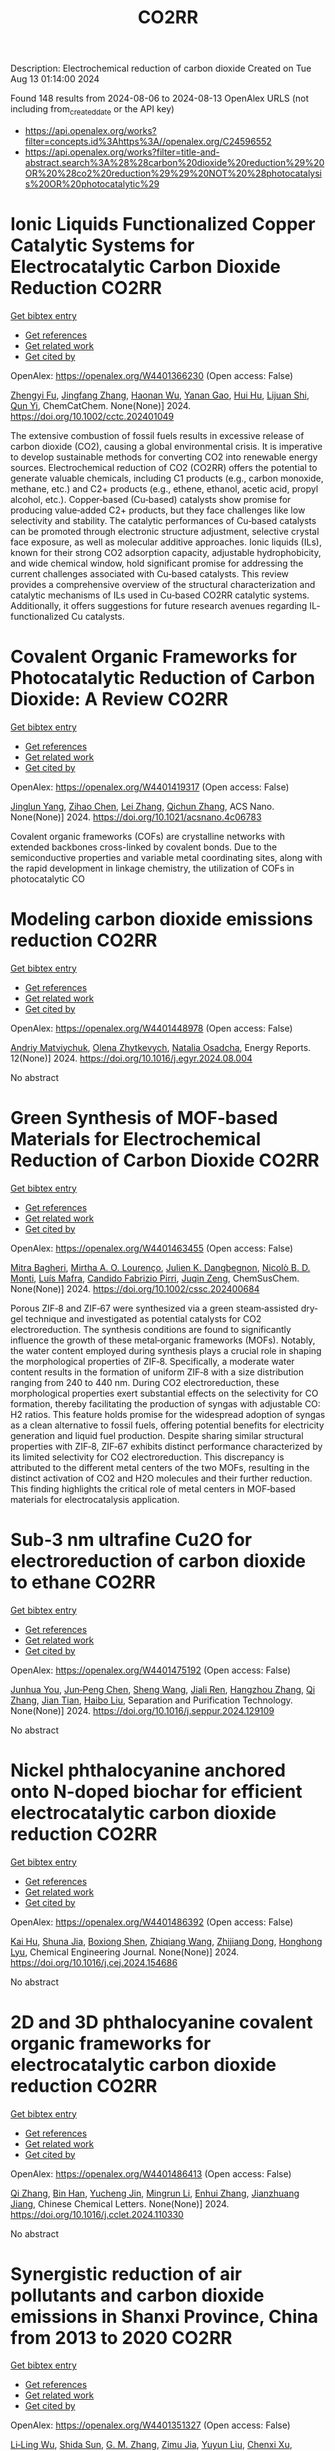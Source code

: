 #+TITLE: CO2RR
Description: Electrochemical reduction of carbon dioxide
Created on Tue Aug 13 01:14:00 2024

Found 148 results from 2024-08-06 to 2024-08-13
OpenAlex URLS (not including from_created_date or the API key)
- [[https://api.openalex.org/works?filter=concepts.id%3Ahttps%3A//openalex.org/C24596552]]
- [[https://api.openalex.org/works?filter=title-and-abstract.search%3A%28%28carbon%20dioxide%20reduction%29%20OR%20%28co2%20reduction%29%29%20NOT%20%28photocatalysis%20OR%20photocatalytic%29]]

* Ionic Liquids Functionalized Copper Catalytic Systems for Electrocatalytic Carbon Dioxide Reduction  :CO2RR:
:PROPERTIES:
:UUID: https://openalex.org/W4401366230
:TOPICS: Electrochemical Reduction of CO2 to Fuels, Applications of Ionic Liquids, Catalytic Dehydrogenation of Light Alkanes
:PUBLICATION_DATE: 2024-08-06
:END:    
    
[[elisp:(doi-add-bibtex-entry "https://doi.org/10.1002/cctc.202401049")][Get bibtex entry]] 

- [[elisp:(progn (xref--push-markers (current-buffer) (point)) (oa--referenced-works "https://openalex.org/W4401366230"))][Get references]]
- [[elisp:(progn (xref--push-markers (current-buffer) (point)) (oa--related-works "https://openalex.org/W4401366230"))][Get related work]]
- [[elisp:(progn (xref--push-markers (current-buffer) (point)) (oa--cited-by-works "https://openalex.org/W4401366230"))][Get cited by]]

OpenAlex: https://openalex.org/W4401366230 (Open access: False)
    
[[https://openalex.org/A5019325306][Zhengyi Fu]], [[https://openalex.org/A5101736417][Jingfang Zhang]], [[https://openalex.org/A5101680990][Haonan Wu]], [[https://openalex.org/A5010613081][Yanan Gao]], [[https://openalex.org/A5100422520][Hui Hu]], [[https://openalex.org/A5084846134][Lijuan Shi]], [[https://openalex.org/A5056320138][Qun Yi]], ChemCatChem. None(None)] 2024. https://doi.org/10.1002/cctc.202401049 
     
The extensive combustion of fossil fuels results in excessive release of carbon dioxide (CO2), causing a global environmental crisis. It is imperative to develop sustainable methods for converting CO2 into renewable energy sources. Electrochemical reduction of CO2 (CO2RR) offers the potential to generate valuable chemicals, including C1 products (e.g., carbon monoxide, methane, etc.) and C2+ products (e.g., ethene, ethanol, acetic acid, propyl alcohol, etc.). Copper‐based (Cu‐based) catalysts show promise for producing value‐added C2+ products, but they face challenges like low selectivity and stability. The catalytic performances of Cu‐based catalysts can be promoted through electronic structure adjustment, selective crystal face exposure, as well as molecular additive approaches. Ionic liquids (ILs), known for their strong CO2 adsorption capacity, adjustable hydrophobicity, and wide chemical window, hold significant promise for addressing the current challenges associated with Cu‐based catalysts. This review provides a comprehensive overview of the structural characterization and catalytic mechanisms of ILs used in Cu‐based CO2RR catalytic systems. Additionally, it offers suggestions for future research avenues regarding IL‐functionalized Cu catalysts.    

    

* Covalent Organic Frameworks for Photocatalytic Reduction of Carbon Dioxide: A Review  :CO2RR:
:PROPERTIES:
:UUID: https://openalex.org/W4401419317
:TOPICS: Porous Crystalline Organic Frameworks for Energy and Separation Applications, Photocatalytic Materials for Solar Energy Conversion, Chemistry and Applications of Metal-Organic Frameworks
:PUBLICATION_DATE: 2024-08-08
:END:    
    
[[elisp:(doi-add-bibtex-entry "https://doi.org/10.1021/acsnano.4c06783")][Get bibtex entry]] 

- [[elisp:(progn (xref--push-markers (current-buffer) (point)) (oa--referenced-works "https://openalex.org/W4401419317"))][Get references]]
- [[elisp:(progn (xref--push-markers (current-buffer) (point)) (oa--related-works "https://openalex.org/W4401419317"))][Get related work]]
- [[elisp:(progn (xref--push-markers (current-buffer) (point)) (oa--cited-by-works "https://openalex.org/W4401419317"))][Get cited by]]

OpenAlex: https://openalex.org/W4401419317 (Open access: False)
    
[[https://openalex.org/A5027017951][Jinglun Yang]], [[https://openalex.org/A5100434170][Zihao Chen]], [[https://openalex.org/A5100754610][Lei Zhang]], [[https://openalex.org/A5100656070][Qichun Zhang]], ACS Nano. None(None)] 2024. https://doi.org/10.1021/acsnano.4c06783 
     
Covalent organic frameworks (COFs) are crystalline networks with extended backbones cross-linked by covalent bonds. Due to the semiconductive properties and variable metal coordinating sites, along with the rapid development in linkage chemistry, the utilization of COFs in photocatalytic CO    

    

* Modeling carbon dioxide emissions reduction  :CO2RR:
:PROPERTIES:
:UUID: https://openalex.org/W4401448978
:TOPICS: Economic Implications of Climate Change Policies, Life Cycle Assessment and Environmental Impact Analysis, Rebound Effect on Energy Efficiency and Consumption
:PUBLICATION_DATE: 2024-12-01
:END:    
    
[[elisp:(doi-add-bibtex-entry "https://doi.org/10.1016/j.egyr.2024.08.004")][Get bibtex entry]] 

- [[elisp:(progn (xref--push-markers (current-buffer) (point)) (oa--referenced-works "https://openalex.org/W4401448978"))][Get references]]
- [[elisp:(progn (xref--push-markers (current-buffer) (point)) (oa--related-works "https://openalex.org/W4401448978"))][Get related work]]
- [[elisp:(progn (xref--push-markers (current-buffer) (point)) (oa--cited-by-works "https://openalex.org/W4401448978"))][Get cited by]]

OpenAlex: https://openalex.org/W4401448978 (Open access: False)
    
[[https://openalex.org/A5065666841][Andriy Matviychuk]], [[https://openalex.org/A5064550249][Olena Zhytkevych]], [[https://openalex.org/A5042377905][Natalia Osadcha]], Energy Reports. 12(None)] 2024. https://doi.org/10.1016/j.egyr.2024.08.004 
     
No abstract    

    

* Green Synthesis of MOF‐based Materials for Electrochemical Reduction of Carbon Dioxide  :CO2RR:
:PROPERTIES:
:UUID: https://openalex.org/W4401463455
:TOPICS: Chemistry and Applications of Metal-Organic Frameworks, Electrochemical Reduction of CO2 to Fuels, Carbon Dioxide Utilization for Chemical Synthesis
:PUBLICATION_DATE: 2024-08-09
:END:    
    
[[elisp:(doi-add-bibtex-entry "https://doi.org/10.1002/cssc.202400684")][Get bibtex entry]] 

- [[elisp:(progn (xref--push-markers (current-buffer) (point)) (oa--referenced-works "https://openalex.org/W4401463455"))][Get references]]
- [[elisp:(progn (xref--push-markers (current-buffer) (point)) (oa--related-works "https://openalex.org/W4401463455"))][Get related work]]
- [[elisp:(progn (xref--push-markers (current-buffer) (point)) (oa--cited-by-works "https://openalex.org/W4401463455"))][Get cited by]]

OpenAlex: https://openalex.org/W4401463455 (Open access: False)
    
[[https://openalex.org/A5101669499][Mitra Bagheri]], [[https://openalex.org/A5027567374][Mirtha A. O. Lourenço]], [[https://openalex.org/A5042514805][Julien K. Dangbegnon]], [[https://openalex.org/A5059881315][Nicolò B. D. Monti]], [[https://openalex.org/A5050882737][Luís Mafra]], [[https://openalex.org/A5015166618][Candido Fabrizio Pirri]], [[https://openalex.org/A5051829015][Juqin Zeng]], ChemSusChem. None(None)] 2024. https://doi.org/10.1002/cssc.202400684 
     
Porous ZIF‐8 and ZIF‐67 were synthesized via a green steam‐assisted dry‐gel technique and investigated as potential catalysts for CO2 electroreduction. The synthesis conditions are found to significantly influence the growth of these metal‐organic frameworks (MOFs). Notably, the water content employed during synthesis plays a crucial role in shaping the morphological properties of ZIF‐8. Specifically, a moderate water content results in the formation of uniform ZIF‐8 with a size distribution ranging from 240 to 440 nm. During CO2 electroreduction, these morphological properties exert substantial effects on the selectivity for CO formation, thereby facilitating the production of syngas with adjustable CO: H2 ratios. This feature holds promise for the widespread adoption of syngas as a clean alternative to fossil fuels, offering potential benefits for electricity generation and liquid fuel production. Despite sharing similar structural properties with ZIF‐8, ZIF‐67 exhibits distinct performance characterized by its limited selectivity for CO2 electroreduction. This discrepancy is attributed to the different metal centers of the two MOFs, resulting in the distinct activation of CO2 and H2O molecules and their further reduction. This finding highlights the critical role of metal centers in MOF‐based materials for electrocatalysis application.    

    

* Sub‐3 nm ultrafine Cu2O for electroreduction of carbon dioxide to ethane  :CO2RR:
:PROPERTIES:
:UUID: https://openalex.org/W4401475192
:TOPICS: Electrochemical Reduction of CO2 to Fuels, Applications of Ionic Liquids, Aqueous Zinc-Ion Battery Technology
:PUBLICATION_DATE: 2024-08-01
:END:    
    
[[elisp:(doi-add-bibtex-entry "https://doi.org/10.1016/j.seppur.2024.129109")][Get bibtex entry]] 

- [[elisp:(progn (xref--push-markers (current-buffer) (point)) (oa--referenced-works "https://openalex.org/W4401475192"))][Get references]]
- [[elisp:(progn (xref--push-markers (current-buffer) (point)) (oa--related-works "https://openalex.org/W4401475192"))][Get related work]]
- [[elisp:(progn (xref--push-markers (current-buffer) (point)) (oa--cited-by-works "https://openalex.org/W4401475192"))][Get cited by]]

OpenAlex: https://openalex.org/W4401475192 (Open access: False)
    
[[https://openalex.org/A5019520436][Junhua You]], [[https://openalex.org/A5002426294][Jun‐Peng Chen]], [[https://openalex.org/A5100371335][Sheng Wang]], [[https://openalex.org/A5038464066][Jiali Ren]], [[https://openalex.org/A5007642500][Hangzhou Zhang]], [[https://openalex.org/A5100360442][Qi Zhang]], [[https://openalex.org/A5004877274][Jian Tian]], [[https://openalex.org/A5100394072][Haibo Liu]], Separation and Purification Technology. None(None)] 2024. https://doi.org/10.1016/j.seppur.2024.129109 
     
No abstract    

    

* Nickel phthalocyanine anchored onto N-doped biochar for efficient electrocatalytic carbon dioxide reduction  :CO2RR:
:PROPERTIES:
:UUID: https://openalex.org/W4401486392
:TOPICS: Electrochemical Reduction of CO2 to Fuels, Porous Crystalline Organic Frameworks for Energy and Separation Applications, Electrocatalysis for Energy Conversion
:PUBLICATION_DATE: 2024-08-01
:END:    
    
[[elisp:(doi-add-bibtex-entry "https://doi.org/10.1016/j.cej.2024.154686")][Get bibtex entry]] 

- [[elisp:(progn (xref--push-markers (current-buffer) (point)) (oa--referenced-works "https://openalex.org/W4401486392"))][Get references]]
- [[elisp:(progn (xref--push-markers (current-buffer) (point)) (oa--related-works "https://openalex.org/W4401486392"))][Get related work]]
- [[elisp:(progn (xref--push-markers (current-buffer) (point)) (oa--cited-by-works "https://openalex.org/W4401486392"))][Get cited by]]

OpenAlex: https://openalex.org/W4401486392 (Open access: False)
    
[[https://openalex.org/A5101710150][Kai Hu]], [[https://openalex.org/A5069973741][Shuna Jia]], [[https://openalex.org/A5101969452][Boxiong Shen]], [[https://openalex.org/A5100404745][Zhiqiang Wang]], [[https://openalex.org/A5041840130][Zhijiang Dong]], [[https://openalex.org/A5070830004][Honghong Lyu]], Chemical Engineering Journal. None(None)] 2024. https://doi.org/10.1016/j.cej.2024.154686 
     
No abstract    

    

* 2D and 3D phthalocyanine covalent organic frameworks for electrocatalytic carbon dioxide reduction  :CO2RR:
:PROPERTIES:
:UUID: https://openalex.org/W4401486413
:TOPICS: Porous Crystalline Organic Frameworks for Energy and Separation Applications, Electrochemical Reduction of CO2 to Fuels, Chemistry and Applications of Metal-Organic Frameworks
:PUBLICATION_DATE: 2024-08-01
:END:    
    
[[elisp:(doi-add-bibtex-entry "https://doi.org/10.1016/j.cclet.2024.110330")][Get bibtex entry]] 

- [[elisp:(progn (xref--push-markers (current-buffer) (point)) (oa--referenced-works "https://openalex.org/W4401486413"))][Get references]]
- [[elisp:(progn (xref--push-markers (current-buffer) (point)) (oa--related-works "https://openalex.org/W4401486413"))][Get related work]]
- [[elisp:(progn (xref--push-markers (current-buffer) (point)) (oa--cited-by-works "https://openalex.org/W4401486413"))][Get cited by]]

OpenAlex: https://openalex.org/W4401486413 (Open access: False)
    
[[https://openalex.org/A5100360355][Qi Zhang]], [[https://openalex.org/A5102995607][Bin Han]], [[https://openalex.org/A5074999963][Yucheng Jin]], [[https://openalex.org/A5088277370][Mingrun Li]], [[https://openalex.org/A5031378187][Enhui Zhang]], [[https://openalex.org/A5088303205][Jianzhuang Jiang]], Chinese Chemical Letters. None(None)] 2024. https://doi.org/10.1016/j.cclet.2024.110330 
     
No abstract    

    

* Synergistic reduction of air pollutants and carbon dioxide emissions in Shanxi Province, China from 2013 to 2020  :CO2RR:
:PROPERTIES:
:UUID: https://openalex.org/W4401351327
:TOPICS: Estimating Vehicle Fuel Consumption and Emissions, Integrated Pollution Prevention and Control Techniques
:PUBLICATION_DATE: 2024-08-01
:END:    
    
[[elisp:(doi-add-bibtex-entry "https://doi.org/10.1016/j.scitotenv.2024.175342")][Get bibtex entry]] 

- [[elisp:(progn (xref--push-markers (current-buffer) (point)) (oa--referenced-works "https://openalex.org/W4401351327"))][Get references]]
- [[elisp:(progn (xref--push-markers (current-buffer) (point)) (oa--related-works "https://openalex.org/W4401351327"))][Get related work]]
- [[elisp:(progn (xref--push-markers (current-buffer) (point)) (oa--cited-by-works "https://openalex.org/W4401351327"))][Get cited by]]

OpenAlex: https://openalex.org/W4401351327 (Open access: False)
    
[[https://openalex.org/A5032886360][Li‐Ling Wu]], [[https://openalex.org/A5034597557][Shida Sun]], [[https://openalex.org/A5026678267][G. M. Zhang]], [[https://openalex.org/A5038805166][Zimu Jia]], [[https://openalex.org/A5080442947][Yuyun Liu]], [[https://openalex.org/A5102905153][Chenxi Xu]], [[https://openalex.org/A5101466996][Mengjie Guo]], [[https://openalex.org/A5100447105][Luyao Zhang]], [[https://openalex.org/A5047522461][C. Cai]], [[https://openalex.org/A5104237627][Runcao Zhang]], [[https://openalex.org/A5101516105][Jialin Zheng]], [[https://openalex.org/A5101796702][Wenjie He]], [[https://openalex.org/A5084275232][Jun Yu]], [[https://openalex.org/A5100435035][Bo Yu]], [[https://openalex.org/A5100812764][Kebin He]], The Science of The Total Environment. None(None)] 2024. https://doi.org/10.1016/j.scitotenv.2024.175342 
     
Synergistic reduction of air pollutants and carbon dioxide (CO    

    

* Electrocatalysts for Urea Synthesis from CO2 and Nitrogenous Species: from CO2 and N2/NOx Reduction to urea synthesis  :CO2RR:
:PROPERTIES:
:UUID: https://openalex.org/W4401452383
:TOPICS: Ammonia Synthesis and Electrocatalysis, Electrocatalysis for Energy Conversion, Catalytic Nanomaterials
:PUBLICATION_DATE: 2024-08-09
:END:    
    
[[elisp:(doi-add-bibtex-entry "https://doi.org/10.1002/cssc.202401333")][Get bibtex entry]] 

- [[elisp:(progn (xref--push-markers (current-buffer) (point)) (oa--referenced-works "https://openalex.org/W4401452383"))][Get references]]
- [[elisp:(progn (xref--push-markers (current-buffer) (point)) (oa--related-works "https://openalex.org/W4401452383"))][Get related work]]
- [[elisp:(progn (xref--push-markers (current-buffer) (point)) (oa--cited-by-works "https://openalex.org/W4401452383"))][Get cited by]]

OpenAlex: https://openalex.org/W4401452383 (Open access: False)
    
[[https://openalex.org/A5100371565][Li Chun]], [[https://openalex.org/A5102520383][Qiuji Zhu]], [[https://openalex.org/A5027404083][Chaojie Song]], [[https://openalex.org/A5000113546][Yimin Zeng]], [[https://openalex.org/A5012460698][Ying Zheng]], ChemSusChem. None(None)] 2024. https://doi.org/10.1002/cssc.202401333 
     
The traditional industrial synthesis of urea relies on the energy-intensive and polluting process, namely the Haber-Bosch method for ammonia production, followed by the Bosch-Meiser process for urea synthesis. In contrast, electrocatalytic C-N coupling from carbon dioxide (CO2) and nitrogenous species presents a promising alternative for direct urea synthesis under ambient conditions, bypassing the need for ammonia production. This review provides an overview of recent progress in the electrocatalytic coupling of CO2 and nitrogen sources for urea synthesis. It focuses on the role of intermediate species and active site structures in promoting urea synthesis, drawing from insights into reactants' adsorption behavior and interactions with catalysts tailored for CO2 reduction, nitrogen reduction, and nitrate reduction. Advanced electrocatalyst design strategies for urea synthesis from CO2 and nitrogenous species under ambient conditions are explored, providing insights for efficient catalyst design. Key challenges and prospective directions are presented in the conclusion. Mechanistic studies elucidating the C-N coupling reaction and future development directions are discussed. The review aims to inspire further research and development in electrocatalysts for electrochemical urea synthesis.    

    

* Amino-Functionalization Enhanced CO2 Reduction Reaction in Pure Water  :CO2RR:
:PROPERTIES:
:UUID: https://openalex.org/W4401403770
:TOPICS: Homogeneous Catalysis with Transition Metals, Electrochemical Reduction of CO2 to Fuels, Deuterium Incorporation in Pharmaceutical Research
:PUBLICATION_DATE: 2024-01-01
:END:    
    
[[elisp:(doi-add-bibtex-entry "https://doi.org/10.1039/d4nr01416b")][Get bibtex entry]] 

- [[elisp:(progn (xref--push-markers (current-buffer) (point)) (oa--referenced-works "https://openalex.org/W4401403770"))][Get references]]
- [[elisp:(progn (xref--push-markers (current-buffer) (point)) (oa--related-works "https://openalex.org/W4401403770"))][Get related work]]
- [[elisp:(progn (xref--push-markers (current-buffer) (point)) (oa--cited-by-works "https://openalex.org/W4401403770"))][Get cited by]]

OpenAlex: https://openalex.org/W4401403770 (Open access: False)
    
[[https://openalex.org/A5100426696][Junfeng Chen]], [[https://openalex.org/A5082543297][Wenzhe Niu]], [[https://openalex.org/A5051134974][Liangyao Xue]], [[https://openalex.org/A5091785608][Kai Sun]], [[https://openalex.org/A5050372422][Xiaolong Yang]], [[https://openalex.org/A5100319943][Xinyue Zhang]], [[https://openalex.org/A5081818993][Weihang Li]], [[https://openalex.org/A5072494363][Shuanglong Huang]], [[https://openalex.org/A5005184496][Wenjuan Shi]], [[https://openalex.org/A5101742243][Shouxin Zhang]], Nanoscale. None(None)] 2024. https://doi.org/10.1039/d4nr01416b 
     
The electrochemical reduction of carbon dioxide (CO 2 RR) to carbon monoxide 11 represents a cost-effective pathway towards realizing carbon neutrality. To suppress 12 the hydrogen evolution reaction (HER), the...    

    

* CO2 Reduction Potential of Sustainable Stainless Steel  :CO2RR:
:PROPERTIES:
:UUID: https://openalex.org/W4401408525
:TOPICS: Solid Oxide Fuel Cells
:PUBLICATION_DATE: 2024-08-09
:END:    
    
[[elisp:(doi-add-bibtex-entry "https://doi.org/10.1007/s38313-024-1954-9")][Get bibtex entry]] 

- [[elisp:(progn (xref--push-markers (current-buffer) (point)) (oa--referenced-works "https://openalex.org/W4401408525"))][Get references]]
- [[elisp:(progn (xref--push-markers (current-buffer) (point)) (oa--related-works "https://openalex.org/W4401408525"))][Get related work]]
- [[elisp:(progn (xref--push-markers (current-buffer) (point)) (oa--cited-by-works "https://openalex.org/W4401408525"))][Get cited by]]

OpenAlex: https://openalex.org/W4401408525 (Open access: False)
    
[[https://openalex.org/A5101489162][Stefan Lindner]], MTZ worldwide. 85(9)] 2024. https://doi.org/10.1007/s38313-024-1954-9 
     
No abstract    

    

* Catalytic reduction of CO2 with 4e: formaldehyde, acetal synthesis and complex transformations  :CO2RR:
:PROPERTIES:
:UUID: https://openalex.org/W4401337387
:TOPICS: Catalytic Dehydrogenation of Light Alkanes, Carbon Dioxide Utilization for Chemical Synthesis, Catalytic Carbon Dioxide Hydrogenation
:PUBLICATION_DATE: 2024-01-01
:END:    
    
[[elisp:(doi-add-bibtex-entry "https://doi.org/10.1039/d4sc02888k")][Get bibtex entry]] 

- [[elisp:(progn (xref--push-markers (current-buffer) (point)) (oa--referenced-works "https://openalex.org/W4401337387"))][Get references]]
- [[elisp:(progn (xref--push-markers (current-buffer) (point)) (oa--related-works "https://openalex.org/W4401337387"))][Get related work]]
- [[elisp:(progn (xref--push-markers (current-buffer) (point)) (oa--cited-by-works "https://openalex.org/W4401337387"))][Get cited by]]

OpenAlex: https://openalex.org/W4401337387 (Open access: True)
    
[[https://openalex.org/A5034256461][Sarah Desmons]], [[https://openalex.org/A5020281878][Julien Bonin]], [[https://openalex.org/A5078358071][Marc Robert]], [[https://openalex.org/A5029519992][Sébastien Bontemps]], Chemical Science. None(None)] 2024. https://doi.org/10.1039/d4sc02888k 
     
The expansive and dynamic field of CO2 Reduction Reaction (CO2RR) seeks to harness CO2 as a sustainable carbon source or energy carrier. While significant progress has been made in two,...    

    

* Electrolyte manipulation on Cu-based electrocatalysts for electrochemical CO2 reduction  :CO2RR:
:PROPERTIES:
:UUID: https://openalex.org/W4401358412
:TOPICS: Electrochemical Reduction of CO2 to Fuels, Applications of Ionic Liquids, Thermoelectric Materials
:PUBLICATION_DATE: 2024-08-01
:END:    
    
[[elisp:(doi-add-bibtex-entry "https://doi.org/10.1016/j.jechem.2024.07.055")][Get bibtex entry]] 

- [[elisp:(progn (xref--push-markers (current-buffer) (point)) (oa--referenced-works "https://openalex.org/W4401358412"))][Get references]]
- [[elisp:(progn (xref--push-markers (current-buffer) (point)) (oa--related-works "https://openalex.org/W4401358412"))][Get related work]]
- [[elisp:(progn (xref--push-markers (current-buffer) (point)) (oa--cited-by-works "https://openalex.org/W4401358412"))][Get cited by]]

OpenAlex: https://openalex.org/W4401358412 (Open access: False)
    
[[https://openalex.org/A5055828743][Hongyao Zhou]], [[https://openalex.org/A5086513116][Wanlong Xi]], [[https://openalex.org/A5100681631][Peng Yang]], [[https://openalex.org/A5089177148][Huiting Huang]], [[https://openalex.org/A5061908731][Jia Tian]], [[https://openalex.org/A5039124217][Marina Ratova]], [[https://openalex.org/A5100779279][Dan Wu]], Journal of Energy Chemistry. None(None)] 2024. https://doi.org/10.1016/j.jechem.2024.07.055 
     
No abstract    

    

* Reduction of Non-CO2 Greenhouse Gas Emissions by Catalytic Processes  :CO2RR:
:PROPERTIES:
:UUID: https://openalex.org/W4401366802
:TOPICS: Global Methane Emissions and Impacts, Carbon Dioxide Capture and Storage Technologies, Atmospheric Aerosols and their Impacts
:PUBLICATION_DATE: 2024-01-01
:END:    
    
[[elisp:(doi-add-bibtex-entry "https://doi.org/10.1007/978-1-4614-6431-0_49-4")][Get bibtex entry]] 

- [[elisp:(progn (xref--push-markers (current-buffer) (point)) (oa--referenced-works "https://openalex.org/W4401366802"))][Get references]]
- [[elisp:(progn (xref--push-markers (current-buffer) (point)) (oa--related-works "https://openalex.org/W4401366802"))][Get related work]]
- [[elisp:(progn (xref--push-markers (current-buffer) (point)) (oa--cited-by-works "https://openalex.org/W4401366802"))][Get cited by]]

OpenAlex: https://openalex.org/W4401366802 (Open access: False)
    
[[https://openalex.org/A5008025988][Gabriele Centi]], [[https://openalex.org/A5065688781][Siglinda Perathoner]], Springer eBooks. None(None)] 2024. https://doi.org/10.1007/978-1-4614-6431-0_49-4 
     
No abstract    

    

* Study on the electrocatalytic CO2 reduction performance of shape-controlled bismuth nanowires  :CO2RR:
:PROPERTIES:
:UUID: https://openalex.org/W4401389639
:TOPICS: Electrochemical Reduction of CO2 to Fuels, Catalytic Nanomaterials, Electrocatalysis for Energy Conversion
:PUBLICATION_DATE: 2024-08-07
:END:    
    
[[elisp:(doi-add-bibtex-entry "https://doi.org/10.1117/12.3037959")][Get bibtex entry]] 

- [[elisp:(progn (xref--push-markers (current-buffer) (point)) (oa--referenced-works "https://openalex.org/W4401389639"))][Get references]]
- [[elisp:(progn (xref--push-markers (current-buffer) (point)) (oa--related-works "https://openalex.org/W4401389639"))][Get related work]]
- [[elisp:(progn (xref--push-markers (current-buffer) (point)) (oa--cited-by-works "https://openalex.org/W4401389639"))][Get cited by]]

OpenAlex: https://openalex.org/W4401389639 (Open access: False)
    
[[https://openalex.org/A5101944029][Yue Guan]], No host. None(None)] 2024. https://doi.org/10.1117/12.3037959 
     
No abstract    

    

* Temperature Promotes Selectivity During Electrochemical CO2 Reduction on NiO:SnO2 Nanofibers  :CO2RR:
:PROPERTIES:
:UUID: https://openalex.org/W4401415802
:TOPICS: Electrocatalysis for Energy Conversion, Electrochemical Reduction of CO2 to Fuels, Catalytic Nanomaterials
:PUBLICATION_DATE: 2024-01-01
:END:    
    
[[elisp:(doi-add-bibtex-entry "https://doi.org/10.1039/d4ta04116j")][Get bibtex entry]] 

- [[elisp:(progn (xref--push-markers (current-buffer) (point)) (oa--referenced-works "https://openalex.org/W4401415802"))][Get references]]
- [[elisp:(progn (xref--push-markers (current-buffer) (point)) (oa--related-works "https://openalex.org/W4401415802"))][Get related work]]
- [[elisp:(progn (xref--push-markers (current-buffer) (point)) (oa--cited-by-works "https://openalex.org/W4401415802"))][Get cited by]]

OpenAlex: https://openalex.org/W4401415802 (Open access: True)
    
[[https://openalex.org/A5036841552][M. A. Rodriguez-Olguin]], [[https://openalex.org/A5035171689][Raju Lipin]], [[https://openalex.org/A5067533606][Eleazar Castañeda-Morales]], [[https://openalex.org/A5027970201][Cristina Flox Donoso]], [[https://openalex.org/A5078947642][Tanja Kallio]], [[https://openalex.org/A5012862349][Matthias Vandichel]], [[https://openalex.org/A5020328035][Arturo Susarrey‐Arce]], [[https://openalex.org/A5055467658][Milla Suominen]], [[https://openalex.org/A5035475331][Francisco Ruíz-Zepeda]], [[https://openalex.org/A5019350083][A. Manzo‐Robledo]], [[https://openalex.org/A5028167465][Han Gardeniers]], Journal of Materials Chemistry A. None(None)] 2024. https://doi.org/10.1039/d4ta04116j  ([[https://pubs.rsc.org/en/content/articlepdf/2024/ta/d4ta04116j][pdf]])
     
Electrolyzers operate over a range of temperatures; hence, it is crucial to design electrocatalysts that do not compromise the product distribution unless temperature can promote selectivity. This work reports a...    

    

* Correction to “Reduction of lauric acid in coconut copra by supercritical carbon dioxide extraction: Process optimization and design of functional cookies using the lauric acid‐lean copra meal”  :CO2RR:
:PROPERTIES:
:UUID: https://openalex.org/W4401346381
:TOPICS: Chemical Composition and Health Effects of Coconut, Biotechnological Production of Vanillin, Science of Cocoa and Chocolate Production
:PUBLICATION_DATE: 2024-08-01
:END:    
    
[[elisp:(doi-add-bibtex-entry "https://doi.org/10.1111/jfpe.14700")][Get bibtex entry]] 

- [[elisp:(progn (xref--push-markers (current-buffer) (point)) (oa--referenced-works "https://openalex.org/W4401346381"))][Get references]]
- [[elisp:(progn (xref--push-markers (current-buffer) (point)) (oa--related-works "https://openalex.org/W4401346381"))][Get related work]]
- [[elisp:(progn (xref--push-markers (current-buffer) (point)) (oa--cited-by-works "https://openalex.org/W4401346381"))][Get cited by]]

OpenAlex: https://openalex.org/W4401346381 (Open access: False)
    
, Journal of Food Process Engineering. 47(8)] 2024. https://doi.org/10.1111/jfpe.14700 
     
No abstract    

    

* Electrochemical CO2 Reduction Reaction: Comprehensive Strategic Approaches to Catalyst Design for Selective Liquid Products Formation  :CO2RR:
:PROPERTIES:
:UUID: https://openalex.org/W4401420173
:TOPICS: Electrochemical Reduction of CO2 to Fuels, Carbon Dioxide Utilization for Chemical Synthesis, Applications of Ionic Liquids
:PUBLICATION_DATE: 2024-08-08
:END:    
    
[[elisp:(doi-add-bibtex-entry "https://doi.org/10.1002/chem.202402477")][Get bibtex entry]] 

- [[elisp:(progn (xref--push-markers (current-buffer) (point)) (oa--referenced-works "https://openalex.org/W4401420173"))][Get references]]
- [[elisp:(progn (xref--push-markers (current-buffer) (point)) (oa--related-works "https://openalex.org/W4401420173"))][Get related work]]
- [[elisp:(progn (xref--push-markers (current-buffer) (point)) (oa--cited-by-works "https://openalex.org/W4401420173"))][Get cited by]]

OpenAlex: https://openalex.org/W4401420173 (Open access: False)
    
[[https://openalex.org/A5018422986][Nivedita Sikdar]], Chemistry - A European Journal. None(None)] 2024. https://doi.org/10.1002/chem.202402477 
     
The escalating concern regarding the release of CO2 into the atmosphere poses a significant threat to the contemporary efforts in mitigating climate change. Amidst a multitude of strategies for curtailing CO2 emissions, the electrochemical CO2 reduction presents a promising avenue for transforming CO2 molecules into a diverse array of valuable gaseous and liquid products, such as CO, CH3OH, CH4, HCO2H, C2H4, C2H5OH, CH3CO2H, 1‐C3H7OH and others. The mechanistic investigations of gaseous products (e.g. CO, CH4, C2H4, C2H6 and others) broadly covered in the literature. There is a noticeable gap in the literature when it comes to a comprehensive summary exclusively dedicated to coherent roadmap for the designing principles for a selective catalyst all possible liquid products (such as CH3OH, C2H5OH, 1‐C3H7OH, 2‐C3H7OH, 1‐C4H9OH, as well as other C3‐C4 products like methylglyoxal and 2,3‐furandiol, in addition to HCO2H, AcOH, oxalic acid and others), selectively converted by CO2 reduction. This entails a meticulous analysis to justify these approaches and a thorough exploration of the correlation between materials and their electrocatalytic properties. Furthermore, these insightful discussions illuminate the future prospects for practical applications, a facet not exhaustively examined in prior reviews.    

    

* Review for "Catalytic reduction of CO2 with 4e: formaldehyde, acetal synthesis and complex transformations"  :CO2RR:
:PROPERTIES:
:UUID: https://openalex.org/W4401352454
:TOPICS: Catalytic Dehydrogenation of Light Alkanes, Carbon Dioxide Utilization for Chemical Synthesis, Catalytic Carbon Dioxide Hydrogenation
:PUBLICATION_DATE: 2024-07-26
:END:    
    
[[elisp:(doi-add-bibtex-entry "https://doi.org/10.1039/d4sc02888k/v2/review1")][Get bibtex entry]] 

- [[elisp:(progn (xref--push-markers (current-buffer) (point)) (oa--referenced-works "https://openalex.org/W4401352454"))][Get references]]
- [[elisp:(progn (xref--push-markers (current-buffer) (point)) (oa--related-works "https://openalex.org/W4401352454"))][Get related work]]
- [[elisp:(progn (xref--push-markers (current-buffer) (point)) (oa--cited-by-works "https://openalex.org/W4401352454"))][Get cited by]]

OpenAlex: https://openalex.org/W4401352454 (Open access: False)
    
, No host. None(None)] 2024. https://doi.org/10.1039/d4sc02888k/v2/review1 
     
No abstract    

    

* Review for "Catalytic reduction of CO2 with 4e: formaldehyde, acetal synthesis and complex transformations"  :CO2RR:
:PROPERTIES:
:UUID: https://openalex.org/W4401353277
:TOPICS: Catalytic Dehydrogenation of Light Alkanes, Carbon Dioxide Utilization for Chemical Synthesis, Catalytic Carbon Dioxide Hydrogenation
:PUBLICATION_DATE: 2024-07-26
:END:    
    
[[elisp:(doi-add-bibtex-entry "https://doi.org/10.1039/d4sc02888k/v2/review2")][Get bibtex entry]] 

- [[elisp:(progn (xref--push-markers (current-buffer) (point)) (oa--referenced-works "https://openalex.org/W4401353277"))][Get references]]
- [[elisp:(progn (xref--push-markers (current-buffer) (point)) (oa--related-works "https://openalex.org/W4401353277"))][Get related work]]
- [[elisp:(progn (xref--push-markers (current-buffer) (point)) (oa--cited-by-works "https://openalex.org/W4401353277"))][Get cited by]]

OpenAlex: https://openalex.org/W4401353277 (Open access: False)
    
, No host. None(None)] 2024. https://doi.org/10.1039/d4sc02888k/v2/review2 
     
No abstract    

    

* UI/UX Sustainable Design: Best Practices for Applications CO2 Emissions Reduction  :CO2RR:
:PROPERTIES:
:UUID: https://openalex.org/W4401330038
:TOPICS: Energy Consumption in Mobile Devices and Networks
:PUBLICATION_DATE: 2024-06-25
:END:    
    
[[elisp:(doi-add-bibtex-entry "https://doi.org/10.23919/splitech61897.2024.10612495")][Get bibtex entry]] 

- [[elisp:(progn (xref--push-markers (current-buffer) (point)) (oa--referenced-works "https://openalex.org/W4401330038"))][Get references]]
- [[elisp:(progn (xref--push-markers (current-buffer) (point)) (oa--related-works "https://openalex.org/W4401330038"))][Get related work]]
- [[elisp:(progn (xref--push-markers (current-buffer) (point)) (oa--cited-by-works "https://openalex.org/W4401330038"))][Get cited by]]

OpenAlex: https://openalex.org/W4401330038 (Open access: False)
    
[[https://openalex.org/A5007408273][Athanasios Kiourtis]], [[https://openalex.org/A5025387207][Argyro Mavrogiorgou]], [[https://openalex.org/A5064789418][Nikolaos Zafeiropoulos]], [[https://openalex.org/A5041438914][Konstantinos Mavrogiorgos]], [[https://openalex.org/A5042634761][Andreas Karabetian]], [[https://openalex.org/A5069674161][Dimosthenis Kyriazis]], No host. None(None)] 2024. https://doi.org/10.23919/splitech61897.2024.10612495 
     
No abstract    

    

* Ag/Cu Foam Catalyst for Selective Reduction of Co2 to Ch3oh at Low Potential  :CO2RR:
:PROPERTIES:
:UUID: https://openalex.org/W4401378139
:TOPICS: Catalytic Nanomaterials, Catalytic Carbon Dioxide Hydrogenation, Electrochemical Reduction of CO2 to Fuels
:PUBLICATION_DATE: 2024-01-01
:END:    
    
[[elisp:(doi-add-bibtex-entry "https://doi.org/10.2139/ssrn.4916909")][Get bibtex entry]] 

- [[elisp:(progn (xref--push-markers (current-buffer) (point)) (oa--referenced-works "https://openalex.org/W4401378139"))][Get references]]
- [[elisp:(progn (xref--push-markers (current-buffer) (point)) (oa--related-works "https://openalex.org/W4401378139"))][Get related work]]
- [[elisp:(progn (xref--push-markers (current-buffer) (point)) (oa--cited-by-works "https://openalex.org/W4401378139"))][Get cited by]]

OpenAlex: https://openalex.org/W4401378139 (Open access: False)
    
[[https://openalex.org/A5060462038][Xiaolong Deng]], [[https://openalex.org/A5076672688][Renfeng Nie]], [[https://openalex.org/A5101496405][H. Yang]], [[https://openalex.org/A5100324858][Hongwei Chen]], [[https://openalex.org/A5075789974][Jie Yang]], [[https://openalex.org/A5060004409][Meijuan Lu]], [[https://openalex.org/A5067730192][Kaiping Peng]], [[https://openalex.org/A5101884084][Xiaoyu Zhou]], [[https://openalex.org/A5048340466][Chen Yang]], [[https://openalex.org/A5032334302][Juan Xie]], [[https://openalex.org/A5010599737][Hu Wang]], No host. None(None)] 2024. https://doi.org/10.2139/ssrn.4916909 
     
No abstract    

    

* Review for "Catalytic reduction of CO2 with 4e: formaldehyde, acetal synthesis and complex transformations"  :CO2RR:
:PROPERTIES:
:UUID: https://openalex.org/W4401352451
:TOPICS: Catalytic Dehydrogenation of Light Alkanes, Carbon Dioxide Utilization for Chemical Synthesis, Catalytic Carbon Dioxide Hydrogenation
:PUBLICATION_DATE: 2024-06-15
:END:    
    
[[elisp:(doi-add-bibtex-entry "https://doi.org/10.1039/d4sc02888k/v1/review1")][Get bibtex entry]] 

- [[elisp:(progn (xref--push-markers (current-buffer) (point)) (oa--referenced-works "https://openalex.org/W4401352451"))][Get references]]
- [[elisp:(progn (xref--push-markers (current-buffer) (point)) (oa--related-works "https://openalex.org/W4401352451"))][Get related work]]
- [[elisp:(progn (xref--push-markers (current-buffer) (point)) (oa--cited-by-works "https://openalex.org/W4401352451"))][Get cited by]]

OpenAlex: https://openalex.org/W4401352451 (Open access: False)
    
, No host. None(None)] 2024. https://doi.org/10.1039/d4sc02888k/v1/review1 
     
No abstract    

    

* Review for "Catalytic reduction of CO2 with 4e: formaldehyde, acetal synthesis and complex transformations"  :CO2RR:
:PROPERTIES:
:UUID: https://openalex.org/W4401353249
:TOPICS: Catalytic Dehydrogenation of Light Alkanes, Carbon Dioxide Utilization for Chemical Synthesis, Catalytic Carbon Dioxide Hydrogenation
:PUBLICATION_DATE: 2024-07-13
:END:    
    
[[elisp:(doi-add-bibtex-entry "https://doi.org/10.1039/d4sc02888k/v1/review2")][Get bibtex entry]] 

- [[elisp:(progn (xref--push-markers (current-buffer) (point)) (oa--referenced-works "https://openalex.org/W4401353249"))][Get references]]
- [[elisp:(progn (xref--push-markers (current-buffer) (point)) (oa--related-works "https://openalex.org/W4401353249"))][Get related work]]
- [[elisp:(progn (xref--push-markers (current-buffer) (point)) (oa--cited-by-works "https://openalex.org/W4401353249"))][Get cited by]]

OpenAlex: https://openalex.org/W4401353249 (Open access: False)
    
, No host. None(None)] 2024. https://doi.org/10.1039/d4sc02888k/v1/review2 
     
No abstract    

    

* Review for "Catalytic reduction of CO2 with 4e: formaldehyde, acetal synthesis and complex transformations"  :CO2RR:
:PROPERTIES:
:UUID: https://openalex.org/W4401353499
:TOPICS: Catalytic Dehydrogenation of Light Alkanes, Carbon Dioxide Utilization for Chemical Synthesis, Catalytic Carbon Dioxide Hydrogenation
:PUBLICATION_DATE: 2024-07-17
:END:    
    
[[elisp:(doi-add-bibtex-entry "https://doi.org/10.1039/d4sc02888k/v1/review3")][Get bibtex entry]] 

- [[elisp:(progn (xref--push-markers (current-buffer) (point)) (oa--referenced-works "https://openalex.org/W4401353499"))][Get references]]
- [[elisp:(progn (xref--push-markers (current-buffer) (point)) (oa--related-works "https://openalex.org/W4401353499"))][Get related work]]
- [[elisp:(progn (xref--push-markers (current-buffer) (point)) (oa--cited-by-works "https://openalex.org/W4401353499"))][Get cited by]]

OpenAlex: https://openalex.org/W4401353499 (Open access: False)
    
, No host. None(None)] 2024. https://doi.org/10.1039/d4sc02888k/v1/review3 
     
No abstract    

    

* A high-performance watermelon skin ion-solvating membrane for electrochemical CO2 reduction  :CO2RR:
:PROPERTIES:
:UUID: https://openalex.org/W4401389316
:TOPICS: Electrochemical Reduction of CO2 to Fuels, Aqueous Zinc-Ion Battery Technology, Fuel Cell Membrane Technology
:PUBLICATION_DATE: 2024-08-07
:END:    
    
[[elisp:(doi-add-bibtex-entry "https://doi.org/10.1038/s41467-024-51139-6")][Get bibtex entry]] 

- [[elisp:(progn (xref--push-markers (current-buffer) (point)) (oa--referenced-works "https://openalex.org/W4401389316"))][Get references]]
- [[elisp:(progn (xref--push-markers (current-buffer) (point)) (oa--related-works "https://openalex.org/W4401389316"))][Get related work]]
- [[elisp:(progn (xref--push-markers (current-buffer) (point)) (oa--cited-by-works "https://openalex.org/W4401389316"))][Get cited by]]

OpenAlex: https://openalex.org/W4401389316 (Open access: True)
    
[[https://openalex.org/A5048812167][Qing-Lu Liu]], [[https://openalex.org/A5104172964][Tang Tang]], [[https://openalex.org/A5023407808][Zhimei Tian]], [[https://openalex.org/A5100852497][Shiwen Ding]], [[https://openalex.org/A5076315968][Linqin Wang]], [[https://openalex.org/A5047587445][Dexin Chen]], [[https://openalex.org/A5100449949][Zhiwei Wang]], [[https://openalex.org/A5014064153][Wentao Zheng]], [[https://openalex.org/A5047954519][Husileng Lee]], [[https://openalex.org/A5030485564][Xingyu Lu]], [[https://openalex.org/A5015971704][Xiaohe Miao]], [[https://openalex.org/A5100383345][Lin Liu]], [[https://openalex.org/A5026292768][Licheng Sun]], Nature Communications. 15(1)] 2024. https://doi.org/10.1038/s41467-024-51139-6 
     
Ion-solvating membranes have been gaining increasing attention as core components of electrochemical energy conversion and storage devices. However, the development of ion-solvating membranes with low ion resistance and high ion selectivity still poses challenges. In order to propose an effective strategy for high-performance ion-solvating membranes, this study conducted a comprehensive investigation on watermelon skin membranes through a combination of experimental research and molecular dynamics simulation. The micropores and continuous hydrogen-bonding networks constructed by the synergistic effect of cellulose fiber and pectin enable the hypodermis of watermelon skin membranes to have a high ion conductivity of 282.3 mS cm    

    

* Role of Hydrogen as Fuel in Decarbonizing US Clinker Manufacturing for Cement Production: Costs and CO2 Emissions Reduction Potentials  :CO2RR:
:PROPERTIES:
:UUID: https://openalex.org/W4401459996
:TOPICS: Catalytic Carbon Dioxide Hydrogenation, Chemical-Looping Technologies, Carbon Dioxide Capture and Storage Technologies
:PUBLICATION_DATE: 2024-07-09
:END:    
    
[[elisp:(doi-add-bibtex-entry "https://doi.org/10.69997/sct.155078")][Get bibtex entry]] 

- [[elisp:(progn (xref--push-markers (current-buffer) (point)) (oa--referenced-works "https://openalex.org/W4401459996"))][Get references]]
- [[elisp:(progn (xref--push-markers (current-buffer) (point)) (oa--related-works "https://openalex.org/W4401459996"))][Get related work]]
- [[elisp:(progn (xref--push-markers (current-buffer) (point)) (oa--cited-by-works "https://openalex.org/W4401459996"))][Get cited by]]

OpenAlex: https://openalex.org/W4401459996 (Open access: False)
    
[[https://openalex.org/A5060528359][Ikenna J. Okeke]], [[https://openalex.org/A5057395836][Sachin Nimbalkar]], [[https://openalex.org/A5037137925][Kiran Thirumaran]], [[https://openalex.org/A5045584133][Joe Cresko]], No host. 3(None)] 2024. https://doi.org/10.69997/sct.155078 
     
As a low-carbon fuel, feedstock, and energy source, hydrogen is expected to play a vital role in the decarbonization of high-temperature process heat during the pyroprocessing steps of clinker production in cement manufacturing. However, to accurately assess its potential for reducing CO2 emissions and the associated costs in clinker production applications, a techno-economic analysis and a study of facility-level CO2 emissions are necessary. Assuming that up to 20% hydrogen can be blended in clinker fuel mix without significant changes in equipment configuration, this study evaluates the potential reduction in CO2 emissions (scopes 1 and 2) and cost implications when replacing current carbon-intensive fuels with hydrogen. Using the direct energy substitution method, we developed an Excel-based model of clinker production, considering different hydrogen�blend scenarios. Hydrogen from steam methane reformer (gray) and renewable-based electrolysis (green) are considered as sources of hydrogen fuel for blend scenarios of 5%�20%. Metrics such as the cost of cement production, facility-level CO2 emissions, and cost of CO2 avoided were computed. Results show that for hydrogen blends (gray or green) between 5% and 20%, the cost of cement increases by 0.6% to 16%, with only a 0.4% to 6% reduction in CO2 emissions. When the cost of CO2 avoided was computed, the extra cost required to reduce CO2 emissions is $229 to $358/ metric ton CO2. In summary, although green hydrogen shows promise as a low-carbon fuel, its adoption for decarbonizing clinker production is currently impeded by costs.    

    

* Author response for "Catalytic reduction of CO2 with 4e: formaldehyde, acetal synthesis and complex transformations"  :CO2RR:
:PROPERTIES:
:UUID: https://openalex.org/W4401353001
:TOPICS: Catalytic Dehydrogenation of Light Alkanes, Carbon Dioxide Utilization for Chemical Synthesis, Catalytic Carbon Dioxide Hydrogenation
:PUBLICATION_DATE: 2024-07-26
:END:    
    
[[elisp:(doi-add-bibtex-entry "https://doi.org/10.1039/d4sc02888k/v2/response1")][Get bibtex entry]] 

- [[elisp:(progn (xref--push-markers (current-buffer) (point)) (oa--referenced-works "https://openalex.org/W4401353001"))][Get references]]
- [[elisp:(progn (xref--push-markers (current-buffer) (point)) (oa--related-works "https://openalex.org/W4401353001"))][Get related work]]
- [[elisp:(progn (xref--push-markers (current-buffer) (point)) (oa--cited-by-works "https://openalex.org/W4401353001"))][Get cited by]]

OpenAlex: https://openalex.org/W4401353001 (Open access: False)
    
[[https://openalex.org/A5034256461][Sarah Desmons]], [[https://openalex.org/A5020281878][Julien Bonin]], [[https://openalex.org/A5078358071][Marc Robert]], [[https://openalex.org/A5029519992][Sébastien Bontemps]], No host. None(None)] 2024. https://doi.org/10.1039/d4sc02888k/v2/response1 
     
No abstract    

    

* Decision letter for "Catalytic reduction of CO2 with 4e: formaldehyde, acetal synthesis and complex transformations"  :CO2RR:
:PROPERTIES:
:UUID: https://openalex.org/W4401352985
:TOPICS: Catalytic Dehydrogenation of Light Alkanes, Carbon Dioxide Capture and Storage Technologies, Catalytic Carbon Dioxide Hydrogenation
:PUBLICATION_DATE: 2024-07-17
:END:    
    
[[elisp:(doi-add-bibtex-entry "https://doi.org/10.1039/d4sc02888k/v1/decision1")][Get bibtex entry]] 

- [[elisp:(progn (xref--push-markers (current-buffer) (point)) (oa--referenced-works "https://openalex.org/W4401352985"))][Get references]]
- [[elisp:(progn (xref--push-markers (current-buffer) (point)) (oa--related-works "https://openalex.org/W4401352985"))][Get related work]]
- [[elisp:(progn (xref--push-markers (current-buffer) (point)) (oa--cited-by-works "https://openalex.org/W4401352985"))][Get cited by]]

OpenAlex: https://openalex.org/W4401352985 (Open access: False)
    
, No host. None(None)] 2024. https://doi.org/10.1039/d4sc02888k/v1/decision1 
     
No abstract    

    

* Carbon-based metal-oxides and MOFs for efficient CO2 detection/reduction to chemical/fuels  :CO2RR:
:PROPERTIES:
:UUID: https://openalex.org/W4401361304
:TOPICS: Gas Sensing Technology and Materials, Catalytic Nanomaterials, Chemistry and Applications of Metal-Organic Frameworks
:PUBLICATION_DATE: 2024-08-01
:END:    
    
[[elisp:(doi-add-bibtex-entry "https://doi.org/10.1016/j.mtsust.2024.100952")][Get bibtex entry]] 

- [[elisp:(progn (xref--push-markers (current-buffer) (point)) (oa--referenced-works "https://openalex.org/W4401361304"))][Get references]]
- [[elisp:(progn (xref--push-markers (current-buffer) (point)) (oa--related-works "https://openalex.org/W4401361304"))][Get related work]]
- [[elisp:(progn (xref--push-markers (current-buffer) (point)) (oa--cited-by-works "https://openalex.org/W4401361304"))][Get cited by]]

OpenAlex: https://openalex.org/W4401361304 (Open access: False)
    
[[https://openalex.org/A5101741643][Deepak Kumar]], [[https://openalex.org/A5092713890][Pashupati Pratap Neelratan]], [[https://openalex.org/A5102508984][Anshika Gupta]], [[https://openalex.org/A5102771592][Neeru Sharma]], [[https://openalex.org/A5044753586][Manisha Sharma]], [[https://openalex.org/A5102345067][Sangeeta Shukla]], [[https://openalex.org/A5065686685][Satendra Pal Singh]], [[https://openalex.org/A5044056878][Jong‐Sung Yu]], [[https://openalex.org/A5012390032][Ajeet Kaushik]], [[https://openalex.org/A5100418178][Sanjeev Kumar Sharma]], Materials Today Sustainability. None(None)] 2024. https://doi.org/10.1016/j.mtsust.2024.100952 
     
No abstract    

    

* Decision letter for "Catalytic reduction of CO2 with 4e: formaldehyde, acetal synthesis and complex transformations"  :CO2RR:
:PROPERTIES:
:UUID: https://openalex.org/W4401353005
:TOPICS: Catalytic Dehydrogenation of Light Alkanes, Carbon Dioxide Capture and Storage Technologies, Catalytic Carbon Dioxide Hydrogenation
:PUBLICATION_DATE: 2024-08-02
:END:    
    
[[elisp:(doi-add-bibtex-entry "https://doi.org/10.1039/d4sc02888k/v2/decision1")][Get bibtex entry]] 

- [[elisp:(progn (xref--push-markers (current-buffer) (point)) (oa--referenced-works "https://openalex.org/W4401353005"))][Get references]]
- [[elisp:(progn (xref--push-markers (current-buffer) (point)) (oa--related-works "https://openalex.org/W4401353005"))][Get related work]]
- [[elisp:(progn (xref--push-markers (current-buffer) (point)) (oa--cited-by-works "https://openalex.org/W4401353005"))][Get cited by]]

OpenAlex: https://openalex.org/W4401353005 (Open access: False)
    
, No host. None(None)] 2024. https://doi.org/10.1039/d4sc02888k/v2/decision1 
     
No abstract    

    

* Mechanistic insight into electrocatalytic CO2 reduction to formate by the iron(I) porphyrin complex: A DFT study  :CO2RR:
:PROPERTIES:
:UUID: https://openalex.org/W4401386102
:TOPICS: Electrochemical Reduction of CO2 to Fuels, Carbon Dioxide Utilization for Chemical Synthesis, Electrocatalysis for Energy Conversion
:PUBLICATION_DATE: 2024-09-01
:END:    
    
[[elisp:(doi-add-bibtex-entry "https://doi.org/10.1016/j.mcat.2024.114430")][Get bibtex entry]] 

- [[elisp:(progn (xref--push-markers (current-buffer) (point)) (oa--referenced-works "https://openalex.org/W4401386102"))][Get references]]
- [[elisp:(progn (xref--push-markers (current-buffer) (point)) (oa--related-works "https://openalex.org/W4401386102"))][Get related work]]
- [[elisp:(progn (xref--push-markers (current-buffer) (point)) (oa--cited-by-works "https://openalex.org/W4401386102"))][Get cited by]]

OpenAlex: https://openalex.org/W4401386102 (Open access: False)
    
[[https://openalex.org/A5101752147][Yaqing Wang]], [[https://openalex.org/A5084218246][Wenzhen Lai]], Molecular Catalysis. 566(None)] 2024. https://doi.org/10.1016/j.mcat.2024.114430 
     
No abstract    

    

* Efficient Dimension Reduction of Complex Three-dimensional CO2 Saturation using Deep Learning Models  :CO2RR:
:PROPERTIES:
:UUID: https://openalex.org/W4401437836
:TOPICS: Positron Emission Tomography Imaging in Oncology, Global Methane Emissions and Impacts, Image Segmentation Techniques
:PUBLICATION_DATE: 2024-08-05
:END:    
    
[[elisp:(doi-add-bibtex-entry "https://doi.org/10.2172/2426378")][Get bibtex entry]] 

- [[elisp:(progn (xref--push-markers (current-buffer) (point)) (oa--referenced-works "https://openalex.org/W4401437836"))][Get references]]
- [[elisp:(progn (xref--push-markers (current-buffer) (point)) (oa--related-works "https://openalex.org/W4401437836"))][Get related work]]
- [[elisp:(progn (xref--push-markers (current-buffer) (point)) (oa--cited-by-works "https://openalex.org/W4401437836"))][Get cited by]]

OpenAlex: https://openalex.org/W4401437836 (Open access: False)
    
[[https://openalex.org/A5100773095][Hongsheng Wang]], [[https://openalex.org/A5022121470][Seyyed A. Hosseini]], No host. None(None)] 2024. https://doi.org/10.2172/2426378 
     
No abstract    

    

* In situ post-modification of substoichiometric 2D conjugated MOFs to boost ethylene selectivity in electrocatalytic CO2 reduction  :CO2RR:
:PROPERTIES:
:UUID: https://openalex.org/W4401377717
:TOPICS: Electrochemical Reduction of CO2 to Fuels, Applications of Ionic Liquids, Porous Crystalline Organic Frameworks for Energy and Separation Applications
:PUBLICATION_DATE: 2024-01-01
:END:    
    
[[elisp:(doi-add-bibtex-entry "https://doi.org/10.1039/d4ta04011b")][Get bibtex entry]] 

- [[elisp:(progn (xref--push-markers (current-buffer) (point)) (oa--referenced-works "https://openalex.org/W4401377717"))][Get references]]
- [[elisp:(progn (xref--push-markers (current-buffer) (point)) (oa--related-works "https://openalex.org/W4401377717"))][Get related work]]
- [[elisp:(progn (xref--push-markers (current-buffer) (point)) (oa--cited-by-works "https://openalex.org/W4401377717"))][Get cited by]]

OpenAlex: https://openalex.org/W4401377717 (Open access: False)
    
[[https://openalex.org/A5100454297][Jia Li]], [[https://openalex.org/A5071570104][Jianning Lu]], [[https://openalex.org/A5100424111][Shuai Li]], [[https://openalex.org/A5101986800][Lu Dai]], [[https://openalex.org/A5100437036][Kai Wang]], [[https://openalex.org/A5100339761][Pengfei Li]], Journal of Materials Chemistry A. None(None)] 2024. https://doi.org/10.1039/d4ta04011b 
     
2D conjugated MOFs (2D c-MOFs) have attracted significant interest in electrocatalysis due to their intrinsic electrical conductivity. Their catalytic performance heavily relied on the metal centers and structures of highly...    

    

* Altering electronic states of Cu sites in Covalent organic frameworks for synthesis of formate via CO2 reduction  :CO2RR:
:PROPERTIES:
:UUID: https://openalex.org/W4401437806
:TOPICS: Porous Crystalline Organic Frameworks for Energy and Separation Applications, Electrochemical Reduction of CO2 to Fuels, Chemistry and Applications of Metal-Organic Frameworks
:PUBLICATION_DATE: 2024-08-01
:END:    
    
[[elisp:(doi-add-bibtex-entry "https://doi.org/10.1016/j.cej.2024.154636")][Get bibtex entry]] 

- [[elisp:(progn (xref--push-markers (current-buffer) (point)) (oa--referenced-works "https://openalex.org/W4401437806"))][Get references]]
- [[elisp:(progn (xref--push-markers (current-buffer) (point)) (oa--related-works "https://openalex.org/W4401437806"))][Get related work]]
- [[elisp:(progn (xref--push-markers (current-buffer) (point)) (oa--cited-by-works "https://openalex.org/W4401437806"))][Get cited by]]

OpenAlex: https://openalex.org/W4401437806 (Open access: False)
    
[[https://openalex.org/A5032456464][Xiubei Yang]], [[https://openalex.org/A5100441260][Xuewen Li]], [[https://openalex.org/A5007894308][Qizheng An]], [[https://openalex.org/A5101741759][Shuang Zheng]], [[https://openalex.org/A5040261155][Guojuan Liu]], [[https://openalex.org/A5100784279][Shuai Yang]], [[https://openalex.org/A5069765087][Qing Xu]], [[https://openalex.org/A5028394871][Gaofeng Zeng]], Chemical Engineering Journal. None(None)] 2024. https://doi.org/10.1016/j.cej.2024.154636 
     
No abstract    

    

* WATER SOFTENING PLANTS AND REDUCTION OF IRON AND MANGANESE BY MAGNETIC AND NANOBUBBLE CO2 TREATMENT: A TECHNICAL AND APPLICATIVE ANALYSIS  :CO2RR:
:PROPERTIES:
:UUID: https://openalex.org/W4401333969
:TOPICS: Nanobubbles in Water Treatment, Influence of Magnetic Fields on Biological Systems, Biohydrometallurgical Processes for Metal Extraction
:PUBLICATION_DATE: 2024-08-15
:END:    
    
[[elisp:(doi-add-bibtex-entry "https://doi.org/10.51865/jpgt.2024.01.09")][Get bibtex entry]] 

- [[elisp:(progn (xref--push-markers (current-buffer) (point)) (oa--referenced-works "https://openalex.org/W4401333969"))][Get references]]
- [[elisp:(progn (xref--push-markers (current-buffer) (point)) (oa--related-works "https://openalex.org/W4401333969"))][Get related work]]
- [[elisp:(progn (xref--push-markers (current-buffer) (point)) (oa--cited-by-works "https://openalex.org/W4401333969"))][Get cited by]]

OpenAlex: https://openalex.org/W4401333969 (Open access: False)
    
[[https://openalex.org/A5092279731][Dan Ovidiu Cîrjan]], [[https://openalex.org/A5106319306][Maria Stoicescu]], Romanian Journal of Petroleum & Gas Technology. 5 (76)(1)] 2024. https://doi.org/10.51865/jpgt.2024.01.09 
     
Human society and environment are based on water resources. Hard water with iron and manganese excess is spread across the world and softening of drinking water is widely applied for reasons of public health, client comfort, economic and environmental benefits. Also, from industrial or commercial point of view, using it produce scale deposits in water systems and equipment often result in ample technical and economic problems. Solutions of reducing its hardness and iron/manganese excess exists on the market, even with the substances presented in the work. The novelty this study brings comes from using high intensity permanent magnets arrangements and CO2 nanobubbles treatment that increased the speed, the volume of treatment, while decreasing the energy and complexity of the installation, also decreasing the pollution mark of the system. The detrimental contributions of softening, in particular the use of chemicals and energy, are taken into account in the carbon footprint of the drinking water companies. The beneficial contributions have not been included in the carbon footprint. For carbon capture in the crystallized calcite and dissolution of CO2 into the softened water, the carbon footprint is compensated by the net carbon benefit of softening.    

    

* Review for "In situ post-modification of substoichiometric 2D conjugated MOFs to boost ethylene selectivity in electrocatalytic CO2 reduction"  :CO2RR:
:PROPERTIES:
:UUID: https://openalex.org/W4401381913
:TOPICS: Electrochemical Reduction of CO2 to Fuels, Porous Crystalline Organic Frameworks for Energy and Separation Applications, Chemistry and Applications of Metal-Organic Frameworks
:PUBLICATION_DATE: 2024-06-17
:END:    
    
[[elisp:(doi-add-bibtex-entry "https://doi.org/10.1039/d4ta04011b/v1/review1")][Get bibtex entry]] 

- [[elisp:(progn (xref--push-markers (current-buffer) (point)) (oa--referenced-works "https://openalex.org/W4401381913"))][Get references]]
- [[elisp:(progn (xref--push-markers (current-buffer) (point)) (oa--related-works "https://openalex.org/W4401381913"))][Get related work]]
- [[elisp:(progn (xref--push-markers (current-buffer) (point)) (oa--cited-by-works "https://openalex.org/W4401381913"))][Get cited by]]

OpenAlex: https://openalex.org/W4401381913 (Open access: False)
    
, No host. None(None)] 2024. https://doi.org/10.1039/d4ta04011b/v1/review1 
     
No abstract    

    

* Review for "In situ post-modification of substoichiometric 2D conjugated MOFs to boost ethylene selectivity in electrocatalytic CO2 reduction"  :CO2RR:
:PROPERTIES:
:UUID: https://openalex.org/W4401382002
:TOPICS: Electrochemical Reduction of CO2 to Fuels, Porous Crystalline Organic Frameworks for Energy and Separation Applications, Chemistry and Applications of Metal-Organic Frameworks
:PUBLICATION_DATE: 2024-06-30
:END:    
    
[[elisp:(doi-add-bibtex-entry "https://doi.org/10.1039/d4ta04011b/v1/review3")][Get bibtex entry]] 

- [[elisp:(progn (xref--push-markers (current-buffer) (point)) (oa--referenced-works "https://openalex.org/W4401382002"))][Get references]]
- [[elisp:(progn (xref--push-markers (current-buffer) (point)) (oa--related-works "https://openalex.org/W4401382002"))][Get related work]]
- [[elisp:(progn (xref--push-markers (current-buffer) (point)) (oa--cited-by-works "https://openalex.org/W4401382002"))][Get cited by]]

OpenAlex: https://openalex.org/W4401382002 (Open access: False)
    
, No host. None(None)] 2024. https://doi.org/10.1039/d4ta04011b/v1/review3 
     
No abstract    

    

* Review for "In situ post-modification of substoichiometric 2D conjugated MOFs to boost ethylene selectivity in electrocatalytic CO2 reduction"  :CO2RR:
:PROPERTIES:
:UUID: https://openalex.org/W4401381984
:TOPICS: Electrochemical Reduction of CO2 to Fuels, Porous Crystalline Organic Frameworks for Energy and Separation Applications, Chemistry and Applications of Metal-Organic Frameworks
:PUBLICATION_DATE: 2024-08-05
:END:    
    
[[elisp:(doi-add-bibtex-entry "https://doi.org/10.1039/d4ta04011b/v2/review1")][Get bibtex entry]] 

- [[elisp:(progn (xref--push-markers (current-buffer) (point)) (oa--referenced-works "https://openalex.org/W4401381984"))][Get references]]
- [[elisp:(progn (xref--push-markers (current-buffer) (point)) (oa--related-works "https://openalex.org/W4401381984"))][Get related work]]
- [[elisp:(progn (xref--push-markers (current-buffer) (point)) (oa--cited-by-works "https://openalex.org/W4401381984"))][Get cited by]]

OpenAlex: https://openalex.org/W4401381984 (Open access: False)
    
, No host. None(None)] 2024. https://doi.org/10.1039/d4ta04011b/v2/review1 
     
No abstract    

    

* Review for "In situ post-modification of substoichiometric 2D conjugated MOFs to boost ethylene selectivity in electrocatalytic CO2 reduction"  :CO2RR:
:PROPERTIES:
:UUID: https://openalex.org/W4401381983
:TOPICS: Electrochemical Reduction of CO2 to Fuels, Porous Crystalline Organic Frameworks for Energy and Separation Applications, Chemistry and Applications of Metal-Organic Frameworks
:PUBLICATION_DATE: 2024-06-22
:END:    
    
[[elisp:(doi-add-bibtex-entry "https://doi.org/10.1039/d4ta04011b/v1/review2")][Get bibtex entry]] 

- [[elisp:(progn (xref--push-markers (current-buffer) (point)) (oa--referenced-works "https://openalex.org/W4401381983"))][Get references]]
- [[elisp:(progn (xref--push-markers (current-buffer) (point)) (oa--related-works "https://openalex.org/W4401381983"))][Get related work]]
- [[elisp:(progn (xref--push-markers (current-buffer) (point)) (oa--cited-by-works "https://openalex.org/W4401381983"))][Get cited by]]

OpenAlex: https://openalex.org/W4401381983 (Open access: False)
    
, No host. None(None)] 2024. https://doi.org/10.1039/d4ta04011b/v1/review2 
     
No abstract    

    

* Bismuth Oxide Nanoflakes Grown on Defective Microporous Carbon Endows High-Efficient Co2 Reduction at Ampere Level  :CO2RR:
:PROPERTIES:
:UUID: https://openalex.org/W4401323189
:TOPICS: Chemistry and Applications of Metal-Organic Frameworks, Gas Sensing Technology and Materials, Catalytic Nanomaterials
:PUBLICATION_DATE: 2024-01-01
:END:    
    
[[elisp:(doi-add-bibtex-entry "https://doi.org/10.2139/ssrn.4916693")][Get bibtex entry]] 

- [[elisp:(progn (xref--push-markers (current-buffer) (point)) (oa--referenced-works "https://openalex.org/W4401323189"))][Get references]]
- [[elisp:(progn (xref--push-markers (current-buffer) (point)) (oa--related-works "https://openalex.org/W4401323189"))][Get related work]]
- [[elisp:(progn (xref--push-markers (current-buffer) (point)) (oa--cited-by-works "https://openalex.org/W4401323189"))][Get cited by]]

OpenAlex: https://openalex.org/W4401323189 (Open access: False)
    
[[https://openalex.org/A5104200742][Minjun Zhou]], [[https://openalex.org/A5100747197][Zhihao Guo]], [[https://openalex.org/A5048215639][Mingwang Wang]], [[https://openalex.org/A5043816342][Dewen Song]], [[https://openalex.org/A5006048658][Rui Zhou]], [[https://openalex.org/A5042781473][Quansheng Liu]], [[https://openalex.org/A5100328261][Shuai Wang]], [[https://openalex.org/A5066131031][Boshi Zheng]], [[https://openalex.org/A5100612567][Xiaoshan Wang]], [[https://openalex.org/A5032437864][Hui Ning]], [[https://openalex.org/A5063554744][Mingbo Wu]], No host. None(None)] 2024. https://doi.org/10.2139/ssrn.4916693 
     
No abstract    

    

* Role of primary drivers leading to emission reduction of major air pollutants and CO2 from global power plants  :CO2RR:
:PROPERTIES:
:UUID: https://openalex.org/W4401478231
:TOPICS: Atmospheric Aerosols and their Impacts, Global Methane Emissions and Impacts, Estimating Vehicle Fuel Consumption and Emissions
:PUBLICATION_DATE: 2024-08-01
:END:    
    
[[elisp:(doi-add-bibtex-entry "https://doi.org/10.1016/j.envint.2024.108936")][Get bibtex entry]] 

- [[elisp:(progn (xref--push-markers (current-buffer) (point)) (oa--referenced-works "https://openalex.org/W4401478231"))][Get references]]
- [[elisp:(progn (xref--push-markers (current-buffer) (point)) (oa--related-works "https://openalex.org/W4401478231"))][Get related work]]
- [[elisp:(progn (xref--push-markers (current-buffer) (point)) (oa--cited-by-works "https://openalex.org/W4401478231"))][Get cited by]]

OpenAlex: https://openalex.org/W4401478231 (Open access: True)
    
[[https://openalex.org/A5101602463][Haoran Xu]], [[https://openalex.org/A5102972275][Wenxiao Zhang]], [[https://openalex.org/A5059350540][Yu’ang Ren]], [[https://openalex.org/A5101629331][Yuanzheng Zhang]], [[https://openalex.org/A5100638647][Jin Li]], [[https://openalex.org/A5074550236][Shuxiu Zheng]], [[https://openalex.org/A5100630052][Rongji Dai]], [[https://openalex.org/A5010492003][Jianying Hu]], [[https://openalex.org/A5041899854][Hefa Cheng]], [[https://openalex.org/A5019734665][Guofeng Shen]], [[https://openalex.org/A5070512232][Huizhong Shen]], [[https://openalex.org/A5100758068][Jianmin Ma]], [[https://openalex.org/A5025961370][Shu Tao]], Environment International. None(None)] 2024. https://doi.org/10.1016/j.envint.2024.108936 
     
No abstract    

    

* Assessing the impact of energy efficiency and renewable energy on CO2 emissions reduction: empirical evidence from the power industry  :CO2RR:
:PROPERTIES:
:UUID: https://openalex.org/W4401322533
:TOPICS: Rebound Effect on Energy Efficiency and Consumption, Life Cycle Assessment and Environmental Impact Analysis, Energy Efficiency in Manufacturing and Industry Sector
:PUBLICATION_DATE: 2024-08-05
:END:    
    
[[elisp:(doi-add-bibtex-entry "https://doi.org/10.1007/s13762-024-05865-5")][Get bibtex entry]] 

- [[elisp:(progn (xref--push-markers (current-buffer) (point)) (oa--referenced-works "https://openalex.org/W4401322533"))][Get references]]
- [[elisp:(progn (xref--push-markers (current-buffer) (point)) (oa--related-works "https://openalex.org/W4401322533"))][Get related work]]
- [[elisp:(progn (xref--push-markers (current-buffer) (point)) (oa--cited-by-works "https://openalex.org/W4401322533"))][Get cited by]]

OpenAlex: https://openalex.org/W4401322533 (Open access: False)
    
[[https://openalex.org/A5068583869][Sadegh Azizi]], [[https://openalex.org/A5076114694][Reza Radfar]], [[https://openalex.org/A5091759512][Ali Rajabzadeh Ghatari]], [[https://openalex.org/A5079822573][Hanieh Nikoomaram]], International Journal of Environmental Science and Technology. None(None)] 2024. https://doi.org/10.1007/s13762-024-05865-5 
     
No abstract    

    

* Decision letter for "In situ post-modification of substoichiometric 2D conjugated MOFs to boost ethylene selectivity in electrocatalytic CO2 reduction"  :CO2RR:
:PROPERTIES:
:UUID: https://openalex.org/W4401381884
:TOPICS: Electrochemical Reduction of CO2 to Fuels, Applications of Ionic Liquids, Materials for Electrochemical Supercapacitors
:PUBLICATION_DATE: 2024-07-01
:END:    
    
[[elisp:(doi-add-bibtex-entry "https://doi.org/10.1039/d4ta04011b/v1/decision1")][Get bibtex entry]] 

- [[elisp:(progn (xref--push-markers (current-buffer) (point)) (oa--referenced-works "https://openalex.org/W4401381884"))][Get references]]
- [[elisp:(progn (xref--push-markers (current-buffer) (point)) (oa--related-works "https://openalex.org/W4401381884"))][Get related work]]
- [[elisp:(progn (xref--push-markers (current-buffer) (point)) (oa--cited-by-works "https://openalex.org/W4401381884"))][Get cited by]]

OpenAlex: https://openalex.org/W4401381884 (Open access: False)
    
, No host. None(None)] 2024. https://doi.org/10.1039/d4ta04011b/v1/decision1 
     
No abstract    

    

* Moving towards synergistic reductions on PM2.5 and CO2 and its mechanism: A case study of Yangtze River Economic Belt, China  :CO2RR:
:PROPERTIES:
:UUID: https://openalex.org/W4401481960
:TOPICS: Life Cycle Assessment and Environmental Impact Analysis, Economic Implications of Climate Change Policies, Economic Impact of Environmental Policies and Resources
:PUBLICATION_DATE: 2024-08-01
:END:    
    
[[elisp:(doi-add-bibtex-entry "https://doi.org/10.1007/s11442-024-2258-3")][Get bibtex entry]] 

- [[elisp:(progn (xref--push-markers (current-buffer) (point)) (oa--referenced-works "https://openalex.org/W4401481960"))][Get references]]
- [[elisp:(progn (xref--push-markers (current-buffer) (point)) (oa--related-works "https://openalex.org/W4401481960"))][Get related work]]
- [[elisp:(progn (xref--push-markers (current-buffer) (point)) (oa--cited-by-works "https://openalex.org/W4401481960"))][Get cited by]]

OpenAlex: https://openalex.org/W4401481960 (Open access: False)
    
[[https://openalex.org/A5084648622][Binjie Gu]], [[https://openalex.org/A5101106100][Haixia Zhao]], [[https://openalex.org/A5101731513][Xin Li]], [[https://openalex.org/A5100349108][Qianqian Zhang]], Journal of Geographical Sciences. 34(8)] 2024. https://doi.org/10.1007/s11442-024-2258-3 
     
No abstract    

    

* Author response for "In situ post-modification of substoichiometric 2D conjugated MOFs to boost ethylene selectivity in electrocatalytic CO2 reduction"  :CO2RR:
:PROPERTIES:
:UUID: https://openalex.org/W4401381894
:TOPICS: Electrochemical Reduction of CO2 to Fuels, Applications of Ionic Liquids, Electrocatalysis for Energy Conversion
:PUBLICATION_DATE: 2024-08-03
:END:    
    
[[elisp:(doi-add-bibtex-entry "https://doi.org/10.1039/d4ta04011b/v2/response1")][Get bibtex entry]] 

- [[elisp:(progn (xref--push-markers (current-buffer) (point)) (oa--referenced-works "https://openalex.org/W4401381894"))][Get references]]
- [[elisp:(progn (xref--push-markers (current-buffer) (point)) (oa--related-works "https://openalex.org/W4401381894"))][Get related work]]
- [[elisp:(progn (xref--push-markers (current-buffer) (point)) (oa--cited-by-works "https://openalex.org/W4401381894"))][Get cited by]]

OpenAlex: https://openalex.org/W4401381894 (Open access: False)
    
[[https://openalex.org/A5100454297][Jia Li]], [[https://openalex.org/A5071570104][Jianning Lv]], [[https://openalex.org/A5100424111][Shuai Li]], [[https://openalex.org/A5101986800][Lu Dai]], [[https://openalex.org/A5100444820][Xiaogang Wang]], [[https://openalex.org/A5100339761][Pengfei Li]], No host. None(None)] 2024. https://doi.org/10.1039/d4ta04011b/v2/response1 
     
No abstract    

    

* Decision letter for "In situ post-modification of substoichiometric 2D conjugated MOFs to boost ethylene selectivity in electrocatalytic CO2 reduction"  :CO2RR:
:PROPERTIES:
:UUID: https://openalex.org/W4401381883
:TOPICS: Electrochemical Reduction of CO2 to Fuels, Applications of Ionic Liquids, Materials for Electrochemical Supercapacitors
:PUBLICATION_DATE: 2024-08-05
:END:    
    
[[elisp:(doi-add-bibtex-entry "https://doi.org/10.1039/d4ta04011b/v2/decision1")][Get bibtex entry]] 

- [[elisp:(progn (xref--push-markers (current-buffer) (point)) (oa--referenced-works "https://openalex.org/W4401381883"))][Get references]]
- [[elisp:(progn (xref--push-markers (current-buffer) (point)) (oa--related-works "https://openalex.org/W4401381883"))][Get related work]]
- [[elisp:(progn (xref--push-markers (current-buffer) (point)) (oa--cited-by-works "https://openalex.org/W4401381883"))][Get cited by]]

OpenAlex: https://openalex.org/W4401381883 (Open access: False)
    
, No host. None(None)] 2024. https://doi.org/10.1039/d4ta04011b/v2/decision1 
     
No abstract    

    

* S‐scheme MnO2/Co3O4 sugar‐gourd nanohybrids with abundant oxygen vacancies for efficient visible‐light‐driven CO2 reduction  :CO2RR:
:PROPERTIES:
:UUID: https://openalex.org/W4401399360
:TOPICS: Photocatalytic Materials for Solar Energy Conversion, Formation and Properties of Nanocrystals and Nanostructures, Catalytic Nanomaterials
:PUBLICATION_DATE: 2024-08-07
:END:    
    
[[elisp:(doi-add-bibtex-entry "https://doi.org/10.1002/cctc.202401057")][Get bibtex entry]] 

- [[elisp:(progn (xref--push-markers (current-buffer) (point)) (oa--referenced-works "https://openalex.org/W4401399360"))][Get references]]
- [[elisp:(progn (xref--push-markers (current-buffer) (point)) (oa--related-works "https://openalex.org/W4401399360"))][Get related work]]
- [[elisp:(progn (xref--push-markers (current-buffer) (point)) (oa--cited-by-works "https://openalex.org/W4401399360"))][Get cited by]]

OpenAlex: https://openalex.org/W4401399360 (Open access: False)
    
[[https://openalex.org/A5077472704][Linfeng Jin]], [[https://openalex.org/A5100750666][Hao Yu]], [[https://openalex.org/A5100369508][Chenhui Wang]], [[https://openalex.org/A5032215751][Changfa Guo]], [[https://openalex.org/A5056919969][Saikh Mohammad Wabaidur]], [[https://openalex.org/A5068140197][Yijun Zhong]], [[https://openalex.org/A5004880276][Yong Hu]], ChemCatChem. None(None)] 2024. https://doi.org/10.1002/cctc.202401057 
     
Converting CO2 to carbon‐based fuels using solar energy via photocatalysis is a promising approach to boost carbon neutrality. However, the solar‐to‐chemical conversion efficiency is hampered by interconnected multiple factors including insufficient light absorption, low separation efficiency of photogenerated carriers as well as complex and sluggish surface reaction kinetics. Herein, we incorporate MnO2 nanowires and Co3O4 hollow polyhedrons with abundant oxygen vacancies (Vo) into MnO2/Co3O4 sugar‐gourd nanohybrids for boosting CO2 photoreduction. The MnO2/Co3O4 nanohybrids not only display strong absorption in the visible–near infrared region, but also facilitate the separation of photogenerated carriers in terms of S‐scheme transfer pathway, supplying abundant electrons for CO2 reduction reaction. Furthermore, the presence of VO enhances the separation efficiency of photogenerated carriers and promotes the chemical adsorption to CO2 molecules. In addition, the interfacial electronic interaction between MnO2 and Co3O4 also contributes to the chemical adsorption and activation to CO2. Owing to the synergy of S‐scheme transfer pathway and VO, the MnO2/Co3O4 hybrids exhibit greatly enhanced photocatalytic activity towards CO2 reduction under the irradiation of visible light in comparison with bare MnO2 and Co3O4, delivering a CO evolution rate of 15.9 umol g−1 h−1 with a 100% selectivity.    

    

* Corrigendum to “SEWGS integration in a direct reduction steelmaking process for CO2 mitigation” [International Journal of Greenhouse Gas Control, Volume 130 (2023), 103991]  :CO2RR:
:PROPERTIES:
:UUID: https://openalex.org/W4401354476
:TOPICS: Thermochemical Software and Databases in Metallurgy
:PUBLICATION_DATE: 2024-08-01
:END:    
    
[[elisp:(doi-add-bibtex-entry "https://doi.org/10.1016/j.ijggc.2024.104203")][Get bibtex entry]] 

- [[elisp:(progn (xref--push-markers (current-buffer) (point)) (oa--referenced-works "https://openalex.org/W4401354476"))][Get references]]
- [[elisp:(progn (xref--push-markers (current-buffer) (point)) (oa--related-works "https://openalex.org/W4401354476"))][Get related work]]
- [[elisp:(progn (xref--push-markers (current-buffer) (point)) (oa--cited-by-works "https://openalex.org/W4401354476"))][Get cited by]]

OpenAlex: https://openalex.org/W4401354476 (Open access: False)
    
[[https://openalex.org/A5004991377][Nicola Zecca]], [[https://openalex.org/A5050826215][P.D. Cobden]], [[https://openalex.org/A5002843392][Leonie Lücking]], [[https://openalex.org/A5030995698][Giampaolo Manzolini]], International journal of greenhouse gas control. None(None)] 2024. https://doi.org/10.1016/j.ijggc.2024.104203 
     
No abstract    

    

* Efficient solar-driven: Photothermal catalytic reduction of atmospheric CO2 at the gas-solid interface by CuTCPP/MXene/TiO2  :CO2RR:
:PROPERTIES:
:UUID: https://openalex.org/W4401327857
:TOPICS: Photocatalytic Materials for Solar Energy Conversion, Two-Dimensional Transition Metal Carbides and Nitrides (MXenes), Formation and Properties of Nanocrystals and Nanostructures
:PUBLICATION_DATE: 2025-01-01
:END:    
    
[[elisp:(doi-add-bibtex-entry "https://doi.org/10.1016/j.jcis.2024.08.018")][Get bibtex entry]] 

- [[elisp:(progn (xref--push-markers (current-buffer) (point)) (oa--referenced-works "https://openalex.org/W4401327857"))][Get references]]
- [[elisp:(progn (xref--push-markers (current-buffer) (point)) (oa--related-works "https://openalex.org/W4401327857"))][Get related work]]
- [[elisp:(progn (xref--push-markers (current-buffer) (point)) (oa--cited-by-works "https://openalex.org/W4401327857"))][Get cited by]]

OpenAlex: https://openalex.org/W4401327857 (Open access: False)
    
[[https://openalex.org/A5029454711][Feng Yue]], [[https://openalex.org/A5060055012][Meng Yang]], [[https://openalex.org/A5100715607][Shuo Zhang]], [[https://openalex.org/A5100331625][Cong Li]], [[https://openalex.org/A5101270406][Mengke Shi]], [[https://openalex.org/A5080906697][Xuhui Qian]], [[https://openalex.org/A5100363631][Lan Wang]], [[https://openalex.org/A5101852578][Yali Song]], [[https://openalex.org/A5100361631][Jun Li]], [[https://openalex.org/A5037536527][Yongpeng Ma]], [[https://openalex.org/A5101411261][Hongzhong Zhang]], Journal of Colloid and Interface Science. 677(None)] 2025. https://doi.org/10.1016/j.jcis.2024.08.018 
     
Directly capturing atmospheric CO    

    

* Does economic growth targets setting lead to carbon emissions? An empirical study from China  :CO2RR:
:PROPERTIES:
:UUID: https://openalex.org/W4401408719
:TOPICS: Economic Impact of Environmental Policies and Resources, Rebound Effect on Energy Efficiency and Consumption, Impact of Infrastructure and Taxation on Economic Growth
:PUBLICATION_DATE: 2024-09-01
:END:    
    
[[elisp:(doi-add-bibtex-entry "https://doi.org/10.1016/j.jenvman.2024.122084")][Get bibtex entry]] 

- [[elisp:(progn (xref--push-markers (current-buffer) (point)) (oa--referenced-works "https://openalex.org/W4401408719"))][Get references]]
- [[elisp:(progn (xref--push-markers (current-buffer) (point)) (oa--related-works "https://openalex.org/W4401408719"))][Get related work]]
- [[elisp:(progn (xref--push-markers (current-buffer) (point)) (oa--cited-by-works "https://openalex.org/W4401408719"))][Get cited by]]

OpenAlex: https://openalex.org/W4401408719 (Open access: False)
    
[[https://openalex.org/A5103018429][Beibei Shi]], [[https://openalex.org/A5101284307][Guiyi Zhu]], [[https://openalex.org/A5100340999][Nan Li]], Journal of Environmental Management. 368(None)] 2024. https://doi.org/10.1016/j.jenvman.2024.122084 
     
Accurately identifying the historical causes of carbon emissions in the process of national economic development is an important basis for developing countries to achieve carbon emission reduction. This paper explores the intrinsic institutional causes of China's high CO2 emission growth based on the characteristic economic growth target system of China, and attempts to empirically test the environmental effects behind this system. The results of the study show that the setting of absolute economic growth targets significantly increases the carbon dioxide emissions of cities under horizontal competition, and the setting of relative economic growth targets exacerbates the above carbon emission effect under vertical competition. In addition, the heterogeneity analysis shows that the carbon emission effect of setting economic growth targets is stronger in resource-dependent cities and cities with a lower level of economic development. Mechanism tests show that economic growth targets not only significantly increases total fossil energy consumption and reduces energy efficiency at the firm level, but also leads to the increase of energy consumption and the reduction of energy efficiency at the industry level. The findings of this study provide an intrinsic institutional explanation for China's high carbon emissions and provide useful guidance for the design of mechanisms to achieve large-scale carbon emission reductions in developing countries.    

    

* A Comprehensive Study on the Impacts of CO2 and H2 Storage on Well Cement Integrity  :CO2RR:
:PROPERTIES:
:UUID: https://openalex.org/W4401349144
:TOPICS: Drilling Fluid Technology and Well Integrity, Hydraulic Fracturing in Shale Gas Reservoirs, Application of Diagnostic Techniques in Oil Wells
:PUBLICATION_DATE: 2024-08-05
:END:    
    
[[elisp:(doi-add-bibtex-entry "https://doi.org/10.2118/221415-ms")][Get bibtex entry]] 

- [[elisp:(progn (xref--push-markers (current-buffer) (point)) (oa--referenced-works "https://openalex.org/W4401349144"))][Get references]]
- [[elisp:(progn (xref--push-markers (current-buffer) (point)) (oa--related-works "https://openalex.org/W4401349144"))][Get related work]]
- [[elisp:(progn (xref--push-markers (current-buffer) (point)) (oa--cited-by-works "https://openalex.org/W4401349144"))][Get cited by]]

OpenAlex: https://openalex.org/W4401349144 (Open access: False)
    
[[https://openalex.org/A5070156246][Abdalla Abdelfattah Abed]], [[https://openalex.org/A5106321658][Henry Galvis-Silva]], [[https://openalex.org/A5002372030][Tarek Elsayed]], [[https://openalex.org/A5056196580][Hamidreza Samouei]], [[https://openalex.org/A5101939517][Kun Liu]], [[https://openalex.org/A5032108251][E. R. Okoroafor]], No host. 44(None)] 2024. https://doi.org/10.2118/221415-ms 
     
Abstract The interactions between hydrogen and carbon dioxide (CO2) with wellbore cement are not fully understood, raising concerns about cement degradation during carbon capture and storage (CCS) and underground hydrogen storage (UHS). This study examines the geochemical, petrophysical, and geomechanical properties of cement before and after exposure to hydrogen and CO2. Cement samples were saturated in brine of 30000 ppm and exposed to the gases at 500 psi and 50°C for 30 days. Hydrogen exposure led to a 50% increase in brownmillerite, a 70% decrease in ettringite, and a reduction in porosity and permeability by 2% and 40%. Compressive strength and Young's modulus increased by 35% and 6%. CO2 exposure caused the formation of calcite (8.7% of the composition) and complete alite depletion, reducing porosity and permeability by 98% and 87%. Compressive strength and Young's modulus rose by 126% and 161%. This study is the first to comprehensively compare cement properties before and after hydrogen and CO2 exposure under the same conditions. The findings suggest hydrogen and CO2 do not weaken cement strength and can even heal fractures, reducing fluid losses.    

    

* Assessment of Power Generation Systems With and Without Carbon Capture on Offshore Hydrocarbon Processing Facilities  :CO2RR:
:PROPERTIES:
:UUID: https://openalex.org/W4401458469
:TOPICS: Subsea Oil and Gas Technology
:PUBLICATION_DATE: 2024-06-09
:END:    
    
[[elisp:(doi-add-bibtex-entry "https://doi.org/10.1115/omae2024-135750")][Get bibtex entry]] 

- [[elisp:(progn (xref--push-markers (current-buffer) (point)) (oa--referenced-works "https://openalex.org/W4401458469"))][Get references]]
- [[elisp:(progn (xref--push-markers (current-buffer) (point)) (oa--related-works "https://openalex.org/W4401458469"))][Get related work]]
- [[elisp:(progn (xref--push-markers (current-buffer) (point)) (oa--cited-by-works "https://openalex.org/W4401458469"))][Get cited by]]

OpenAlex: https://openalex.org/W4401458469 (Open access: False)
    
[[https://openalex.org/A5066104034][Jaime HuiChoo Tan]], [[https://openalex.org/A5068569450][C. Lee]], [[https://openalex.org/A5106372466][Ravi Kumar Mantry]], No host. None(None)] 2024. https://doi.org/10.1115/omae2024-135750 
     
Abstract There are very few offshore hydrocarbon processing facilities in operation that have implemented combined-cycle power generation systems, and this power scheme deserves more serious consideration and adoption due to its positive effect on carbon reduction. In this study, assessment is made of power generation schemes based on gas-driven power generation system, steam-driven power generation system and combined-cycle power generation system for an example floating production, storage and offloading (FPSO) platform design, to compare the engineering design, fuel gas consumption, equipment weights, and carbon dioxide (CO2) emissions associated to each power generation system. It is found that the combined-cycle power generation system improves energy efficiency, reduces fuel gas consumption and in turn reduces CO2 emissions. Further, potential implementation of an offshore carbon capture system for separating CO2 from the gas turbine flue gases using a proprietary amine absorption technology, is presented. This paper recommends integrating combined-cycle power generation scheme and post-combustion carbon capture on the gas turbine exhausts for reducing the carbon footprint of the power generation system on the facility. Carbon capture of the process waste gas incinerator exhausts can further achieve the overall facility net-zero carbon emissions target, however this aspect is not in the scope of this paper.    

    

* Design and Optimization of Methanol Production using PyBOUND  :CO2RR:
:PROPERTIES:
:UUID: https://openalex.org/W4401442238
:TOPICS: Carbon Dioxide Utilization for Chemical Synthesis, Catalytic Carbon Dioxide Hydrogenation, Catalytic Conversion of Biomass to Fuels and Chemicals
:PUBLICATION_DATE: 2024-07-09
:END:    
    
[[elisp:(doi-add-bibtex-entry "https://doi.org/10.69997/sct.194568")][Get bibtex entry]] 

- [[elisp:(progn (xref--push-markers (current-buffer) (point)) (oa--referenced-works "https://openalex.org/W4401442238"))][Get references]]
- [[elisp:(progn (xref--push-markers (current-buffer) (point)) (oa--related-works "https://openalex.org/W4401442238"))][Get related work]]
- [[elisp:(progn (xref--push-markers (current-buffer) (point)) (oa--cited-by-works "https://openalex.org/W4401442238"))][Get cited by]]

OpenAlex: https://openalex.org/W4401442238 (Open access: False)
    
[[https://openalex.org/A5056848458][Prapatsorn Borisut]], [[https://openalex.org/A5058661078][Bianca Williams]], [[https://openalex.org/A5060721623][Aroonsri Nuchitprasittichai]], [[https://openalex.org/A5031711223][Selen Cremaschi]], No host. 3(None)] 2024. https://doi.org/10.69997/sct.194568 
     
In this paper, we study the design optimization of methanol production with the goal of minimizing methanol production cost. One challenge of methanol production via carbon dioxide (CO2) hydrogenation is the reduction of operating costs. The simulation of methanol production is implemented within the Aspen HYSYS simulator. The feeds are pure hydrogen and captured CO2. The process simulation involves a single reactor and incorporates recycling at a ratio of 0.995. The methanol production cost is determined using an economic analysis. The cost includes capital and operating costs, which are determined through the equations and data from the capital equipment-costing program. The decision variables are the pressure and temperature of the reactor contents. The optimization problem is solved using a derivative-free algorithm, pyBOUND, a Python-based black-box model optimization algorithm that uses random forests (RFs) and multivariate adaptive regression splines (MARS). The predicted minimum methanol production cost by pyBOUND is $1396.56 per tonne of methanol, which corresponds to the pressure of 68.82 bar and temperature of 192.23�C while the actual cost is $1393.95 per tonne of methanol at these conditions. The cost breakdown of methanol production is 75% hydrogen price, 11% utility cost, 8% capital cost, 5% carbon dioxide price, and 1% operating cost.    

    

* Framework for Carbon-Capture and Storage (CCS) in Nigeria  :CO2RR:
:PROPERTIES:
:UUID: https://openalex.org/W4401349299
:TOPICS: Integration of Renewable Energy Systems in Power Grids, Indoor Air Pollution in Developing Countries, Global Energy Transition and Fossil Fuel Depletion
:PUBLICATION_DATE: 2024-08-05
:END:    
    
[[elisp:(doi-add-bibtex-entry "https://doi.org/10.2118/221616-ms")][Get bibtex entry]] 

- [[elisp:(progn (xref--push-markers (current-buffer) (point)) (oa--referenced-works "https://openalex.org/W4401349299"))][Get references]]
- [[elisp:(progn (xref--push-markers (current-buffer) (point)) (oa--related-works "https://openalex.org/W4401349299"))][Get related work]]
- [[elisp:(progn (xref--push-markers (current-buffer) (point)) (oa--cited-by-works "https://openalex.org/W4401349299"))][Get cited by]]

OpenAlex: https://openalex.org/W4401349299 (Open access: False)
    
[[https://openalex.org/A5071689838][Akihiro Ibe]], [[https://openalex.org/A5081597206][Adaobi Stephenie Nwosi-Anele]], SPE Nigeria Annual International Conference and Exhibition. 143(None)] 2024. https://doi.org/10.2118/221616-ms 
     
Abstract Associated Carbon dioxide (CO2) gas flaring in Nigeria is but only a fraction of the amount of CO2 being released into the atmosphere daily. An increase in the concentration of CO2 in the atmosphere has led to an increase in greenhouse gas effects. Carbon Capture and Storage (CCS) is one of several solutions proposed to help combat the ever-continuous increase of greenhouse gases in our environment. However, it has been noted by several research papers that for CCS to affect the greenhouse gas effect, the source of the CO2 gas for the carbon capture and storage (sequestration) must be obtained from anthropogenic means. While most other nations haven't only begun this process but also have already established a solid legal framework and regulations for CCS, Nigeria currently has no legal framework for the regulation of CCS. This paper focuses on establishing a framework for CCS to be adapted in Nigeria as a measure to take the first step in the process of establishing a carbon capture and storage process in Nigeria. This process was done by analyzing other legal frameworks that have already been established and then taking into account the diversity and political nature of the Nigerian structure, censoring, and editing these regulations as seen fit, to make a legal framework that is suitable and acceptable to and for Nigerians. In the process of analysis, several key factors such as transportation (across borders and intra-trade), leakages, faults, levies, and taxes as well as tax reduction incentives for companies willing to use CCS were taken into consideration and then explored to find a common ground for both companies and government. The main objective of this work is to urge the Nigerian government and the petroleum industry of the need for the immediate reduction of greenhouse gasses and their effects and the first step begins with laying down the groundwork. The study concludes that adopting a robust legal framework tailored to Nigeria's unique socio-political environment is essential. It also recommends specific legislative actions and incentives to foster CCS adoption, emphasizing the importance of collaboration between government and industry stakeholders.    

    

* Automation of Greenhouse Gas Emission Estimates Associated with Natural Gas Production in the Appalachian Basin  :CO2RR:
:PROPERTIES:
:UUID: https://openalex.org/W4401349617
:TOPICS: Global Methane Emissions and Impacts, Characterization of Shale Gas Pore Structure
:PUBLICATION_DATE: 2024-08-05
:END:    
    
[[elisp:(doi-add-bibtex-entry "https://doi.org/10.2118/221400-ms")][Get bibtex entry]] 

- [[elisp:(progn (xref--push-markers (current-buffer) (point)) (oa--referenced-works "https://openalex.org/W4401349617"))][Get references]]
- [[elisp:(progn (xref--push-markers (current-buffer) (point)) (oa--related-works "https://openalex.org/W4401349617"))][Get related work]]
- [[elisp:(progn (xref--push-markers (current-buffer) (point)) (oa--cited-by-works "https://openalex.org/W4401349617"))][Get cited by]]

OpenAlex: https://openalex.org/W4401349617 (Open access: False)
    
[[https://openalex.org/A5023437469][Carlos Calad]], [[https://openalex.org/A5106327815][T. Buckinham]], [[https://openalex.org/A5061786983][Edwin Lee Mulligan]], [[https://openalex.org/A5106321800][M. Annab]], [[https://openalex.org/A5007610482][Pallav Sarma]], [[https://openalex.org/A5020434810][Dayanara Betancourt]], [[https://openalex.org/A5031991848][Carlo V. Caballero‐Uribe]], [[https://openalex.org/A5008731021][H. Solano]], [[https://openalex.org/A5086771598][Javad Rafiee]], No host. None(None)] 2024. https://doi.org/10.2118/221400-ms 
     
Abstract This study seeks to improve the quantification of greenhouse gas (GHG) emissions from unconventional natural gas production in the Appalachian Basin, covering Carbon Dioxide (CO2), Methane (CH4), and Nitrous Oxide (N2O). The goal is to automate the calculation process for compliance with the US Environmental Protection Agency (EPA), corporate sustainability reporting, and internal monitoring for emissions reduction targets. Traditionally, GHG emissions are manually computed once a year and are often calculated by third-party consultants, reducing transparency in calculation approaches. The development of an on-demand GHG emissions inventory enables real-time identification of emission-intensive processes, guiding strategic decisions for emissions mitigation and methane intensity reductions. In this project, we employed Python and SQL scripts to map activity data related to process and fugitive emissions, including pneumatic devices, drilling and completions combustion, equipment leaks, liquids unloading, dehydrators, and flaring, into US EPA Subpart W formulas. The result is an annualized carbon footprint calculated at the well pad level, providing comprehensive insights into component gasses (CO2, CH4, and N2O), production-based carbon and methane intensities, and emissions contributions by emission source. Automation improved the efficiency and accuracy of the emissions calculation workflow, generating an updated carbon footprint in a runtime under 5 minutes. Additionally, the inclusion of emissions-generating events overlooked due to human error substantially improved the quality of the emissions footprint. Lastly, the employment of data analytics on all calculation inputs and outputs aided in identifying outliers that required modification. The GHG calculation tool enhances accuracy, transparency, and consistency while minimizing the time invested in GHG estimations, allowing teams to redirect their efforts toward value-added activities. Next steps in the project include detailed emissions forecasting, which facilitates determining the most cost-effective emissions reduction strategy. The mapping of activity data into GHG estimation models was completed within six weeks, with additional time spent in result validation against previous manual calculations. After an initial configuration, data mappings do not require ongoing updates, establishing a fully automated GHG calculation process. This advancement enables efficiency and reliability in monitoring and reporting GHG emissions. Additionally, the development of a granular carbon footprint on an emission source basis enables detailed, source-level emissions forecasting to support future decisions around emission reduction projects.    

    

* Experimental Study on Shale Mechanical Properties Interacted with Supercritical Carbon Dioxide and Brine  :CO2RR:
:PROPERTIES:
:UUID: https://openalex.org/W4401479189
:TOPICS: Drilling Fluid Technology and Well Integrity, Hydraulic Fracturing in Shale Gas Reservoirs, Carbon Dioxide Sequestration in Geological Formations
:PUBLICATION_DATE: 2024-06-23
:END:    
    
[[elisp:(doi-add-bibtex-entry "https://doi.org/10.56952/arma-2024-0352")][Get bibtex entry]] 

- [[elisp:(progn (xref--push-markers (current-buffer) (point)) (oa--referenced-works "https://openalex.org/W4401479189"))][Get references]]
- [[elisp:(progn (xref--push-markers (current-buffer) (point)) (oa--related-works "https://openalex.org/W4401479189"))][Get related work]]
- [[elisp:(progn (xref--push-markers (current-buffer) (point)) (oa--cited-by-works "https://openalex.org/W4401479189"))][Get cited by]]

OpenAlex: https://openalex.org/W4401479189 (Open access: False)
    
[[https://openalex.org/A5035374461][Wenying Li]], [[https://openalex.org/A5051239640][Tianshou Ma]], [[https://openalex.org/A5100355667][Yang Liu]], No host. None(None)] 2024. https://doi.org/10.56952/arma-2024-0352 
     
ABSTRACT: Supercritical carbon dioxide (SC-CO2) can be utilized to displace methane in shale gas reservoirs due to its low viscosity, high diffusivity, and high density. However, injection of SC-CO2 can cause a series of physical and chemical interactions with the pore brine and shale rock, leading to irreversible changes in the mechanical properties of the shale. To investigate changes in the mechanical properties of the shale that interacted with SC-CO2 and brine, Longmaxi shale samples were soaked in pure SC-CO2 and SC-CO2 + brine for seven days at 50 ° C and 15MPa. Uniaxial and triaxial compression tests were performed on the soaked samples, and acoustic emission was monitored during the loading process. The results indicated that the Longmaxi shale exhibited a more pronounced reduction in strength under the SC-CO2+brine condition compared to the pure SC-CO2 condition. In the loading process, the acoustic emission signals exhibit a distinct staged characteristic, and the signals are generated primarily during the unstable crack expansion stage. The observed increase in the fractal dimension of the signals at the same circumferential pressure indicates that the shale damage is multifaceted, resulting in a reduction in the stability of the shale. This study may help to elucidate the alterations in the mechanical properties of shale as a consequence of its interaction with SC-CO2. Furthermore, the findings may provide a foundation for the recovery of shale gas using CO2 displacement. 1. INTRODUCTION With the rapid growth of the global economy and the increasing level of industrialization, the supply of traditional fossil energy has gradually failed to meet the energy needs of today's society (Zou et al., 2016). Shale gas, as one of the most important unconventional oil and gas resources, has attracted a lot of attention because of its abundant reserves, cleanliness, low cost, and long supply cycle (Zhou and Zhang, 2020). Shale reservoirs are typically characterized by low porosity, low permeability, and high clay content (Jin et al., 2012), so hydraulic fracturing is commonly used to enhance shale gas production (Daneshy, 2010). However, it can result in significant water loss, damage to the physical properties of the reservoir, and contamination of surface water with back-draining fluids (Estrada and Bhamidimarri, 2016; Yang et al., 2019; DiStefano et al., 2019). Supercritical carbon dioxide (SC-CO2) is often used to enhance shale gas recovery due to its low viscosity, low surface tension, and high extraction capacity in its supercritical state (Adwani, 2007; Wang et al., 2011; Yang et al., 2008). This method has several advantages, including no damage to the reservoir, high efficiency of jet breakthrough, and the ability to lower the viscosity of crude oil and displace shale gas (Lu et al., 2021; Zhao et al., 2021).    

    

* DOE's Carbon Transport and Storage Program: Supporting Storage Infrastructure Build-Out Critical for Decarbonization  :CO2RR:
:PROPERTIES:
:UUID: https://openalex.org/W4401481715
:TOPICS: Environmental Impacts of Solar Energy Technologies, Life Cycle Assessment and Environmental Impact Analysis, Integration of Renewable Energy Systems in Power Grids
:PUBLICATION_DATE: 2024-06-23
:END:    
    
[[elisp:(doi-add-bibtex-entry "https://doi.org/10.56952/arma-2024-1223")][Get bibtex entry]] 

- [[elisp:(progn (xref--push-markers (current-buffer) (point)) (oa--referenced-works "https://openalex.org/W4401481715"))][Get references]]
- [[elisp:(progn (xref--push-markers (current-buffer) (point)) (oa--related-works "https://openalex.org/W4401481715"))][Get related work]]
- [[elisp:(progn (xref--push-markers (current-buffer) (point)) (oa--cited-by-works "https://openalex.org/W4401481715"))][Get cited by]]

OpenAlex: https://openalex.org/W4401481715 (Open access: False)
    
[[https://openalex.org/A5042461595][I. G. Rosen]], [[https://openalex.org/A5106385265][Amanda Raddatz Bopp]], [[https://openalex.org/A5029292901][Darin Damiani]], [[https://openalex.org/A5018244164][Traci Rodosta]], [[https://openalex.org/A5005077458][Rajesh Pawar]], [[https://openalex.org/A5055111416][Robert H. Smith]], [[https://openalex.org/A5086180730][Kevin Dooley]], No host. None(None)] 2024. https://doi.org/10.56952/arma-2024-1223 
     
ABSTRACT: For decades, the U.S. Department of Energy (DOE) Office of Fossil Energy and Carbon Management's (FECM) Carbon Transport and Storage (CTS) Program has invested in projects to validate safe and secure geologic storage of captured carbon dioxide (CO2) through technology development and pilot- and large-scale field tests. Recent U.S. legislation, such as the Bipartisan Infrastructure Law (BIL) and the Inflation Reduction Act (IRA), provide the financial backing and policy incentives that have enabled the CTS Program to accelerate the deployment of carbon capture and storage (CCS), storage-based carbon dioxide removal (CDR), and multi-modal CO2 transport systems, which are crucial for helping the administration meet its incremental decarbonization goals through 2050. With appropriations enacted under the BIL, the CTS Program is investing in projects that will help facilitate the build-out and expansion of industry-led CCS/CDR and CO2 transport projects that are safe, efficient, equitable, and environmentally responsible. In addition, annual appropriations for the base CTS Program are supporting BIL-funded efforts by investing in projects that will facilitate development and validation of cost-effective next generation technologies, expand basin-scale storage resource assessment and management, provide technical assistance to stakeholders and impacted communities, and establish a CO2 transport research program that considers multiple modes of transport, such as pipeline, ship, rail, and truck. The CTS Program will accelerate CCS/CDR and transport deployment through strategically interfacing five key initiatives: Carbon Storage Assurance Facility Enterprise (CarbonSAFE), Carbon Basin Assessment and Storage Evaluation (CarbonBASE), Carbon Storage Technology Operations and Research (CarbonSTORE), regional technical assistance, and a CO2 transport research consortium. The CTS Program recognizes that accelerating CCS/CDR and CO2 transport infrastructure development will require technical assistance to stakeholders and communities. To achieve this, the CTS Program's technical assistance projects are building on past successes and the ongoing Regional Initiative projects by providing stakeholders with access to expertise in areas such as characterization methods, consultation on permitting and monitoring strategies, business model development, and community engagement. The most recent regional technical assistance projects selected in 2023 are focused on assistance for developers of large- and hub-scaled projects with a strong emphasis on community engagement and participation. In 2024, the CTS Program is expected to select new Regional Initiative Technical Assistance Partnership (RITAP) projects that is expected to address the unique challenges and opportunities of multiple CCS/CDR and CO2 transport projects developed within a single geologic basin. Technical assistance may include properly siting storage projects to avoid pressure interference between neighboring storage facilities, pore space and mineral rights issues, transportation rights-of way, navigating diverse regulatory jurisdictions, storage resource management, and other aspects.    

    

* Evaluation of the Mineral Manganese OXMN009 and OXMN009P in the Chemical Looping Combustion (CLC) Process Using Thermogravimetry  :CO2RR:
:PROPERTIES:
:UUID: https://openalex.org/W4401321925
:TOPICS: Chemical-Looping Technologies, Sulfur Compounds Removal Technologies, Global Impact of Gas Flaring
:PUBLICATION_DATE: 2024-08-05
:END:    
    
[[elisp:(doi-add-bibtex-entry "https://doi.org/10.3390/app14156823")][Get bibtex entry]] 

- [[elisp:(progn (xref--push-markers (current-buffer) (point)) (oa--referenced-works "https://openalex.org/W4401321925"))][Get references]]
- [[elisp:(progn (xref--push-markers (current-buffer) (point)) (oa--related-works "https://openalex.org/W4401321925"))][Get related work]]
- [[elisp:(progn (xref--push-markers (current-buffer) (point)) (oa--cited-by-works "https://openalex.org/W4401321925"))][Get cited by]]

OpenAlex: https://openalex.org/W4401321925 (Open access: True)
    
[[https://openalex.org/A5072969945][Sandra Peña Murillo]], [[https://openalex.org/A5083201773][Carmen R. Forero]], [[https://openalex.org/A5018566835][Francisco Velasco-Sarria]], [[https://openalex.org/A5076205441][Eduardo Arango]], Applied Sciences. 14(15)] 2024. https://doi.org/10.3390/app14156823  ([[https://www.mdpi.com/2076-3417/14/15/6823/pdf?version=1722830981][pdf]])
     
Indirect combustion with the chemical looping combustion (CLC) of solid oxygen carriers is one of the most promising technologies for capturing carbon dioxide (CO2) in energy production from fossil fuels since the separation of the generated CO2 is inherent to the process itself. Therefore, the cost associated with capturing this gas will be significantly reduced. This technology transfers oxygen from air to fuel through a metal oxide that acts as an oxygen carrier, avoiding direct contact between air and fuel. This oxygen carrier circulates in a fluidized bed reactor called a reduction reactor and an oxidation reactor. (1) This research work has focused on evaluating the behavior of oxygen carriers based on the original and improved manganese mineral (copper-impregnated mineral) named for this study, OXMN009 and OXMN009P, respectively. (2) Equilibrium experiments were carried out on a thermogravimetric balance (TGA) to evaluate the kinetic behavior of these oxygen transporters OXMN009 and OXMN009P, using the gases methane (CH4), carbon monoxide (CO), and hydrogen (H2). (3) The enhanced solid oxygen carrier OXMN009P exhibited good performance for the CLC process with gaseous fuels in terms of reactivity and combustion efficiency, having high reactivity and oxygen transfer properties due to copper impregnation. (4) The results show that OXMN009P has comparable reactivity to other manganese-based materials reported in the literature. It may be an effective option for carbon dioxide capture, as it uses metal oxides as the oxygen transporters (TO). (5) These oxygen transporters, OXMN009 and OXMN009P, are used in a cyclic process that prevents the formation of nitrogen oxides by keeping the air and fuel separate. (6) Thermogravimetric balance (TGA) experiments were conducted to evaluate the kinetic behavior of these copper-modified oxygen transporters. (7) It was found that OXMN009P improved the reactivity and oxygen transfer properties due to copper impregnation. The kinetic parameters obtained in the TGA indicate that the reaction is non-thermal and requires less energy to initiate. (8) The results show that OXMN009P has reactivity comparable to other manganese-based materials reported in the literature and can be an effective option for carbon dioxide capture.    

    

* Evaluation of Caprock Integrity with Laboratory Scale In-Situ CO2 Injection Test  :CO2RR:
:PROPERTIES:
:UUID: https://openalex.org/W4401481137
:TOPICS: Drilling Fluid Technology and Well Integrity, Rock Mechanics and Engineering, Carbon Dioxide Sequestration in Geological Formations
:PUBLICATION_DATE: 2024-06-23
:END:    
    
[[elisp:(doi-add-bibtex-entry "https://doi.org/10.56952/arma-2024-0671")][Get bibtex entry]] 

- [[elisp:(progn (xref--push-markers (current-buffer) (point)) (oa--referenced-works "https://openalex.org/W4401481137"))][Get references]]
- [[elisp:(progn (xref--push-markers (current-buffer) (point)) (oa--related-works "https://openalex.org/W4401481137"))][Get related work]]
- [[elisp:(progn (xref--push-markers (current-buffer) (point)) (oa--cited-by-works "https://openalex.org/W4401481137"))][Get cited by]]

OpenAlex: https://openalex.org/W4401481137 (Open access: False)
    
[[https://openalex.org/A5010611200][Kanitthorn Adisornsupawat]], [[https://openalex.org/A5038094524][Anusarn Sangnimnuan]], [[https://openalex.org/A5106385026][Porranut Rabiabpo]], [[https://openalex.org/A5015958493][Sudarshan Govindarajan]], [[https://openalex.org/A5028571707][Akshay Thombare]], [[https://openalex.org/A5030072808][Deepak Gokaraju]], [[https://openalex.org/A5014583188][Munir Aldin]], No host. None(None)] 2024. https://doi.org/10.56952/arma-2024-0671 
     
ABSTRACT: Maximum injection or breakthrough pressure is a key factor to determine storage volume of CO2 and to ensure integrity of caprock. In some studies, the maximum injection pressure is based on 90% of fracture pressure (Solomon, 2007). Seal capacity using Mercury Injection Capillary Pressure (MICP) has mainly been utilized in petroleum industry to obtain maximum injection pressure (Purcell, 1949). Laboratory experiments of injection pressure can be performed using both direct and indirect method. The indirect method that widely used mainly consists of mercury intrusion porosimetry. This can quickly estimate breakthrough pressure. However, conversion factor from mercury-air condition into CO2-brine condition is needed. In addition, most of the tests are conducted at ambient condition where impact of pressure and temperature are excluded. In this study, Super Critical CO2 is injected directly into reservoir samples to obtain maximum injection pressure under reservoir condition. The step rate pressure was then applied at a series of increasing magnitudes with a steady holding period until breakthrough pressure is observed. Representative stress and temperature were maintained using confining pressure and heater in triaxial system. Acoustic and resistivity sensors were recorded in real-time. Results of pressure breakthrough for outcrops and reservoir samples are presented. 1. INTRODUCTION With the increase of global warming due to excessive release of CO2 emission, Carbon dioxide capture and geological storage or utilization and storage (CCS or CCUS) has become crucial and to be implemented to meet the net zero emission goals (Masson-Delmotte et al., 2018, Metz et al., 2005). In many industries, the policies start to include the net zero emission as one of the main company's goals. Carbon credit will also be obtained as the CO2 emission has been reduced. The implementation of CCS and CCUS has started globally, including the US, EU, and Asia. The policy for each region/country differs but under the same goal to reduce CO2 emission. The success of a CCUS operation and emissions reduction is dependent on injecting CO2 back to the reservoir after production and keeping the CO2 stored inside the reservoir without migrating to the caprock. Therefore, the caprock sealing ability is crucial and needs to be studied thoroughly. One of the parameters used to characterize the caprock integrity is the breakthrough pressure, which is the point where CO2 starts to leak into the caprock after being injected into the reservoir. The breakthrough or maximum injection pressure is also used to design the CO2 storage volume in reservoir or aquifer. Whether the desired volume can be achieved or not, successful sealing is directly dependent on breakthrough pressure. If the breakthrough pressure used in the study is too low, the storage volume might not be enough to meet the CO2 reduction and carbon credit goal set by the company. This will result in a new site or an additional site to be able to meet the injection target (Smith et al., 2011, DOE-NETL, 2017).    

    

* Stability Study of Tight Sandstone Reservoirs During CO2 Dynamic Storage Process  :CO2RR:
:PROPERTIES:
:UUID: https://openalex.org/W4401479289
:TOPICS: Pore-scale Imaging and Enhanced Oil Recovery, Carbon Dioxide Sequestration in Geological Formations, Hydraulic Fracturing in Shale Gas Reservoirs
:PUBLICATION_DATE: 2024-06-23
:END:    
    
[[elisp:(doi-add-bibtex-entry "https://doi.org/10.56952/arma-2024-0142")][Get bibtex entry]] 

- [[elisp:(progn (xref--push-markers (current-buffer) (point)) (oa--referenced-works "https://openalex.org/W4401479289"))][Get references]]
- [[elisp:(progn (xref--push-markers (current-buffer) (point)) (oa--related-works "https://openalex.org/W4401479289"))][Get related work]]
- [[elisp:(progn (xref--push-markers (current-buffer) (point)) (oa--cited-by-works "https://openalex.org/W4401479289"))][Get cited by]]

OpenAlex: https://openalex.org/W4401479289 (Open access: False)
    
[[https://openalex.org/A5101476694][Yuting He]], [[https://openalex.org/A5101576088][Yuetian Liu]], [[https://openalex.org/A5100723967][Jingru Wang]], [[https://openalex.org/A5101935288][Jingpeng Li]], [[https://openalex.org/A5067299655][Peiying Zhang]], [[https://openalex.org/A5064389911][Rukuan Chai]], [[https://openalex.org/A5066160741][Pingtian Fan]], No host. None(None)] 2024. https://doi.org/10.56952/arma-2024-0142 
     
ABSTRACT: The tight sandstone reservoirs present a viable option for geological CO2 storage. The stability and safety of the reservoir rock are fundamental for long-term CO2 storage. However, the injection may lead to interactions between H2O, CO2, and rock, potentially impacting the mineral composition and physical properties of the reservoir. This ultimately leads to a decrease in the mechanical properties of the rock and disrupts the stability of the reservoir in high-pressure environments. In this study, rock mechanics experiments, nuclear magnetic resonance (NMR) experiments, and scanning electron microscopy (SEM) experiments were carried out to investigate the changes in mechanical properties, pore size, and microstructure of cores with different mineral compositions treated with aqueous carbonate solution under different confining pressures, in order to analyze the effects of the dynamic CO2 storage process on reservoir stability. The results show that the presence of CO2 under confining pressure leads to a decrease in rock strength. Carbonic acid solution can effectively dissolve feldspars and clay minerals in the rock composition, causing changes in pore structure and leading to a decrease in rock strength. The study aims to provide insights and recommendations for developing oil and gas extraction and carbon sequestration. 1. INTRODUCTION Carbon dioxide geological storage technology is one of the effective ways to mitigate the global warming trend, and its basic principle is to inject captured carbon dioxide into deep underground rock pores for long-term isolation and fixation (Chen et al., 2023; Farquhar et al., 2015). Among the many potential storage media, tight sandstone reservoirs have received great attention from scientists and industry for their complex pore structure and high storage capacity (Bachu et al., 1994; Michael et al., 2009). However, CO2 injection affects the porosity, permeability, and mechanical properties of reservoirs, which may cause reservoir damage and reduced storage efficiency (Yu et al., 2012). For example, CO2 reacts chemically with minerals in the rock, which may lead to dissolution or precipitation of minerals, and thus change the physical structure of the rock (Fischer et al., 2010). The physical structure of the rock may be altered. Therefore, the mechanical response of rocks during CO2 injection must be thoroughly studied to ensure the safety and efficiency of the storage process. In recent years, in the field of CO2 geological storage research, scholars have carried out a large number of experimental and simulation studies, aiming to explore the mechanism of CO2 interaction with reservoir rocks and trying to predict and optimize the reservoir performance (Vafaie et al., 2023). The CO2 has different dissolution capacities for different minerals, leading to changes in the microstructure and mechanical properties of mineral surfaces, which indirectly leads to the decline of rock mechanical properties, thus affecting the production of unconventional oil and gas and reservoir stability (Vogt et al., 2014; Zhang et al., 2020; Zhang et al., 2022). Among various minerals, carbonate minerals (e.g., calcite and dolomite) have the highest solubility and the fastest reaction rate, while silicate minerals such as feldspar and quartz have lower solubility and slower reaction rate (Memon et al., 2022; Ranjith et al., 2019; Xing et al., 2019). Under the combined effect of CO2, the compressive strength and modulus of elasticity of the rock are significantly reduced (Huang et al., 2020; Rathnaweera et al., 2015; Zhou et al., 2024). The geological sequestration of carbon dioxide is a dynamic process, with the continuous injection of fluids, the formation pressure gradually increases. In fractured and low-permeability formations, the physical properties of rocks are affected by the increase in pore pressure, and their physical properties change significantly, which affects reservoir capacity (Dávila et al., 2017; Pavan & Govindarajan, 2023; Vialle & Vanorio, 2011). Zhao et al. carried out CO2 in brine solution saturated dense sandstone reservoir core samples for oil repulsion and explained the increase in porosity and permeability due to the increase in pore pressure (Zhao et al., 2021). Liteanu et al. investigated the effect of supercritical CO2 on rock mechanics, where carbonic acid solution led to stress corrosion fracturing and strength reduction of rocks (Liteanu et al., 2013).    

    

* Parameter Estimation of Breakthrough Curve Models in the Adsorption Process of H2S and CO2 Using the Markov Chain Monte Carlo Method  :CO2RR:
:PROPERTIES:
:UUID: https://openalex.org/W4401410408
:TOPICS: Carbon Dioxide Capture and Storage Technologies, Low-Cost Air Quality Monitoring Systems, Sulfur Compounds Removal Technologies
:PUBLICATION_DATE: 2024-08-08
:END:    
    
[[elisp:(doi-add-bibtex-entry "https://doi.org/10.3390/app14166956")][Get bibtex entry]] 

- [[elisp:(progn (xref--push-markers (current-buffer) (point)) (oa--referenced-works "https://openalex.org/W4401410408"))][Get references]]
- [[elisp:(progn (xref--push-markers (current-buffer) (point)) (oa--related-works "https://openalex.org/W4401410408"))][Get related work]]
- [[elisp:(progn (xref--push-markers (current-buffer) (point)) (oa--cited-by-works "https://openalex.org/W4401410408"))][Get cited by]]

OpenAlex: https://openalex.org/W4401410408 (Open access: True)
    
[[https://openalex.org/A5086383931][Haianny Beatriz Saraiva Lima]], [[https://openalex.org/A5013507477][Ana Paula Souza de Sousa]], [[https://openalex.org/A5080311105][Wellington Betencurte da Silva]], [[https://openalex.org/A5031569205][Deibson Silva da Costa]], [[https://openalex.org/A5003477341][Emerson Cardoso Rodrigues]], [[https://openalex.org/A5003259907][Diego Cardoso Estumano]], Applied Sciences. 14(16)] 2024. https://doi.org/10.3390/app14166956 
     
The increase in emissions of toxic gasses such as hydrogen sulfide (H2S) and carbon dioxide (CO2), resulting from growing urbanization and industrialization, has caused environmental and public health problems, making the implementation of air purification techniques through adsorption important. Thus, modeling the gas adsorption process is fundamental for good agreement with experimental data, employing mathematical models that enable the prediction of adsorption capacity. In this way, the present work aimed to compare different analytical breakthrough curve models (Thomas, Yoon–Nelson, Adams–Bohart, and Yan) for the adsorption of H2S and CO2 in fixed-bed columns, using experimental data from the literature, estimating the curve parameters through the Markov Chain Monte Carlo (MCMC) method with the Metropolis–Hastings algorithm, and ranking using the determination coefficients (R2 and R2Adjusted) and the Bayesian Information Criterion (BIC). The models showed better agreement using the estimation of maximum adsorption capacity (qs, N0) and the constants of each model (kth, kyn, and kba). In the adsorption of H2S, the Yan model stood out for its precision in estimating qs. For the adsorption of CO2, the Adams–Bohart model achieved better results with the estimation of N0, along with the Yoon–Nelson model. Furthermore, the use of this method allows for a reduction in computational effort compared to models based on complex differential equations.    

    

* Machine Learning Application for CCUS Carbon Storage: Fracture Analysis and Mapping in the Illinois Basin  :CO2RR:
:PROPERTIES:
:UUID: https://openalex.org/W4401479922
:TOPICS: Characterization of Shale Gas Pore Structure, Hydraulic Fracturing in Shale Gas Reservoirs, Seismic Waveform Inversion in Geophysics
:PUBLICATION_DATE: 2024-06-23
:END:    
    
[[elisp:(doi-add-bibtex-entry "https://doi.org/10.56952/arma-2024-1183")][Get bibtex entry]] 

- [[elisp:(progn (xref--push-markers (current-buffer) (point)) (oa--referenced-works "https://openalex.org/W4401479922"))][Get references]]
- [[elisp:(progn (xref--push-markers (current-buffer) (point)) (oa--related-works "https://openalex.org/W4401479922"))][Get related work]]
- [[elisp:(progn (xref--push-markers (current-buffer) (point)) (oa--cited-by-works "https://openalex.org/W4401479922"))][Get cited by]]

OpenAlex: https://openalex.org/W4401479922 (Open access: False)
    
[[https://openalex.org/A5100682327][Gao Liu]], [[https://openalex.org/A5102854668][Abhash Kumar]], [[https://openalex.org/A5088202784][William Harbert]], [[https://openalex.org/A5063899452][Hema Siriwardane]], [[https://openalex.org/A5031467187][Dustin Crandall]], [[https://openalex.org/A5083258381][Luciane Cunha]], No host. None(None)] 2024. https://doi.org/10.56952/arma-2024-1183 
     
ABSTRACT: In this paper, an innovative method comprising of multi-tiered analysis has been developed to leverage advanced Machine Learning (ML) techniques to process passive seismic monitoring data acquired over a three-year injection period into a CO2 storage site in the Illinois Basin for potential fracture/fault analysis. The study is aimed at contributing to monitoring design and de-risking operation for carbon capture, utilization, and storage (CCUS) and improving monitoring, verification, and accounting (MVA) of injected subsurface CO2. Information on fractures from well logs and core data is integrated together to develop a comprehensive understanding of how these fractures correlate with the rock petrophysical properties. The fracture networks obtained from this approach can directly benefit field operations and reservoir management decision-making for CCUS, which include the dynamic injection scheduling/workover, risk assessment, and further monitoring design. Furthermore, the proposed methodology is potentially applicable to oil and gas assets as well as geothermal development, operations, and monitoring. 1. INTRODUCTION Injecting significant volume of anthropogenic carbon dioxide (CO2) into geological reservoirs is one of the piloted practices for greenhouse gas reduction. These operations have gained considerable traction in the last decade as a viable option to reduce the long-term environmental footprint. However, monitoring the storage reservoir to ensure safe and long-term storage of CO2 for de-risk operations and storage management is undergoing dynamic shifts, expanding opportunities for implementing innovative techniques and applications, especially for the commercial-scale deployment. This study is part of the Science-informed Machine Learning (ML) for Accelerating Real-Time Decisions in Subsurface Applications (SMART) Initiative which have funded by the US Department of Energy Carbon Storage program to transform our ability to make better, informed decisions related to the subsurface through real-time visualization, forecasting, and virtual learning. The outcomes of the SMART Initiative are science-informed machine learning-based tools that can be applied at carbon storage sites throughout the nation and the world to 1) improve the ability to consolidate technical knowledge, site-specific characterization information, and real-time data in a digestible way; 2) enable the optimization of carbon storage reservoirs by creating a capability for "real-time" forecasting of carbon storage reservoir behavior; and 3) improve the ability to understand and communicate subsurface behavior during carbon storage operations to non-experts. The ultimate objectives aim in helping accelerate the deployment of field scale carbon storage in the US and the world.    

    

* PERHITUNGAN EMISI GAS RUMAH KACA DALAM KAWASAN PERTAMBANGAN  :CO2RR:
:PROPERTIES:
:UUID: https://openalex.org/W4401498564
:TOPICS: Public Economics and Regional Development
:PUBLICATION_DATE: 2024-07-31
:END:    
    
[[elisp:(doi-add-bibtex-entry "https://doi.org/10.70191/jplp.v1i1.55151")][Get bibtex entry]] 

- [[elisp:(progn (xref--push-markers (current-buffer) (point)) (oa--referenced-works "https://openalex.org/W4401498564"))][Get references]]
- [[elisp:(progn (xref--push-markers (current-buffer) (point)) (oa--related-works "https://openalex.org/W4401498564"))][Get related work]]
- [[elisp:(progn (xref--push-markers (current-buffer) (point)) (oa--cited-by-works "https://openalex.org/W4401498564"))][Get cited by]]

OpenAlex: https://openalex.org/W4401498564 (Open access: False)
    
[[https://openalex.org/A5083881098][Aulya Putri]], [[https://openalex.org/A5032519057][Suwardi Suwardi]], [[https://openalex.org/A5047567614][Hermanu Widjaja]], [[https://openalex.org/A5016900058][Dyah Tjahyandari Suryaningtyas]], [[https://openalex.org/A5020424091][Putri Oktariani]], [[https://openalex.org/A5092518714][Octaviana Randrikasari]], No host. 1(1)] 2024. https://doi.org/10.70191/jplp.v1i1.55151 
     
Carbon emissions are one of the components of greenhouse gas (GHG) emissions in the form of carbon dioxide (CO2) which mainly comes from the use of fossil fuels and various human activities. Based on fossil fuel and industrial emissions data, in 2022 Indonesia ranked as the 6th largest carbon emitting country in the world after China, the United States, India, Russia and Japan, with 728.88 million tons of CO2e total emissions. The Ministry of Industry reported that total GHG emissions from Indonesia's industrial sector reached 238.1 million tons of CO2e in 2022. In the mining industry, GHG emissions originate from deforestation, energy use, processing, and refining, with non-renewable energy use being the largest emitter. GHG emissions from primary mineral and metal production contribute approximately 10% of global GHG emissions related to energy. Each mining industry may have varying primary sources of GHG emissions depending on the type of mine and the final product. Mining industries, as one of the major emitters, must conduct GHG inventories to understand emission sources and develop effective reduction strategies. GHG inventory activities are conducted based on guidelines provided by the Ministry of Environment and Forestry's National Greenhouse Gas Inventory Management Handbook (2012), Book II Volumes 1-4. Efforts to reduce GHG emissions can be undertaken through planting plants that have high carbon absorption and storage capabilities in mine reclamation activities, as well as using New and Renewable Energy (NRE) as an alternative to replace fossil energy.    

    

* Wavelet Transform and Hidden Markov Model Application for Unsupervised Clustering of Microseismic Events from CO2 Injection  :CO2RR:
:PROPERTIES:
:UUID: https://openalex.org/W4401481726
:TOPICS: Machine Learning for Earthquake Early Warning Systems
:PUBLICATION_DATE: 2024-06-23
:END:    
    
[[elisp:(doi-add-bibtex-entry "https://doi.org/10.56952/arma-2024-0844")][Get bibtex entry]] 

- [[elisp:(progn (xref--push-markers (current-buffer) (point)) (oa--referenced-works "https://openalex.org/W4401481726"))][Get references]]
- [[elisp:(progn (xref--push-markers (current-buffer) (point)) (oa--related-works "https://openalex.org/W4401481726"))][Get related work]]
- [[elisp:(progn (xref--push-markers (current-buffer) (point)) (oa--cited-by-works "https://openalex.org/W4401481726"))][Get cited by]]

OpenAlex: https://openalex.org/W4401481726 (Open access: False)
    
[[https://openalex.org/A5102186653][Richard Willis]], [[https://openalex.org/A5089401974][Hongkyu Yoon]], [[https://openalex.org/A5078547451][Jenny Harding]], No host. None(None)] 2024. https://doi.org/10.56952/arma-2024-0844 
     
ABSTRACT: Injection of CO2 increases pore pressures that trigger complex subsurface interactions, leading to slip or reactivation of pre-existing faults/fractures and/or creating fractures. Understanding the subsurface response is key to preserving the integrity of the storage site, optimizing the injection, and mitigating the risk of seismic hazards. Machine learning (ML) models have shown the potential to improve our understanding of complex earth systems by identifying subtle changes in patterns of seismic and microseismic data. Furthermore, ML has shown great promise in revealing patterns in time-dependent spectral properties of (micro-) seismic data to identify differences in subsurface response. In this study, a wavelet transform scheme is implemented to isolate high energy frequency bands within microseismic data from the Illinois Basin Decatur Project (IBDP). Subsequently, an unsupervised ML method is used to identify various subsurface responses attributed to CO2 injection at the IBDP. Specifically, the unsupervised method known as SpecUFEx is used to further reduce the dimensionality of the reconstructed high energy micro-seismic spectrograms, solve for characteristic fingerprints, and apply K-means clustering to group similar fingerprints. Finally, a comparison is made between our clustering results and an implementation of SpecUFEx where the full frequency spectrum of the microseismic data was used. 1 INTRODUCTION Carbon capture and storage (CCS) has emerged as a critical technology in the global effort to mitigate climate change by reducing carbon dioxide (CO2) emissions from industrial processes and power generation. The concept of CCS involves capturing CO2 emissions from large point sources such as power plants and industrial facilities, transporting the captured CO2 to suitable storage sites, and securely storing it underground in geological formations to prevent its release into the atmosphere. This approach not only helps reduce greenhouse gas emissions but also enables the continued use of fossil fuels while transitioning to cleaner energy sources. As nations strive to meet ambitious climate targets, CCS is increasingly recognized as a key component of the portfolio of solutions needed to achieve significant and sustained reductions in CO2 emissions on a global scale. However, one primary risk of CCS is induced seismicity. Injecting CO2 into subsurface formations increases pore pressure, leading to changes in local stress conditions and potentially triggering micro-seismic events within basement rock. Accurate monitoring and modeling are imperative for the success of CCS projects, ensuring efficiency, safety, and societal acceptance.    

    

* Electron Reservoir Effect of Adjacent Fe Nanoclusters Boosts Atomic Fe Active Sites on Porous Carbon for the Both Electrocatalytic Oxygen Reduction and CO2 Reduction Reaction  :CO2RR:
:PROPERTIES:
:UUID: https://openalex.org/W4401485552
:TOPICS: Electrochemical Reduction of CO2 to Fuels, Electrocatalysis for Energy Conversion, Applications of Ionic Liquids
:PUBLICATION_DATE: 2024-08-09
:END:    
    
[[elisp:(doi-add-bibtex-entry "https://doi.org/10.1002/smll.202405157")][Get bibtex entry]] 

- [[elisp:(progn (xref--push-markers (current-buffer) (point)) (oa--referenced-works "https://openalex.org/W4401485552"))][Get references]]
- [[elisp:(progn (xref--push-markers (current-buffer) (point)) (oa--related-works "https://openalex.org/W4401485552"))][Get related work]]
- [[elisp:(progn (xref--push-markers (current-buffer) (point)) (oa--cited-by-works "https://openalex.org/W4401485552"))][Get cited by]]

OpenAlex: https://openalex.org/W4401485552 (Open access: False)
    
[[https://openalex.org/A5100685165][Jiaxin He]], [[https://openalex.org/A5100654141][Li Xu]], [[https://openalex.org/A5056461668][Chenchen Qin]], [[https://openalex.org/A5103120904][Jian Zhang]], [[https://openalex.org/A5025754715][Daomeng Liu]], [[https://openalex.org/A5025332292][Qingyi Li]], [[https://openalex.org/A5101510510][Ziyi Feng]], [[https://openalex.org/A5005006281][Junzhong Wang]], [[https://openalex.org/A5103069824][Peigen Liu]], [[https://openalex.org/A5089713422][Hongbao Li]], [[https://openalex.org/A5018789987][Zhengkun Yang]], Small. None(None)] 2024. https://doi.org/10.1002/smll.202405157 
     
Electrochemical oxygen reduction reaction (ORR) and carbon dioxide reduction reaction (CO    

    

* Molecular enhancement of Cu-based catalysts for CO2 electroreduction  :CO2RR:
:PROPERTIES:
:UUID: https://openalex.org/W4401375322
:TOPICS: Electrochemical Reduction of CO2 to Fuels, Applications of Ionic Liquids, Carbon Dioxide Utilization for Chemical Synthesis
:PUBLICATION_DATE: 2024-01-01
:END:    
    
[[elisp:(doi-add-bibtex-entry "https://doi.org/10.1039/d4cc02619e")][Get bibtex entry]] 

- [[elisp:(progn (xref--push-markers (current-buffer) (point)) (oa--referenced-works "https://openalex.org/W4401375322"))][Get references]]
- [[elisp:(progn (xref--push-markers (current-buffer) (point)) (oa--related-works "https://openalex.org/W4401375322"))][Get related work]]
- [[elisp:(progn (xref--push-markers (current-buffer) (point)) (oa--cited-by-works "https://openalex.org/W4401375322"))][Get cited by]]

OpenAlex: https://openalex.org/W4401375322 (Open access: False)
    
[[https://openalex.org/A5065476663][Haiqiang Luo]], [[https://openalex.org/A5100374447][Bo Li]], [[https://openalex.org/A5089892559][Jian‐Gong Ma]], [[https://openalex.org/A5100346440][Peng Cheng]], Chemical Communications. None(None)] 2024. https://doi.org/10.1039/d4cc02619e 
     
The electrochemical carbon dioxide reduction reaction (eCO    

    

* Thermodynamic Modeling of Carbonation of Blended Cements for Wellbore Integrity  :CO2RR:
:PROPERTIES:
:UUID: https://openalex.org/W4401480260
:TOPICS: Drilling Fluid Technology and Well Integrity, Hydraulic Fracturing in Shale Gas Reservoirs, Carbon Dioxide Sequestration in Geological Formations
:PUBLICATION_DATE: 2024-06-23
:END:    
    
[[elisp:(doi-add-bibtex-entry "https://doi.org/10.56952/arma-2024-1110")][Get bibtex entry]] 

- [[elisp:(progn (xref--push-markers (current-buffer) (point)) (oa--referenced-works "https://openalex.org/W4401480260"))][Get references]]
- [[elisp:(progn (xref--push-markers (current-buffer) (point)) (oa--related-works "https://openalex.org/W4401480260"))][Get related work]]
- [[elisp:(progn (xref--push-markers (current-buffer) (point)) (oa--cited-by-works "https://openalex.org/W4401480260"))][Get cited by]]

OpenAlex: https://openalex.org/W4401480260 (Open access: False)
    
[[https://openalex.org/A5057079573][Farzana Rahman]], [[https://openalex.org/A5049909802][Raissa Douglas Ferron]], No host. None(None)] 2024. https://doi.org/10.56952/arma-2024-1110 
     
ABSTRACT: Carbon capture and storage (CCS) holds promise for mitigating global greenhouse gas emissions by capturing carbon dioxide (CO2) from industrial sources and storing it in deep geological formations. However, the potential impacts of CCS on oil well cements, critical components for wellbore integrity, demand careful evaluation. These cements are employed in primary, remedial cementing and plugging and abandonment operations of oil and gas wells. Alteration of cement hydration products via carbonation poses threat to wellbore integrity since it leads to leaching of cement matrix. Although carbonation of Portland cement is an inevitable process due to its favorable thermodynamic conditions, its negative impacts can be mitigated by optimizing the chemical composition of blended cements, tailored to specific thermodynamic environments. These blended cements incorporate supplementary cementitious materials (SCMS), such as silica, calcined clay, limestone, fly ash etc, to promote pozzolanic reactions. These pozzolanic reactions in blended systems produce chemically resistant hydration products. These hydration products differ from those of neat Portland cement due to the blend's initial lower calcium-to-silica (C/S) ratio. Blending cements with a low C/S ratio have been shown to produce hydration products that are less susceptible to CO2 attack. This study investigates the carbonation behavior of blended cements using thermodynamic modeling. Predicted carbonated phase assemblages indicate blended cements with SCMs are expected to provide wellbore integrity in the long run under static conditions. Thermodynamic modeling of neat and blended cements will provide us with insight to understand the progress of carbonation and the effectiveness of SCMs in blended cements for improving carbonation resistance. 1. INTRODUCTION Recent years have seen a spike in global interest to reduce carbon footprint in hopes of mitigating climate change. More actions are being taken by global society towards a low carbon future. Keeping that in mind, the energy industry is adapting to the emerging needs of the 21st century by means of effective sustainable practices and development. Oil and gas wells require high temperature and pressure (HTHP) resistant cement sheath that provides structural integrity and zonal isolation to these wells. At the end of their service life, these geothermal wells require plugging and abandonment (P&A) in the form of cement sealant to prevent hydrocarbon leakage. It is estimated that over 2 million of unplugged abandoned wells in U.S. are leaking pollutants such as methane into groundwater reservoir, sea, and ocean, causing severe environmental pollution (Marcacci, 2020). Thus, advanced cement performance is required for geothermal cementing to mitigate issues related to leaky wellbore (both active and abandoned). Additionally, cement production itself is a carbon intensive process, which accounts for at least 8% of global CO2 emission. The cement industry needs to cut down its emission by at least 16% by 2030 to comply with the Paris Agreement (Tigue, 2022). Although concrete construction is considered as an avenue for such a reduction, one area that is overlooked is the cement used in the wellbores.    

    

* A Review on the Influence of Crystal Facets on the Product Selectivity of CO2RR over Cu Metal Catalysts  :CO2RR:
:PROPERTIES:
:UUID: https://openalex.org/W4401477842
:TOPICS: Electrochemical Reduction of CO2 to Fuels, Catalytic Nanomaterials, Catalytic Carbon Dioxide Hydrogenation
:PUBLICATION_DATE: 2024-08-10
:END:    
    
[[elisp:(doi-add-bibtex-entry "https://doi.org/10.1021/acsnano.4c05326")][Get bibtex entry]] 

- [[elisp:(progn (xref--push-markers (current-buffer) (point)) (oa--referenced-works "https://openalex.org/W4401477842"))][Get references]]
- [[elisp:(progn (xref--push-markers (current-buffer) (point)) (oa--related-works "https://openalex.org/W4401477842"))][Get related work]]
- [[elisp:(progn (xref--push-markers (current-buffer) (point)) (oa--cited-by-works "https://openalex.org/W4401477842"))][Get cited by]]

OpenAlex: https://openalex.org/W4401477842 (Open access: False)
    
[[https://openalex.org/A5101923092][Dandan Ma]], [[https://openalex.org/A5104328505][Chuanqi Zhi]], [[https://openalex.org/A5100744381][Yimeng Zhang]], [[https://openalex.org/A5048053569][Jiantao Chen]], [[https://openalex.org/A5066930734][Yanmin Zhang]], [[https://openalex.org/A5009198853][Jian‐Wen Shi]], ACS Nano. None(None)] 2024. https://doi.org/10.1021/acsnano.4c05326 
     
The electrocatalytic carbon dioxide reduction reaction (ECRR) is promising in converting environmentally harmful CO    

    

* Thermal Contribution in Fault Stability Assessment During Fluid Injection: Improvement of the Analytical Probabilistic Approach of an In-House Tool  :CO2RR:
:PROPERTIES:
:UUID: https://openalex.org/W4401479448
:TOPICS: Risk Analysis and Management, Process Fault Detection and Diagnosis in Industries, Materials Engineering in Industrial Applications
:PUBLICATION_DATE: 2024-06-23
:END:    
    
[[elisp:(doi-add-bibtex-entry "https://doi.org/10.56952/arma-2024-0330")][Get bibtex entry]] 

- [[elisp:(progn (xref--push-markers (current-buffer) (point)) (oa--referenced-works "https://openalex.org/W4401479448"))][Get references]]
- [[elisp:(progn (xref--push-markers (current-buffer) (point)) (oa--related-works "https://openalex.org/W4401479448"))][Get related work]]
- [[elisp:(progn (xref--push-markers (current-buffer) (point)) (oa--cited-by-works "https://openalex.org/W4401479448"))][Get cited by]]

OpenAlex: https://openalex.org/W4401479448 (Open access: False)
    
[[https://openalex.org/A5026670002][Stefania Petroselli]], [[https://openalex.org/A5106384369][A. Stiz]], [[https://openalex.org/A5043073273][M. Brignoli]], [[https://openalex.org/A5039977938][S. Monaco]], [[https://openalex.org/A5045115220][F. Marton]], [[https://openalex.org/A5000441568][D. Grilli]], [[https://openalex.org/A5015403129][Guglielmo Luigi Daniele Facchi]], [[https://openalex.org/A5053465780][F. Bottazzi]], [[https://openalex.org/A5073616431][Stefano Mantica]], No host. None(None)] 2024. https://doi.org/10.56952/arma-2024-0330 
     
ABSTRACT: Among the geomechanical aspects associated to the fluid injection in a reservoir, the effective stress reduction due to a cold fluid may be critical for the fault stability. To account for this aspect, Eni has implemented the thermal contribution in the in-house SAFE tool used for the fault stability assessment associated to injection projects. The validation of this feature has been carried out using Perkins and Gonzales (1984) model as a benchmark, considering a hypothetical vertical fault at a certain distance from the injection well, and oriented perpendicularly to the minimum horizontal stress direction. The results in terms of stress have been compared to a 2D Finite Element Abaqus simulation of the same case, previously validated with the benchmark. Finally, the unfavorable impact of the thermal aspect when a fluid colder than the rock mass is injected in a formation has been analyzed through a synthetic case. 1. INTRODUCTION One of the most critical challenges related to the actual problem of global climate change is to find an environmentally and economical solution to immediately reduce greenhouse gases emissions, particularly the carbon dioxide (CO2). To this aim, CO2 capture and storage (CCS) in deep geologic formations, such as depleted oil and gas reservoirs or deep saline aquifers, will have a crucial role in reducing gas emissions. To implement CCS on the scale needed to make noticeable changes, geological media suitable for gas storage must have sufficient capacity and injectivity, and a comprehensive understanding of their hydrologic-geochemical-geomechanical is needed to ensure the confinement for the lateral or vertical migration of CO2 to the surface (Rutqvist, 2012). The importance of geomechanics associated to carbon storage started to be recognized in the 2000s, when studies of actual CO2 injection sites have shown that significant geomechanical changes may indeed occur, depending on the injection conditions and the site-specific properties (Rutqvist et al., 2010). Among all known phenomena related to fluid injection, rock integrity and fault stability are key factors to be evaluated for reservoir development. Fault reactivation and associated induced seismicity have been observed in many water injection projects in the US, where the earthquake rate increase, since 2001, is due to the injection of water resulting from hydraulic fracturing operations in nearby disposal wells. High CO2 injection pressures can induce fluid driven fractures as well, triggering displacements along pre-existing faults and generating seismic events (Ellsworth, 2013). Moreover, the injection of a fluid with different temperature than the formation temperature leads to a thermal effect on the geomechanical integrity, adding a stress variation that could alter the fault resistance. More specifically, once the fluid is injected, rock usually cools down in the area around the well. In this condition, within the cooled zone, horizontal earth tension decreases as a result of the formation rock contracting (Perkins & Gonzales, 1984; Kim & Hosseini, 2017).    

    

* An Analysis of Copper Enrichment on a Gold Electrocatalyst as a Method of Syngas Synthesis from CO2  :CO2RR:
:PROPERTIES:
:UUID: https://openalex.org/W4401324089
:TOPICS: Catalytic Nanomaterials, Catalytic Carbon Dioxide Hydrogenation, Electrocatalysis for Energy Conversion
:PUBLICATION_DATE: 2024-02-28
:END:    
    
[[elisp:(doi-add-bibtex-entry "https://doi.org/10.47611/jsrhs.v13i1.6228")][Get bibtex entry]] 

- [[elisp:(progn (xref--push-markers (current-buffer) (point)) (oa--referenced-works "https://openalex.org/W4401324089"))][Get references]]
- [[elisp:(progn (xref--push-markers (current-buffer) (point)) (oa--related-works "https://openalex.org/W4401324089"))][Get related work]]
- [[elisp:(progn (xref--push-markers (current-buffer) (point)) (oa--cited-by-works "https://openalex.org/W4401324089"))][Get cited by]]

OpenAlex: https://openalex.org/W4401324089 (Open access: True)
    
[[https://openalex.org/A5106309460][Juliet Winiecki]], [[https://openalex.org/A5040981831][Xu Guo]], Journal of Student Research. 13(1)] 2024. https://doi.org/10.47611/jsrhs.v13i1.6228 
     
This literary review examines the work of a distinguished research team from the University of Berkeley and the University of Toronto. The work in question was a key paper in the global search within the scientific community to find a solution to the excess of fossil fuels within the atmosphere. Specifically, this research team’s focus was the electrochemical reduction of carbon dioxide to hydrogen gas and carbon monoxide. This review offers a fundamental standpoint, honing in on a specific technique that is cutting-edge in terms of technology, research, and methodology, while also being broadly applicable. The technique includes the use of a gold (Au) electrode precisely coated with a copper (Cu) monolayer, which (altogether) serves as the electrocatalyst powering the reaction. Techniques like Raman spectroscopy and cyclic voltammetry, coupled with concepts such as Molecular Orbital Theory, helped to explain the inner workings of the carbon dioxide reduction reaction. This study demonstrated that changing the amount of Cu deposited onto a Au surface affected the produced hydrogen gas (H2) to carbon monoxide (CO) ratio. This review also considered the appropriateness of Raman spectroscopy, and whether or not it was the best technical choice given the context of this experiment. Altogether, this review uses fundamental concepts in chemistry to analyze a new method of reducing carbon dioxide, an electrochemical process that is growing increasingly relevant in today’s efforts to reduce fossil fuel emissions.    

    

* Crude Oil Bulk Flow Strategy to Manage Emission Abatement and Gas Flaring – An Adafill Eastern Asset Success Story  :CO2RR:
:PROPERTIES:
:UUID: https://openalex.org/W4401349013
:TOPICS: Global Impact of Gas Flaring, Global Energy Transition and Fossil Fuel Depletion, The Political Economy of Resource Curse Hypothesis
:PUBLICATION_DATE: 2024-08-05
:END:    
    
[[elisp:(doi-add-bibtex-entry "https://doi.org/10.2118/221710-ms")][Get bibtex entry]] 

- [[elisp:(progn (xref--push-markers (current-buffer) (point)) (oa--referenced-works "https://openalex.org/W4401349013"))][Get references]]
- [[elisp:(progn (xref--push-markers (current-buffer) (point)) (oa--related-works "https://openalex.org/W4401349013"))][Get related work]]
- [[elisp:(progn (xref--push-markers (current-buffer) (point)) (oa--cited-by-works "https://openalex.org/W4401349013"))][Get cited by]]

OpenAlex: https://openalex.org/W4401349013 (Open access: False)
    
[[https://openalex.org/A5106321614][Bayo Balogun]], [[https://openalex.org/A5106327750][Idarasit Adigu]], [[https://openalex.org/A5066392333][O.A. Adeleke]], [[https://openalex.org/A5106285679][Oghenevwogaga Bosini]], [[https://openalex.org/A5053823441][Emmanuel Wordu]], [[https://openalex.org/A5093916194][Gloria Siwe Usiagu]], [[https://openalex.org/A5106285680][Chinedu Onyeme]], [[https://openalex.org/A5106312196][Victor Okahia Ewuzie]], SPE Nigeria Annual International Conference and Exhibition. None(None)] 2024. https://doi.org/10.2118/221710-ms 
     
Abstract Greenhouse gas emissions primarily result from releasing various gases into the Earth's atmosphere during oil and gas extraction, production, and distribution. These emissions significantly contribute to global warming and climate change. The main greenhouse gases emitted by this sector include carbon dioxide (CO2), methane (CH4), and nitrous oxide (N2O). These gases are released through leaks, venting, incomplete combustion, intentional releases, and notably, gas flaring from facilities lacking Associated Gas Gathering (AGG) solutions. Given the significant contribution of the oil and gas industry to greenhouse gas emissions, it is crucial to identify and implement effective management and reduction techniques. This paper focuses on identifying specific abatement technique tailored for the oil and gas sector, evaluating their effectiveness and feasibility, and identifying potential challenges in implementing them to combat climate change and ensure a sustainable future. The ADAFILL Eastern Asset is a pseudo-name for an existing major operator of a joint venture in Nigeria and has implemented bulk flow management strategies in the context of crude oil extraction and processing to manage and reduce emissions and gas flaring. This paper provides an overview of the assets, examining their current infrastructure, processes, and environmental performance. It also delves into the implementation of emission abatement measures, evaluates their results and impact, and provides recommendations for further improvements. This paper highlights the importance of addressing greenhouse gas emissions and reducing flare gas in the oil and gas industries. It presents the crude oil bulk flow approach as a proven solution, which effectively captures, recovers, and utilizes gases that would otherwise be flared or vented into the atmosphere. By implementing bulk flow systems, the Eastern Asset of ADAFILL has significantly reduced its environmental impact, conserved resources, and contributed to a more sustainable future by adopting this low-cost solution for facilities without Associated Gas Gathering infrastructure.    

    

* Energy and Infrastructure  :CO2RR:
:PROPERTIES:
:UUID: https://openalex.org/W4401328597
:TOPICS: Energy Supply and Security Issues for Developed Economies
:PUBLICATION_DATE: 2023-11-21
:END:    
    
[[elisp:(doi-add-bibtex-entry "https://doi.org/10.1093/hesc/9780198807506.003.0004")][Get bibtex entry]] 

- [[elisp:(progn (xref--push-markers (current-buffer) (point)) (oa--referenced-works "https://openalex.org/W4401328597"))][Get references]]
- [[elisp:(progn (xref--push-markers (current-buffer) (point)) (oa--related-works "https://openalex.org/W4401328597"))][Get related work]]
- [[elisp:(progn (xref--push-markers (current-buffer) (point)) (oa--cited-by-works "https://openalex.org/W4401328597"))][Get cited by]]

OpenAlex: https://openalex.org/W4401328597 (Open access: False)
    
[[https://openalex.org/A5106318630][Andrew Sturman]], [[https://openalex.org/A5063579253][Hervé Quènol]], Oxford University Press eBooks. None(None)] 2023. https://doi.org/10.1093/hesc/9780198807506.003.0004 
     
This chapter examines energy and infrastructure in the context of climate change. It notes that infrastructure is closely associated with energy production and use. The practical application of alternative energy sources relies on investigations undertaken at the local and regional scales. The chapter considers how transferring from the use of fossil fuels to renewable forms of energy can contribute to reduction of the enhanced greenhouse effect by reducing carbon dioxide emissions. It introduces hydropower, wind power, and solar power as renewable energy sources. Finally, the chapter shows that climate change is altering both supply capacity and energy demand and infrastructure use.    

    

* The synergistic effect of green innovation and governance in carbon neutrality: Insights from Japanese companies  :CO2RR:
:PROPERTIES:
:UUID: https://openalex.org/W4401431553
:TOPICS: Economic Impact of Environmental Policies and Resources, Economic Implications of Climate Change Policies, Drivers and Impacts of Green Consumer Behavior
:PUBLICATION_DATE: 2024-08-08
:END:    
    
[[elisp:(doi-add-bibtex-entry "https://doi.org/10.1002/bse.3922")][Get bibtex entry]] 

- [[elisp:(progn (xref--push-markers (current-buffer) (point)) (oa--referenced-works "https://openalex.org/W4401431553"))][Get references]]
- [[elisp:(progn (xref--push-markers (current-buffer) (point)) (oa--related-works "https://openalex.org/W4401431553"))][Get related work]]
- [[elisp:(progn (xref--push-markers (current-buffer) (point)) (oa--cited-by-works "https://openalex.org/W4401431553"))][Get cited by]]

OpenAlex: https://openalex.org/W4401431553 (Open access: False)
    
[[https://openalex.org/A5012689654][K. Keerthana]], [[https://openalex.org/A5103395667][S. P. Wu]], [[https://openalex.org/A5014232879][Thangavelu Kokulnathan]], [[https://openalex.org/A5088155157][Mu‐En Wu]], Business Strategy and the Environment. None(None)] 2024. https://doi.org/10.1002/bse.3922 
     
Abstract Japan is firmly committed to transitioning to a low‐carbon economy to address climate change. This research focuses on the role of innovation and governance in achieving carbon neutrality among Japanese companies listed on the Tokyo Stock Exchange from 2017 to 2023, particularly in all carbon dioxide‐contributing sectors. Through multivariate statistics, regression modeling, and quantitative literature analysis, we provide robust evidence of the relationship among innovation, governance, and carbon neutrality. The findings highlight the importance of fostering a sustainability‐oriented culture to drive sustainable innovation and achieve carbon neutrality. We compared the environmental, social, and governance (ESG) and governance to expand our scope. Its results underscore the significance of strong corporate governance in facilitating sustainable initiatives. A robustness test is included to finalize that the samples have avoided endogeneity. These findings demonstrate a positive outlook for Japan's future emissions reduction.    

    

* Experimental investigation of low temperature combustion in a diesel engine depending on injection advance and injection pressure  :CO2RR:
:PROPERTIES:
:UUID: https://openalex.org/W4401329618
:TOPICS: Chemical Kinetics of Combustion Processes, Transportation Engineering and Maintenance, Estimating Vehicle Fuel Consumption and Emissions
:PUBLICATION_DATE: 2024-01-01
:END:    
    
[[elisp:(doi-add-bibtex-entry "https://doi.org/10.2298/tsci240105155g")][Get bibtex entry]] 

- [[elisp:(progn (xref--push-markers (current-buffer) (point)) (oa--referenced-works "https://openalex.org/W4401329618"))][Get references]]
- [[elisp:(progn (xref--push-markers (current-buffer) (point)) (oa--related-works "https://openalex.org/W4401329618"))][Get related work]]
- [[elisp:(progn (xref--push-markers (current-buffer) (point)) (oa--cited-by-works "https://openalex.org/W4401329618"))][Get cited by]]

OpenAlex: https://openalex.org/W4401329618 (Open access: True)
    
[[https://openalex.org/A5001763461][Onur Gezer]], [[https://openalex.org/A5062028109][Orkun Özener]], [[https://openalex.org/A5072225805][Muammer Özkan]], Thermal Science. None(00)] 2024. https://doi.org/10.2298/tsci240105155g 
     
In this study, the performance parameters and emissions of a pre-mixed charge compression ignition were investigated under different injection pressures and injection advances. After the peak engine power was reached, reasonable decreases occurred in brake mean effective pressure at certain injection advances with the increase of injection advance, and dramatic decreases observed when interval was so exceeded. In addition to mean indicated pressure and peak in-cylinder pressure were investigated. Considering the emissions, dramatic increases were observed in carbon monoxide and total hydrocarbon, depending on the increase in the LTC regime. Nitrogen oxides started a rapid downward trend after a certain injection advance value in the experimental region, but this effect didn?t occur at the desired level for specific nitrogen oxides. It was observed that the nitrogen dioxide to nitrogen oxides ratio increased as the pre-mixed charge compression ignition became dominant and nitrogen dioxide production increased among the total nitrogen oxides. In the operating region where the LTC regime was dominant, the targeted reduction in NOx and PM emissions was observed, but the desired reduction in specific emissions did not occur. In the LTC region, the combustion process was prolonged, initially reasonable changes occurred at performance parameters, but unacceptable results were observed at high injection pressures with excessive injection advances.    

    

* Institutional Performance and Carbon Reduction Effect of High-Quality Development of New Energy: China’s Experience and Policy Implication  :CO2RR:
:PROPERTIES:
:UUID: https://openalex.org/W4401354919
:TOPICS: Economic Impact of Environmental Policies and Resources, Life Cycle Assessment and Environmental Impact Analysis, Rebound Effect on Energy Efficiency and Consumption
:PUBLICATION_DATE: 2024-08-06
:END:    
    
[[elisp:(doi-add-bibtex-entry "https://doi.org/10.3390/su16166734")][Get bibtex entry]] 

- [[elisp:(progn (xref--push-markers (current-buffer) (point)) (oa--referenced-works "https://openalex.org/W4401354919"))][Get references]]
- [[elisp:(progn (xref--push-markers (current-buffer) (point)) (oa--related-works "https://openalex.org/W4401354919"))][Get related work]]
- [[elisp:(progn (xref--push-markers (current-buffer) (point)) (oa--cited-by-works "https://openalex.org/W4401354919"))][Get cited by]]

OpenAlex: https://openalex.org/W4401354919 (Open access: True)
    
[[https://openalex.org/A5075119321][L. Zhang]], [[https://openalex.org/A5031044534][Dong Zheng-ai]], [[https://openalex.org/A5050929153][Zhixiong Tan]], [[https://openalex.org/A5101106718][Jiahui Luo]], [[https://openalex.org/A5016981390][Dong Yan]], Sustainability. 16(16)] 2024. https://doi.org/10.3390/su16166734 
     
Based on the policy text from 1999 to 2022, this paper quantitatively analyzes photovoltaic power, wind power and new energy policies in mainland China by keyword capture and policy strength and establishes a spatial Durbin model to study the carbon reduction effects. The results show the following: (1) The development of new energy is primarily project-based and concentrated in rural areas. (2) Financial support is a double-edged sword. (3) After the implementation of the Renewable Energy Law in 2015, the change trend in policy quantity, total policy intensity, and average policy intensity is generally consistent. (4) The increase in the strength of new energy policies has effectively reduced the intensity of provincial carbon dioxide emissions. (5) New energy policies introduced in a single region are less effective in reducing carbon emissions than joint regional regulation. Therefore, it is necessary to improve the quality and coordination of new energy policies through the effective convergence of policies and regular evaluations to enhance the positive guidance of the policies. Policy measures for new energy are refined in three areas: improving the amount and quality of new energy policies, strengthening new energy policies and establishing cooperation mechanisms for the cross-regional consumption of new energy.    

    

* Cyanobacterial Artificial Plants for Enhanced Indoor Carbon Capture and Utilization  :CO2RR:
:PROPERTIES:
:UUID: https://openalex.org/W4401482587
:TOPICS: Microalgae as a Source for Biofuels Production
:PUBLICATION_DATE: 2024-08-10
:END:    
    
[[elisp:(doi-add-bibtex-entry "https://doi.org/10.1002/adsu.202400401")][Get bibtex entry]] 

- [[elisp:(progn (xref--push-markers (current-buffer) (point)) (oa--referenced-works "https://openalex.org/W4401482587"))][Get references]]
- [[elisp:(progn (xref--push-markers (current-buffer) (point)) (oa--related-works "https://openalex.org/W4401482587"))][Get related work]]
- [[elisp:(progn (xref--push-markers (current-buffer) (point)) (oa--cited-by-works "https://openalex.org/W4401482587"))][Get cited by]]

OpenAlex: https://openalex.org/W4401482587 (Open access: True)
    
[[https://openalex.org/A5026349064][Maryam Rezaie]], [[https://openalex.org/A5044889212][Seokheun Choi]], Advanced Sustainable Systems. None(None)] 2024. https://doi.org/10.1002/adsu.202400401 
     
Abstract Indoor carbon dioxide (CO 2 ) levels are often significantly higher than those outdoors, which is a growing health concern, particularly in urban areas where people spend over 80% of their time indoors. Traditional CO 2 mitigation methods, such as ventilation and filtration, are becoming less effective as outdoor CO 2 levels increase due to global warming. This study introduces a novel solution: cyanobacterial artificial plants that enhance indoor carbon capture while converting CO 2 into oxygen (O 2 ) and bioelectricity. These artificial plants use indoor light to drive photosynthesis, achieving a 90% reduction in indoor CO 2 levels, from 5000 to 500 ppm—far surpassing the 10% reduction seen with natural plants. In addition to improving air quality, the system produces O 2 and enough bioelectricity to power portable electronics. Each artificial leaf contains five biological solar cells that generate electricity during photosynthesis, with water and nutrients supplied through transpiration and capillary action, mimicking natural plant systems. The system generates an open circuit voltage of 2.7 V and a maximum power output of 140 µW. This decentralized approach offers a sustainable, energy‐efficient solution to indoor environmental challenges, providing improved air quality and renewable electricity amid rising global CO 2 levels.    

    

* Prediction of hydrogen production potential of wastewater based on GRA-BiLSTM model under shared socioeconomic pathway in Guangdong  :CO2RR:
:PROPERTIES:
:UUID: https://openalex.org/W4401361114
:TOPICS: Hydrogen Energy Systems and Technologies, Integrated Management of Water, Energy, and Food Resources, Ammonia Synthesis and Electrocatalysis
:PUBLICATION_DATE: 2024-08-01
:END:    
    
[[elisp:(doi-add-bibtex-entry "https://doi.org/10.1016/j.desal.2024.117988")][Get bibtex entry]] 

- [[elisp:(progn (xref--push-markers (current-buffer) (point)) (oa--referenced-works "https://openalex.org/W4401361114"))][Get references]]
- [[elisp:(progn (xref--push-markers (current-buffer) (point)) (oa--related-works "https://openalex.org/W4401361114"))][Get related work]]
- [[elisp:(progn (xref--push-markers (current-buffer) (point)) (oa--cited-by-works "https://openalex.org/W4401361114"))][Get cited by]]

OpenAlex: https://openalex.org/W4401361114 (Open access: False)
    
[[https://openalex.org/A5061377547][Bingchun Liu]], [[https://openalex.org/A5060329942][Yawei Du]], [[https://openalex.org/A5011314073][Mingzhao Lai]], Desalination. None(None)] 2024. https://doi.org/10.1016/j.desal.2024.117988 
     
With the deepening of the energy transition, hydrogen production from wastewater has attracted widespread attention as an energy production method that can realize resource recycling. To explore whether hydrogen production from wastewater can have a significant role in the energy transition, it is crucial to effectively assess the future potential of hydrogen production from municipal wastewater. Based on the Guangdong Province of China, this study proposed a prediction model combining grey relation analysis (GRA) and bi-directional long short term memory (BiLSTM). Combined with a common socio-economic pathway (SSP), wastewater production is predicted from 2023 to 2050, and the potential for hydrogen production from wastewater is further analyzed. The cost of hydrogen production and carbon reduction potential under different scenarios are explored on this basis. The results show that by 2050, the SSP4 (Inequality) scenario will produce the most hydrogen, which will reach 22.0 billion m3, and reduce 247.2 billion tons of carbon dioxide emissions. In contrast, the SSP1 (Sustainability) scenario will produce 7.5 billion m3 of hydrogen and reduce carbon emissions by 84.5 billion tons. From the perspective of energy production and environmental protection, future hydrogen production from wastewater will make a great contribution to the global energy transition and sustainable development.    

    

* Optimal Clustered, Multi-modal CO2 Transport Considering Non-linear Costs � a Path-planning Approach  :CO2RR:
:PROPERTIES:
:UUID: https://openalex.org/W4401456022
:TOPICS: Implications of Shared Autonomous Vehicle Services, Understanding Attitudes Towards Public Transport and Private Car, Integration of Electric Vehicles in Power Systems
:PUBLICATION_DATE: 2024-07-09
:END:    
    
[[elisp:(doi-add-bibtex-entry "https://doi.org/10.69997/sct.150076")][Get bibtex entry]] 

- [[elisp:(progn (xref--push-markers (current-buffer) (point)) (oa--referenced-works "https://openalex.org/W4401456022"))][Get references]]
- [[elisp:(progn (xref--push-markers (current-buffer) (point)) (oa--related-works "https://openalex.org/W4401456022"))][Get related work]]
- [[elisp:(progn (xref--push-markers (current-buffer) (point)) (oa--cited-by-works "https://openalex.org/W4401456022"))][Get cited by]]

OpenAlex: https://openalex.org/W4401456022 (Open access: False)
    
[[https://openalex.org/A5100539192][Kang Qiu]], [[https://openalex.org/A5082769695][Sigmund Eggen Holm]], [[https://openalex.org/A5005745186][Julian Straus]], [[https://openalex.org/A5006945574][Simon Roussanaly]], No host. 3(None)] 2024. https://doi.org/10.69997/sct.150076 
     
An important measure to achieve global reduction in CO2 emissions is CO2 capture, transport, and storage. The deployment of CO2 capture requires the development of a shared CO2 transport infrastructure, where CO2 can be transported with different transport modes. Furthermore, the cost of CO2 transport can be subject to significant economies of scale effects with respect to the amount of CO2 transported, also mentioned as clustering effects. Therefore, optimizing the shared infrastructure of multiple CO2 sources can lead to significant reductions in infrastructure costs. This paper presents a novel formulation of the clustered CO2 transport network. The Markov Decision Process formulation defined here allows for more detailed modeling of non-linear, discrete transport costs and increased geographical resolution. The clustering effects are modeled through cooperative multi-agent interactions. A multi-agent, reinforcement learning-based algorithm is proposed to optimize the shared transportation network, with examples illustrating the results of the method.    

    

* Machine Learning‐Driven Selection of Two‐Dimensional Carbon‐Based Supports for Dual‐Atom Catalysts in CO2 Electroreduction  :CO2RR:
:PROPERTIES:
:UUID: https://openalex.org/W4401498041
:TOPICS: Electrochemical Reduction of CO2 to Fuels, Accelerating Materials Innovation through Informatics, Electrocatalysis for Energy Conversion
:PUBLICATION_DATE: 2024-08-11
:END:    
    
[[elisp:(doi-add-bibtex-entry "https://doi.org/10.1002/cctc.202400470")][Get bibtex entry]] 

- [[elisp:(progn (xref--push-markers (current-buffer) (point)) (oa--referenced-works "https://openalex.org/W4401498041"))][Get references]]
- [[elisp:(progn (xref--push-markers (current-buffer) (point)) (oa--related-works "https://openalex.org/W4401498041"))][Get related work]]
- [[elisp:(progn (xref--push-markers (current-buffer) (point)) (oa--cited-by-works "https://openalex.org/W4401498041"))][Get cited by]]

OpenAlex: https://openalex.org/W4401498041 (Open access: False)
    
[[https://openalex.org/A5101436663][Zhen Tan]], [[https://openalex.org/A5100406119][Xinyu Li]], [[https://openalex.org/A5102814335][Yanzhang Zhao]], [[https://openalex.org/A5100390167][Zhen Zhang]], [[https://openalex.org/A5033588812][Qinfeng Shi]], [[https://openalex.org/A5100669174][Haobo Li]], ChemCatChem. None(None)] 2024. https://doi.org/10.1002/cctc.202400470 
     
The electrocatalytic reduction of carbon dioxide by metal catalysts featuring dual‐atomic active sites, supported on two‐dimensional carbon‐nitrogen materials, holds promise for enhanced efficiency. The potential synergy between various support materials and transition metal compositions in influencing reaction performance has been recognized. However, systematic studies on the selection of optimal support materials remain limited, primarily due to the intricate structure of dual‐atom catalysts generating a variety of potential adsorption sites. Incorporating the influence of support materials further amplifies computational challenges, doubling the already substantial calculation requirements. This study addresses this challenge by introducing a machine learning approach to expedite the identification of the most stable intermediate adsorption sites and simultaneous prediction of adsorption energy. This innovative method significantly reduces computational costs, enabling the simultaneous consideration of active sites and support materials. We explore the use of both graphene‐like (g‐)C2N and g‐C9N4 materials, revealing their main distinction in the adsorption capacity for the intermediate *CHO. This variation is attributed to the different C:N ratios influencing support for the active site through distinct charge transfer conditions. Our findings offer valuable insights for the design and optimization of dual‐atom catalysts.    

    

* Combustion Mode Evaluation of a Methanol–Diesel Dual Direct Injection Engine with a Control of Injection Timing and Energy Substitution Ratio  :CO2RR:
:PROPERTIES:
:UUID: https://openalex.org/W4401486134
:TOPICS: Chemical Kinetics of Combustion Processes, Technical Aspects of Biodiesel Production, Catalytic Nanomaterials
:PUBLICATION_DATE: 2024-08-09
:END:    
    
[[elisp:(doi-add-bibtex-entry "https://doi.org/10.4271/03-18-01-0002")][Get bibtex entry]] 

- [[elisp:(progn (xref--push-markers (current-buffer) (point)) (oa--referenced-works "https://openalex.org/W4401486134"))][Get references]]
- [[elisp:(progn (xref--push-markers (current-buffer) (point)) (oa--related-works "https://openalex.org/W4401486134"))][Get related work]]
- [[elisp:(progn (xref--push-markers (current-buffer) (point)) (oa--cited-by-works "https://openalex.org/W4401486134"))][Get cited by]]

OpenAlex: https://openalex.org/W4401486134 (Open access: False)
    
[[https://openalex.org/A5062382247][Yifan Zhao]], [[https://openalex.org/A5026058374][Xinyu Liu]], [[https://openalex.org/A5003090345][Sanghoon Kook]], SAE International Journal of Engines. 18(1)] 2024. https://doi.org/10.4271/03-18-01-0002 
     
<div>Methanol, as a renewable fuel, is an attractive option for internal combustion engines. The dual direct injection method is one of the most promising strategies for applying methanol fuel in diesel engines as the flexible injection control enables combustion mode switching. In this study, a 1-L single-cylinder common-rail diesel engine with a compression ratio of 17.4 is retrofitted by installing an additional methanol direct injector with 35 MPa injection pressure. The engine is operated at 1400 rpm, intermediate load, and fixed midpoint combustion phasing of 10 °CA aTDC with a fixed total amount of energy while applying an energy substitution principle with up to 70% energy supplied by methanol. From the experiments, three distinct combustion modes were identified. When early methanol injection timings were selected in the range of 180–60 °CA bTDC, the primary combustion mode was premixed burn. Late injection timings of 10 °CA bTDC to TDC led to heat release rate shapes of the diffusion flame mode. In between these injection timings, partially premixed combustion was achieved where the higher methanol substitution ratio achieved carbon dioxide (CO<sub>2</sub>) emissions reduction by up to 11% and nitrogen oxides (NO<sub>x</sub>) emission suppression by up to 12%. It was also found that with increasing methanol energy substitution ratio, a significant reduction in smoke emissions was achieved. However, the decreased power output and increased emissions of unburnt hydrocarbon (uHC) and carbon monoxide (CO) were measured due to incomplete combustion caused by lower flame temperature of methanol.</div>    

    

* Research progress of photoelectrochemical conversion of CO2 to C2+ products  :CO2RR:
:PROPERTIES:
:UUID: https://openalex.org/W4401375495
:TOPICS: Electrochemical Reduction of CO2 to Fuels, Photocatalytic Materials for Solar Energy Conversion, Porous Crystalline Organic Frameworks for Energy and Separation Applications
:PUBLICATION_DATE: 2024-08-08
:END:    
    
[[elisp:(doi-add-bibtex-entry "https://doi.org/10.20517/cs.2024.03")][Get bibtex entry]] 

- [[elisp:(progn (xref--push-markers (current-buffer) (point)) (oa--referenced-works "https://openalex.org/W4401375495"))][Get references]]
- [[elisp:(progn (xref--push-markers (current-buffer) (point)) (oa--related-works "https://openalex.org/W4401375495"))][Get related work]]
- [[elisp:(progn (xref--push-markers (current-buffer) (point)) (oa--cited-by-works "https://openalex.org/W4401375495"))][Get cited by]]

OpenAlex: https://openalex.org/W4401375495 (Open access: False)
    
[[https://openalex.org/A5100705051][Xia Jiang]], [[https://openalex.org/A5100403671][Rui Chen]], [[https://openalex.org/A5012164733][Yanxin Chen]], [[https://openalex.org/A5101452984][Can‐Zhong Lu]], Chemical Synthesis. 4(3)] 2024. https://doi.org/10.20517/cs.2024.03 
     
The reduction of CO2 to C2+ products using photoelectrochemistry (PEC) is significant and highly challenging. However, systematic summaries on PEC CO2 conversion into C2+ products are lacking. Therefore, this paper systematically reviews the current research status of the PEC CO2 conversion for the preparation of C2+ products, including the pathways of C2+ products, the usage of catalysts and reactors, and methods for improving C2+ product selectivity. Besides, the deficiencies in current research are analyzed, and future developments are discussed.    

    

* Steering the Site Distance of Atomic Cu‐Cu Pairs by First‐Shell Halogen Coordination Boosts CO2‐to‐C2 Selectivity  :CO2RR:
:PROPERTIES:
:UUID: https://openalex.org/W4401368251
:TOPICS: Chemistry and Applications of Metal-Organic Frameworks, Catalytic Nanomaterials, Chemistry of Noble Gas Compounds and Interactions
:PUBLICATION_DATE: 2024-08-06
:END:    
    
[[elisp:(doi-add-bibtex-entry "https://doi.org/10.1002/ange.202412785")][Get bibtex entry]] 

- [[elisp:(progn (xref--push-markers (current-buffer) (point)) (oa--referenced-works "https://openalex.org/W4401368251"))][Get references]]
- [[elisp:(progn (xref--push-markers (current-buffer) (point)) (oa--related-works "https://openalex.org/W4401368251"))][Get related work]]
- [[elisp:(progn (xref--push-markers (current-buffer) (point)) (oa--cited-by-works "https://openalex.org/W4401368251"))][Get cited by]]

OpenAlex: https://openalex.org/W4401368251 (Open access: False)
    
[[https://openalex.org/A5101306754][Fengya Ma]], [[https://openalex.org/A5068561389][Pengfang Zhang]], [[https://openalex.org/A5035819285][Xiaoyan Zheng]], [[https://openalex.org/A5051443531][Liang Chen]], [[https://openalex.org/A5080030802][Yunrui Li]], [[https://openalex.org/A5014611868][Zechao Zhuang]], [[https://openalex.org/A5102007881][Yameng Fan]], [[https://openalex.org/A5004872920][Peng Jiang]], [[https://openalex.org/A5016217771][Hui Zhao]], [[https://openalex.org/A5064468360][Jiawei Zhang]], [[https://openalex.org/A5074855222][Yuming Dong]], [[https://openalex.org/A5004893546][Yongfa Zhu]], [[https://openalex.org/A5042841794][Dingsheng Wang]], [[https://openalex.org/A5014119662][Xiaojing Yao]], Angewandte Chemie. None(None)] 2024. https://doi.org/10.1002/ange.202412785 
     
Electrocatalytic reduction of CO2 into C2 products of high economic value provides a promising strategy to realize resourceful CO2 utilization. Rational design and construct dual sites to realize the CO protonation and C‐C coupling to unravel their structure‐performance correlation is of great significance in catalysing electrochemical CO2 reduction reactions. Herein, Cu‐Cu dual sites with different site distance coordinated by halogen at the first‐shell are constructed and shows a higher intramolecular electron redispersion and coordination symmetry configurations. The long‐range Cu‐Cu (Cu‐I‐Cu) dual sites show an enhanced Faraday efficiency of C2 products, up to 74.1%, and excellent stability. In addition, the linear relationships that the long‐range Cu‐Cu dual site is accelerated to C2H4 generation and short‐range Cu‐Cu (Cu‐Cl‐Cu) dual site is beneficial for C2H5OH formation are disclosed. In situ electrochemical attenuated total reflection surface enhanced infrared absorption spectroscopy, in situ Raman and theoretical calculations manifest that long‐range Cu‐Cu dual sites can weaken reaction energy barriers of CO hydrogenation and C‐C coupling, as well as accelerating deoxygenation of *CH2CHO. This study uncovers the exploitation of site‐distance‐dependent electrochemical property to steer the CO2 reduction pathway, as well as a potential generic tactic to target C2 synthesis by constructing the desired Cu‐Cu dual sites.    

    

* Steering the Site Distance of Atomic Cu‐Cu Pairs by First‐Shell Halogen Coordination Boosts CO2‐to‐C2 Selectivity  :CO2RR:
:PROPERTIES:
:UUID: https://openalex.org/W4401368113
:TOPICS: Chemistry and Applications of Metal-Organic Frameworks, Catalytic Nanomaterials, Chemistry of Noble Gas Compounds and Interactions
:PUBLICATION_DATE: 2024-08-06
:END:    
    
[[elisp:(doi-add-bibtex-entry "https://doi.org/10.1002/anie.202412785")][Get bibtex entry]] 

- [[elisp:(progn (xref--push-markers (current-buffer) (point)) (oa--referenced-works "https://openalex.org/W4401368113"))][Get references]]
- [[elisp:(progn (xref--push-markers (current-buffer) (point)) (oa--related-works "https://openalex.org/W4401368113"))][Get related work]]
- [[elisp:(progn (xref--push-markers (current-buffer) (point)) (oa--cited-by-works "https://openalex.org/W4401368113"))][Get cited by]]

OpenAlex: https://openalex.org/W4401368113 (Open access: False)
    
[[https://openalex.org/A5101306754][Fengya Ma]], [[https://openalex.org/A5068561389][Pengfang Zhang]], [[https://openalex.org/A5035819285][Xiaoyan Zheng]], [[https://openalex.org/A5051443531][Liang Chen]], [[https://openalex.org/A5080030802][Yunrui Li]], [[https://openalex.org/A5014611868][Zechao Zhuang]], [[https://openalex.org/A5102007881][Yameng Fan]], [[https://openalex.org/A5004872920][Peng Jiang]], [[https://openalex.org/A5081684106][Hui Zhao]], [[https://openalex.org/A5100462847][Jiawei Zhang]], [[https://openalex.org/A5074855222][Yuming Dong]], [[https://openalex.org/A5004893546][Yongfa Zhu]], [[https://openalex.org/A5042841794][Dingsheng Wang]], [[https://openalex.org/A5014119662][Xiaojing Yao]], Angewandte Chemie International Edition. None(None)] 2024. https://doi.org/10.1002/anie.202412785 
     
Electrocatalytic reduction of CO2 into C2 products of high economic value provides a promising strategy to realize resourceful CO2 utilization. Rational design and construct dual sites to realize the CO protonation and C-C coupling to unravel their structure-performance correlation is of great significance in catalysing electrochemical CO2 reduction reactions. Herein, Cu-Cu dual sites with different site distance coordinated by halogen at the first-shell are constructed and shows a higher intramolecular electron redispersion and coordination symmetry configurations. The long-range Cu-Cu (Cu-I-Cu) dual sites show an enhanced Faraday efficiency of C2 products, up to 74.1%, and excellent stability. In addition, the linear relationships that the long-range Cu-Cu dual site is accelerated to C2H4 generation and short-range Cu-Cu (Cu-Cl-Cu) dual site is beneficial for C2H5OH formation are disclosed. In situ electrochemical attenuated total reflection surface enhanced infrared absorption spectroscopy, in situ Raman and theoretical calculations manifest that long-range Cu-Cu dual sites can weaken reaction energy barriers of CO hydrogenation and C-C coupling, as well as accelerating deoxygenation of *CH2CHO. This study uncovers the exploitation of site-distance-dependent electrochemical property to steer the CO2 reduction pathway, as well as a potential generic tactic to target C2 synthesis by constructing the desired Cu-Cu dual sites.    

    

* Comparative study of direct solid-gas carbonation and direct aqueous carbonation for carbon capture and storage  :CO2RR:
:PROPERTIES:
:UUID: https://openalex.org/W4401344650
:TOPICS: Carbon Dioxide Sequestration in Geological Formations, Carbon Dioxide Capture and Storage Technologies, Geothermal Energy Technology and Applications
:PUBLICATION_DATE: 2024-07-01
:END:    
    
[[elisp:(doi-add-bibtex-entry "https://doi.org/10.1088/1742-6596/2798/1/012006")][Get bibtex entry]] 

- [[elisp:(progn (xref--push-markers (current-buffer) (point)) (oa--referenced-works "https://openalex.org/W4401344650"))][Get references]]
- [[elisp:(progn (xref--push-markers (current-buffer) (point)) (oa--related-works "https://openalex.org/W4401344650"))][Get related work]]
- [[elisp:(progn (xref--push-markers (current-buffer) (point)) (oa--cited-by-works "https://openalex.org/W4401344650"))][Get cited by]]

OpenAlex: https://openalex.org/W4401344650 (Open access: True)
    
[[https://openalex.org/A5100336337][Jianguo Wang]], Journal of Physics Conference Series. 2798(1)] 2024. https://doi.org/10.1088/1742-6596/2798/1/012006  ([[https://iopscience.iop.org/article/10.1088/1742-6596/2798/1/012006/pdf][pdf]])
     
Abstract Carbon dioxide (CO 2 ) is a significant contributor to global warming and environmental issues, necessitating the development of practical storage solutions. As an alternative to CO 2 storage in subsurface formations, mineral carbonation, which offers long-term CO 2 storage and advantages like thermodynamics and energy economy, is gaining popularity. Also, the possible repurposing of carbonated solid waste in the building and construction industry contributes to the reduction of CO 2 . However, large-scale implementation of natural mineral carbonation remains a challenge. This study investigates the comparative advantages and disadvantages of direct solid-gas and direct aqueous carbonation, two carbon capture and storage (CCS) methods for combating atmospheric CO 2 emissions. The research focuses on reaction kinetics, capture efficiency, recovery efficiency, leakage security, and cost-effectiveness. Both methods have the potential to capture CO 2 efficiently, but they differ in their effectiveness and feasibility. Direct solid-gas carbonation exhibits higher reaction rates and capture efficiency, while direct aqueous carbonation has lower energy requirements and is easier to implement at ambient temperature and pressure. Further research is essential to fully understand the comparative merits and drawbacks of direct solid-gas and aqueous carbonation and devise strategies to minimize their environmental impact. Furthermore, to ensure economic feasibility, future research should focus on lowering CO 2 sequestration costs, increasing the scale of captured CO 2 usage in industrial processes, and developing a circular economy by transforming captured CO 2 into valuable metal carbonates.    

    

* Forecasting Air Quality Indeks Using Long Short Term Memory  :CO2RR:
:PROPERTIES:
:UUID: https://openalex.org/W4401432188
:TOPICS: Low-Cost Air Quality Monitoring Systems
:PUBLICATION_DATE: 2024-07-07
:END:    
    
[[elisp:(doi-add-bibtex-entry "https://doi.org/10.30871/jaic.v8i1.7402")][Get bibtex entry]] 

- [[elisp:(progn (xref--push-markers (current-buffer) (point)) (oa--referenced-works "https://openalex.org/W4401432188"))][Get references]]
- [[elisp:(progn (xref--push-markers (current-buffer) (point)) (oa--related-works "https://openalex.org/W4401432188"))][Get related work]]
- [[elisp:(progn (xref--push-markers (current-buffer) (point)) (oa--cited-by-works "https://openalex.org/W4401432188"))][Get cited by]]

OpenAlex: https://openalex.org/W4401432188 (Open access: True)
    
[[https://openalex.org/A5106361687][Irfan Wahyu Ramadhani]], [[https://openalex.org/A5054109523][Filmada Ocky Saputra]], [[https://openalex.org/A5089609836][Ricardus Anggi Pramunendar]], [[https://openalex.org/A5058260975][Galuh Wilujeng Saraswati]], [[https://openalex.org/A5086907835][Nurul Anisa Sri Winarsih]], [[https://openalex.org/A5010381232][Muhammad Syaifur Rohman]], [[https://openalex.org/A5001995910][Danny Oka Ratmana]], [[https://openalex.org/A5003240225][Guruh Fajar Shidik]], Journal of Applied Informatics and Computing. 8(1)] 2024. https://doi.org/10.30871/jaic.v8i1.7402 
     
Exercise offers significant physical and mental health benefits. However, undetected air pollution can have a negative impact on individual health, especially lung health when doing physical activity in crowded sports venues. This study addresses the need for accurate air quality predictions in such environments. Using the Long Short-Term Memory (LSTM) method or what is known as high performance time series prediction, this research focuses on forecasting the Air Quality Index (AQI) around crowded sports venues and its supporting parameters such as ozone gas, carbon dioxide, etc. -others as internal factors, without involving external factors causing the increase in AQI. Preprocessing of the data involves removing zero values ​​and calculating correlations with AQI and the final step performs calculations with the LSTM model. The LSTM model which adds tuning parameters, namely with epoch 100, learning rate with a value of 0.001, and batch size with a value of 64, consistently shows a reduction in losses. The best results from the AQI, PM2.5, and PM10 features based on performance are MSE with the smallest value of 6.045, RMSE with the smallest value of 4.283, and MAE with a value of 2.757.    

    

* Development of Ionic Polymer Membrane Based on PVDF for Capacitor Application  :CO2RR:
:PROPERTIES:
:UUID: https://openalex.org/W4401401742
:TOPICS: Wearable Nanogenerator Technology, Dielectric Elastomer Materials and Applications, Conducting Polymer Research
:PUBLICATION_DATE: 2024-08-06
:END:    
    
[[elisp:(doi-add-bibtex-entry "https://doi.org/10.2174/0118722121313373240730072512")][Get bibtex entry]] 

- [[elisp:(progn (xref--push-markers (current-buffer) (point)) (oa--referenced-works "https://openalex.org/W4401401742"))][Get references]]
- [[elisp:(progn (xref--push-markers (current-buffer) (point)) (oa--related-works "https://openalex.org/W4401401742"))][Get related work]]
- [[elisp:(progn (xref--push-markers (current-buffer) (point)) (oa--cited-by-works "https://openalex.org/W4401401742"))][Get cited by]]

OpenAlex: https://openalex.org/W4401401742 (Open access: False)
    
[[https://openalex.org/A5017868732][Kamlesh Kukreti]], [[https://openalex.org/A5008802168][Varij Panwar]], Recent Patents on Engineering. 19(None)] 2024. https://doi.org/10.2174/0118722121313373240730072512 
     
Objective: To address these issues, we propose the use of ionic polymer membranes. By reducing the demand for synthetic plastics, these membranes contribute to pollution reduction. Moreover, they offer economic and environmental benefits. Ionic polymers can also help limit carbon dioxide emissions. Method: In our study, we created a blend of polyvinylidene fluoride (PVDF), polyvinylpyrrolidone (PVP), and polyvinyl sulfonic acid (PVSA). This blend was used to fabricate an ionic membrane through the solvent casting method. The resulting membrane acts as a successful dielectric material, sandwiched between copper electrodes. We conducted extensive characterization, including microstructure analysis, crystal structure examination, identification of functional groups, and thermal behavior assessment. Results: Our findings demonstrate the potential of ionic polymer membranes for capacitor applications. By varying the composition of PVDF/PVP/PVSA, we explored different dielectric properties. Notably, the ionic polymer electrolyte can serve as an effective dielectric material, with copper electrodes providing a practical application. Conclusion: Our investigation included electrical current density measurements using cyclic voltammetry, elemental composition analysis, morphological studies, and material composition assessments.    

    

* Development of Hanwha Ocean Liquefied CO2 Carrier  :CO2RR:
:PROPERTIES:
:UUID: https://openalex.org/W4401456673
:TOPICS: Anaerobic Methane Oxidation and Gas Hydrates
:PUBLICATION_DATE: 2024-06-09
:END:    
    
[[elisp:(doi-add-bibtex-entry "https://doi.org/10.1115/omae2024-126076")][Get bibtex entry]] 

- [[elisp:(progn (xref--push-markers (current-buffer) (point)) (oa--referenced-works "https://openalex.org/W4401456673"))][Get references]]
- [[elisp:(progn (xref--push-markers (current-buffer) (point)) (oa--related-works "https://openalex.org/W4401456673"))][Get related work]]
- [[elisp:(progn (xref--push-markers (current-buffer) (point)) (oa--cited-by-works "https://openalex.org/W4401456673"))][Get cited by]]

OpenAlex: https://openalex.org/W4401456673 (Open access: False)
    
[[https://openalex.org/A5070695743][Insoo Jun]], [[https://openalex.org/A5018206920][Teuk-Jin Koh]], [[https://openalex.org/A5066879991][Bruce S. Kang]], No host. None(None)] 2024. https://doi.org/10.1115/omae2024-126076 
     
Abstract The interest in carbon neutrality is growing around the world as human faces the climate crisis caused mainly by greenhouse gas emission. The methodologies for carbon reduction are being introduced in every industry and carbon reduction through Carbon Capture Utilization & Storage (hereafter “CCUS”) is being recognized as one of the most feasible carbon reduction plan at the moment. CCUS is defined as a system of technologies that intergrates three stages: CO2 capture, transportation and utilization & geological storage. The transportation sector is a major part in CCUS value chain to link the capture sector and utilization & storage sector. Transportation methods of trucks, trains, pipelines, ships, etc. are being considered in the CCUS value chain and pipelines and ships are applicable in ocean transportation field. As the transportation distance of CCUS projects under development becomes longer and the total transportation volume is increased, ocean transportation using a dedicated liquefied CO2 (LCO2) carrier is expected to play a key role in carbon transportation of CCUS chain. In these market trends, Hanwha Ocean began developing a new vessel that can transfer liquid CO2 safely. This paper is to introduce the design development of Hanwha Ocean LCO2 carrier such as ship & cargo tank design, tank material, CHS (Cargo Handling System) test facility, etc.    

    

* Strategy Development for Hydrogen-Conversion Businesses in Côte d’Ivoire  :CO2RR:
:PROPERTIES:
:UUID: https://openalex.org/W4401482426
:TOPICS: Hydrogen Energy Systems and Technologies, Catalytic Carbon Dioxide Hydrogenation, Desulfurization Technologies for Fuels
:PUBLICATION_DATE: 2024-08-08
:END:    
    
[[elisp:(doi-add-bibtex-entry "https://doi.org/10.3390/biomass4030050")][Get bibtex entry]] 

- [[elisp:(progn (xref--push-markers (current-buffer) (point)) (oa--referenced-works "https://openalex.org/W4401482426"))][Get references]]
- [[elisp:(progn (xref--push-markers (current-buffer) (point)) (oa--related-works "https://openalex.org/W4401482426"))][Get related work]]
- [[elisp:(progn (xref--push-markers (current-buffer) (point)) (oa--cited-by-works "https://openalex.org/W4401482426"))][Get cited by]]

OpenAlex: https://openalex.org/W4401482426 (Open access: True)
    
[[https://openalex.org/A5093850164][Kassé Jean Hugues Angbé]], [[https://openalex.org/A5044619713][Yawovi Nougbléga]], [[https://openalex.org/A5086935301][Satyanarayana Narra]], [[https://openalex.org/A5100854196][Vidhi Singh]], Biomass. 4(3)] 2024. https://doi.org/10.3390/biomass4030050 
     
Côte d’Ivoire has substantially neglected crop residues from farms in rural areas, so this study aimed to provide strategies for the sustainable conversion of these products to hydrogen. The use of existing data showed that, in the Côte d’Ivoire, there were up to 16,801,306 tons of crop residues from 11 crop types in 2019, from which 1,296,424.84 tons of hydrogen could potentially be derived via theoretical gasification and dark fermentation approaches. As 907,497.39 tons of hydrogen is expected annually, the following estimations were derived. The three hydrogen-project implementation scenarios developed indicate that Ivorian industries could be supplied with 9,026,635 gigajoules of heat, alongside 17,910 cars and 4732 buses in the transport sector. It was estimated that 817,293.95 tons of green ammonia could be supplied to farmers. According to the study, 5,727,992 households could be expected to have access to 1718.40 gigawatts of electricity. Due to these changes in the transport, energy, industry, and agricultural sectors, a reduction of 1,644,722.08 tons of carbon dioxide per year could theoretically be achieved. With these scenarios, around 263,276.87 tons of hydrogen could be exported to other countries. The conversion of crop residues to hydrogen is a promising opportunity with environmental and socio-economic impacts. Therefore, this study requires further extensive research.    

    

* Aerosol‐Calibrated Matched Filter Method for Retrievals of Methane Point Source Emissions Over the Los Angeles Basin  :CO2RR:
:PROPERTIES:
:UUID: https://openalex.org/W4401339971
:TOPICS: Global Methane Emissions and Impacts, Atmospheric Aerosols and their Impacts, Numerical Weather Prediction Models
:PUBLICATION_DATE: 2024-08-01
:END:    
    
[[elisp:(doi-add-bibtex-entry "https://doi.org/10.1029/2024ea003519")][Get bibtex entry]] 

- [[elisp:(progn (xref--push-markers (current-buffer) (point)) (oa--referenced-works "https://openalex.org/W4401339971"))][Get references]]
- [[elisp:(progn (xref--push-markers (current-buffer) (point)) (oa--related-works "https://openalex.org/W4401339971"))][Get related work]]
- [[elisp:(progn (xref--push-markers (current-buffer) (point)) (oa--cited-by-works "https://openalex.org/W4401339971"))][Get cited by]]

OpenAlex: https://openalex.org/W4401339971 (Open access: True)
    
[[https://openalex.org/A5100554420][Chenxi Feng]], [[https://openalex.org/A5000653194][Sihe Chen]], [[https://openalex.org/A5021072326][Zhao‐Cheng Zeng]], [[https://openalex.org/A5005480172][Yangcheng Luo]], [[https://openalex.org/A5027503115][Vijay Natraj]], [[https://openalex.org/A5007397257][Yuk L. Yung]], Earth and Space Science. 11(8)] 2024. https://doi.org/10.1029/2024ea003519 
     
Abstract Methane, with a global warming potential roughly 86 times greater than carbon dioxide over a 20‐year timeframe, plays a crucial role in global warming. Remote sensing retrieval is a pivotal methodology for identifying methane emission sources, with accuracy influenced largely by surface and atmospheric properties, including aerosols. In this study, we propose an Aerosol‐Calibrated Matched Filter (ACMF) algorithm to improve the traditional Matched Filter (MF) method. Our new approach incorporates an aerosol scattering correction factor to reduce the aerosol‐induced bias on methane retrievals. Validating our algorithm through simulated spectra, we demonstrate that considering the aerosol scattering effect significantly reduces retrieval errors compared to MF methods by an average of approximately 90%. We apply our newly developed algorithm to hyperspectral data obtained from the Airborne Visible/Infrared Imaging Spectrometer—Next Generation in the Los Angeles Basin and focus on 11 plumes identified through case studies. Our results reveal that ACMF estimates of emission rates and inversion uncertainties exhibit an average reduction of approximately 4% compared to corresponding MF results, with deviation increasing with aerosol optical depth (AOD).    

    

* Integrated Urban Transport and Land-Use Policies in Reducing CO2 Emissions and Energy Consumption: Case Study of a Medium-Sized City in Thailand  :CO2RR:
:PROPERTIES:
:UUID: https://openalex.org/W4401326798
:TOPICS: Understanding Attitudes Towards Public Transport and Private Car, Influence of Built Environment on Active Travel, Challenges and Innovations in Urban Logistics Systems
:PUBLICATION_DATE: 2024-08-04
:END:    
    
[[elisp:(doi-add-bibtex-entry "https://doi.org/10.3390/wevj15080349")][Get bibtex entry]] 

- [[elisp:(progn (xref--push-markers (current-buffer) (point)) (oa--referenced-works "https://openalex.org/W4401326798"))][Get references]]
- [[elisp:(progn (xref--push-markers (current-buffer) (point)) (oa--related-works "https://openalex.org/W4401326798"))][Get related work]]
- [[elisp:(progn (xref--push-markers (current-buffer) (point)) (oa--cited-by-works "https://openalex.org/W4401326798"))][Get cited by]]

OpenAlex: https://openalex.org/W4401326798 (Open access: True)
    
[[https://openalex.org/A5091101224][Prinya Chindaprasirt]], [[https://openalex.org/A5003620127][Pongrid Klungboonkrong]], [[https://openalex.org/A5083606310][Sittha Jaensirisak]], [[https://openalex.org/A5043828789][Natthapoj Faiboun]], [[https://openalex.org/A5078355139][Sina Long]], [[https://openalex.org/A5009552259][Atit Tippichai]], [[https://openalex.org/A5104350942][Michael A. P. Taylor]], World Electric Vehicle Journal. 15(8)] 2024. https://doi.org/10.3390/wevj15080349 
     
In developing cities, transport activities have become one of the primary sources of CO2 emissions and energy consumption owing to rapid economic growth, urbanization, and motorization. Khon Kaen City, Thailand, was chosen as a representative mid-sized city of a developing country to investigate the potential influences of transit-oriented development (TOD), light rail transit (LRT), and electric vehicle (EV) policy integration scenarios on CO2 emission and energy consumption reductions in 2016, 2026, and 2046. The TOD did not significantly reduce CO2 emissions or energy consumption because it was only applied in one area of the city. The LRT development also had a small effect because of the small proportion of modal shifts to LRT. However, EV utilization offered the greatest potential for reducing both CO2 emissions and energy consumption. In addition, the integrated scenario combining the three policies had a promising effect, diminishing both CO2 emissions and energy consumption, because it gathered the potential merits and benefits of each individual policy.    

    

* Unlocking CO2 emissions in East Asia Pacific-5 countries: Exploring the dynamics relationships among economic growth, foreign direct investment, trade openness, financial development and energy consumption  :CO2RR:
:PROPERTIES:
:UUID: https://openalex.org/W4401432095
:TOPICS: Economic Impact of Environmental Policies and Resources, Rebound Effect on Energy Efficiency and Consumption
:PUBLICATION_DATE: 2024-08-08
:END:    
    
[[elisp:(doi-add-bibtex-entry "https://doi.org/10.24294/jipd.v8i8.5639")][Get bibtex entry]] 

- [[elisp:(progn (xref--push-markers (current-buffer) (point)) (oa--referenced-works "https://openalex.org/W4401432095"))][Get references]]
- [[elisp:(progn (xref--push-markers (current-buffer) (point)) (oa--related-works "https://openalex.org/W4401432095"))][Get related work]]
- [[elisp:(progn (xref--push-markers (current-buffer) (point)) (oa--cited-by-works "https://openalex.org/W4401432095"))][Get cited by]]

OpenAlex: https://openalex.org/W4401432095 (Open access: True)
    
[[https://openalex.org/A5071744810][Happy Febrina Hariyani]], [[https://openalex.org/A5106366154][Dani Galih Prasetyo]], [[https://openalex.org/A5021650702][Taemin Ha]], [[https://openalex.org/A5106361655][Bich Ha Dam]], [[https://openalex.org/A5064606348][Tran Thai Ha Nguyen]], Journal of Infrastructure Policy and Development. 8(8)] 2024. https://doi.org/10.24294/jipd.v8i8.5639 
     
The increase in world carbon emissions is always in line with national economic growth programs, which create negative environmental externalities. To understand the effectiveness of related factors in mitigating CO2 emissions, this study investigates the intricate relationship among macro-pillars such as economic growth, foreign investment, trade and finance, energy, and renewable energy with CO2 emissions of the high gross domestic product economies in East Asia Pacific, such as China, Japan, Korea, Australia and Indonesia (EAP-5). Through the application of the Vector Error Correction Model (VECM), this research reveals the long-term equilibrium and short-term dynamics between CO2 emissions and selected factors from 1991 to 2020. The long-term cointegration vector test results show that economic growth and foreign investment contribute to carbon reduction. Meanwhile, the short-term Granger causality test shows that economic growth has a two-way causality towards carbon emissions, while energy consumption and renewable energy consumption have a one-way causality towards carbon emissions. In contrast, the variables trade, foreign direct investment, and domestic credit to the private sector do not have two-way causality towards CO2 emissions. The findings reveal that economic growth and foreign investment play significant roles in carbon reduction, which are observed in long-term causality relationships, while energy consumption and renewable energy are notable factors. Thus, the study offers implications for mitigating environmental concerns on national economic growth agendas by scrutinizing and examining the efficacy of related factors.    

    

* Tuning the Inter‐Metal Interaction between Ni and Fe Atoms in Dual‐Atom Catalysts to Boost CO2 Electroreduction  :CO2RR:
:PROPERTIES:
:UUID: https://openalex.org/W4401420908
:TOPICS: Electrochemical Reduction of CO2 to Fuels, Electrocatalysis for Energy Conversion, Catalytic Nanomaterials
:PUBLICATION_DATE: 2024-08-08
:END:    
    
[[elisp:(doi-add-bibtex-entry "https://doi.org/10.1002/anie.202411543")][Get bibtex entry]] 

- [[elisp:(progn (xref--push-markers (current-buffer) (point)) (oa--referenced-works "https://openalex.org/W4401420908"))][Get references]]
- [[elisp:(progn (xref--push-markers (current-buffer) (point)) (oa--related-works "https://openalex.org/W4401420908"))][Get related work]]
- [[elisp:(progn (xref--push-markers (current-buffer) (point)) (oa--cited-by-works "https://openalex.org/W4401420908"))][Get cited by]]

OpenAlex: https://openalex.org/W4401420908 (Open access: False)
    
[[https://openalex.org/A5100378741][Jing Wang]], [[https://openalex.org/A5100454297][Jia Li]], [[https://openalex.org/A5014023117][Xiaoli Pan]], [[https://openalex.org/A5100369055][Ning Li]], [[https://openalex.org/A5023224485][Zhounan Yu]], [[https://openalex.org/A5100322864][Li Wang]], [[https://openalex.org/A5102965631][Tianyi Ma]], [[https://openalex.org/A5016546361][Sen Lin]], [[https://openalex.org/A5102812336][Jian Lin]], Angewandte Chemie International Edition. None(None)] 2024. https://doi.org/10.1002/anie.202411543 
     
Dual‐atom catalysts (DACs) are promising for applications in electrochemical CO2 reduction due to the enhanced flexibility of the catalytic sites and the synergistic effect between dual atoms. However, precisely controlling the atomic distance and identifying the dual‐atom configuration of DACs to optimize the catalytic performance remains a challenge. Here, the Ni and Fe atomic pairs were constructed on nitrogen‐doped carbon support in three different configurations: NiFe‐isolate, NiFe‐N bridge, and NiFe bonding. It was found that the NiFe‐N bridge catalyst with NiN4 and FeN4 sharing two N atoms exhibited superior CO2 reduction activity and promising stability when compared to the NiFe‐isolate and NiFe‐bonding catalysts. A series of characterizations and density functional theory calculations suggested that the N‐bridged NiFe sites with an appropriate distance between Ni and Fe atoms can exert a more pronounced synergy. It not only regulated the suitable adsorption strength for the *COOH intermediate but also promoted the desorption of *CO, thus accelerating the CO2 electroreduction to CO. This work provides an important implication for the enhancement of catalysis by the tailoring of the coordination structure of DACs, with the identification of distance effect between neighboring dual atoms.    

    

* Tuning the Inter‐Metal Interaction between Ni and Fe Atoms in Dual‐Atom Catalysts to Boost CO2 Electroreduction  :CO2RR:
:PROPERTIES:
:UUID: https://openalex.org/W4401421250
:TOPICS: Electrochemical Reduction of CO2 to Fuels, Electrocatalysis for Energy Conversion, Molecular Electronic Devices and Systems
:PUBLICATION_DATE: 2024-08-08
:END:    
    
[[elisp:(doi-add-bibtex-entry "https://doi.org/10.1002/ange.202411543")][Get bibtex entry]] 

- [[elisp:(progn (xref--push-markers (current-buffer) (point)) (oa--referenced-works "https://openalex.org/W4401421250"))][Get references]]
- [[elisp:(progn (xref--push-markers (current-buffer) (point)) (oa--related-works "https://openalex.org/W4401421250"))][Get related work]]
- [[elisp:(progn (xref--push-markers (current-buffer) (point)) (oa--cited-by-works "https://openalex.org/W4401421250"))][Get cited by]]

OpenAlex: https://openalex.org/W4401421250 (Open access: False)
    
[[https://openalex.org/A5100378741][Jing Wang]], [[https://openalex.org/A5100454297][Jia Li]], [[https://openalex.org/A5014023117][Xiaoli Pan]], [[https://openalex.org/A5100369055][Ning Li]], [[https://openalex.org/A5023224485][Zhounan Yu]], [[https://openalex.org/A5100322864][Li Wang]], [[https://openalex.org/A5102965631][Tianyi Ma]], [[https://openalex.org/A5016546361][Sen Lin]], [[https://openalex.org/A5102812336][Jian Lin]], Angewandte Chemie. None(None)] 2024. https://doi.org/10.1002/ange.202411543 
     
Dual‐atom catalysts (DACs) are promising for applications in electrochemical CO2 reduction due to the enhanced flexibility of the catalytic sites and the synergistic effect between dual atoms. However, precisely controlling the atomic distance and identifying the dual‐atom configuration of DACs to optimize the catalytic performance remains a challenge. Here, the Ni and Fe atomic pairs were constructed on nitrogen‐doped carbon support in three different configurations: NiFe‐isolate, NiFe‐N bridge, and NiFe bonding. It was found that the NiFe‐N bridge catalyst with NiN4 and FeN4 sharing two N atoms exhibited superior CO2 reduction activity and promising stability when compared to the NiFe‐isolate and NiFe‐bonding catalysts. A series of characterizations and density functional theory calculations suggested that the N‐bridged NiFe sites with an appropriate distance between Ni and Fe atoms can exert a more pronounced synergy. It not only regulated the suitable adsorption strength for the *COOH intermediate but also promoted the desorption of *CO, thus accelerating the CO2 electroreduction to CO. This work provides an important implication for the enhancement of catalysis by the tailoring of the coordination structure of DACs, with the identification of distance effect between neighboring dual atoms.    

    

* Tuning the Product Selectivity of Single-Atom Catalysts for CO2 Reduction Beyond CO Formation by Orbital Engineering  :CO2RR:
:PROPERTIES:
:UUID: https://openalex.org/W4401461304
:TOPICS: Catalytic Nanomaterials, Catalytic Dehydrogenation of Light Alkanes, Electrochemical Reduction of CO2 to Fuels
:PUBLICATION_DATE: 2024-01-01
:END:    
    
[[elisp:(doi-add-bibtex-entry "https://doi.org/10.1039/d4nr02650k")][Get bibtex entry]] 

- [[elisp:(progn (xref--push-markers (current-buffer) (point)) (oa--referenced-works "https://openalex.org/W4401461304"))][Get references]]
- [[elisp:(progn (xref--push-markers (current-buffer) (point)) (oa--related-works "https://openalex.org/W4401461304"))][Get related work]]
- [[elisp:(progn (xref--push-markers (current-buffer) (point)) (oa--cited-by-works "https://openalex.org/W4401461304"))][Get cited by]]

OpenAlex: https://openalex.org/W4401461304 (Open access: False)
    
[[https://openalex.org/A5106373315][Vasanthapandiyan Mari]], [[https://openalex.org/A5078928618][Naiwrit Karmodak]], Nanoscale. None(None)] 2024. https://doi.org/10.1039/d4nr02650k 
     
Electrochemical CO2 reduction (CO2R) is one of the promising strategies for developing sustainable energy resources. Single-atom catalysts (SACs) have emerged as efficient catalysts for CO2R. However, the efficiency of SACs...    

    

* Determination of Thermo-Mechanical Coal Deformations and Implication for CO2 Storage in Deep Coal Formations  :CO2RR:
:PROPERTIES:
:UUID: https://openalex.org/W4401480269
:TOPICS: Rock Mechanics and Wave Propagation in Geomedia, Underground Coal Gasification: Fundamentals and Applications, Coalbed Methane Recovery and Utilization Practices
:PUBLICATION_DATE: 2024-06-23
:END:    
    
[[elisp:(doi-add-bibtex-entry "https://doi.org/10.56952/arma-2024-0409")][Get bibtex entry]] 

- [[elisp:(progn (xref--push-markers (current-buffer) (point)) (oa--referenced-works "https://openalex.org/W4401480269"))][Get references]]
- [[elisp:(progn (xref--push-markers (current-buffer) (point)) (oa--related-works "https://openalex.org/W4401480269"))][Get related work]]
- [[elisp:(progn (xref--push-markers (current-buffer) (point)) (oa--cited-by-works "https://openalex.org/W4401480269"))][Get cited by]]

OpenAlex: https://openalex.org/W4401480269 (Open access: False)
    
[[https://openalex.org/A5023466839][Zhang Kunming]], [[https://openalex.org/A5100692291][Shimin Liu]], No host. None(None)] 2024. https://doi.org/10.56952/arma-2024-0409 
     
ABSTRACT: CO2 sequestration along with enhanced coalbed methane (ECBM) has received considerable attention for energy recovery and CO2 storage. CO2 injection not only reduces permeability due to the swelling effect but modifies the temperature field, resulting in coupled thermo-mechanical coal deformations. Limited efforts have been devoted towards the understanding of thermo-mechanical deformations in the coalbed methane (CBM) industry. This study proposed a theoretical model of thermal expansion coefficients through energy principle. Direct measurements of coal deformations with variations in temperature and pressure were carried out. The results indicate that thermo-induced deformation linearly correlates with temperature variations with estimated thermo-deformative coefficients between 8×10-5/K to 10×10-5/K, falling within the theoretical bounds. Additionally, the coal matrix retains its elastic properties after thermal cycling. The mechanical compression at different temperatures exhibits similar trends, increasing linearly with pressure. The matrix bulk modulus increases with pressure cycles at elevated temperatures, indicating that the coal becomes stiffer due to residual strain and gradually increases with pressure depletion. Anisotropic matrix deformation was observed when the temperature was above 273.15 K. The deformation of the coal can have significant implications on the evolution of effective stress, permeability, and localized failure, ultimately controlling CO2 sequestration and long-term CBM production. 1. INTRODUCTION CBM is an unconventional natural gas resource stored within coal seams. Over the past four decades, CBM has developed rapidly and become an important energy source in the United States, Canada, Australia, China, et al. (Yang & Liu, 2021). CBM is known for its relatively low risk associated with low costs due to the maturity of CBM exploration, drilling, completion, and stimulation processes (Flores, 2013). In the United States, CBM production peaked at 1.97 trillion cubic feet (TCF) in 2008, and as of 2022, it still contributes 0.72 TCF, accounting for 2% of the overall U.S. natural gas production (U.S. Department of Energy, 2022, 2023). ECBM was first proposed by Puri (Puri & Yee, 1990) to address the inefficiencies resulting from the reservoir pressure reduction during the late time reservoir depletion. More recent attention has focused on the CO2-ECBM technology and CO2 storage, as depicted in Figure 1 (a) (Jessen, Tang, & Kovscek, 2008; Lin, Ren, Cheng, & Nemcik, 2021; Mazzotti, Pini, & Storti, 2009). CO2 can displace methane attributed to its higher affinity for coal, effectively enhancing methane recovery, particularly in low-permeability CBM reservoirs (White, Strazisar, Granite, Hoffman, & Pennline, 2003). Furthermore, this innovative process has a long-term environmental benefit of sequestering and storing CO2 within underground coal seams. The storage potential of CO2 in unminable coal seams is considerable, with estimated capacities ranging from 3 to 200 GtCO2, making it a relevant option for mitigating anthropogenic CO2 emissions (Mazzotti et al., 2009; Metz, Davidson, De Coninck, Loos, & Meyer, 2005). Many researchers have considered that during the CO2 injection process, CO2 adsorption can induce a significant matrix swelling (Figure 1 (b)), resulting in cleat closure and reduction in permeability (Pekot & Reeves, 2002; J.-Q. Shi & Durucan, 2005; Siriwardane, Gondle, & Smith, 2009; G. X. Wang, Wei, Wang, Massarotto, & Rudolph, 2010; White et al., 2005). This reduction in permeability limits the CO2 injection rate, which is critical for the success of CO2-ECBM (Bai et al., 2022; Lu & Connell, 2008; Zhang & Ranjith, 2019). Indeed, in addition to sorption-induced strain, the coal deformation can also be influenced by fluid composition, temperature, and water saturation, as demonstrated in Figure 1 (c), (d), and (e).    

    

* Advances in Geochemical Monitoring Technologies for CO2 Geological Storage  :CO2RR:
:PROPERTIES:
:UUID: https://openalex.org/W4401418288
:TOPICS: Carbon Dioxide Sequestration in Geological Formations, Characterization of Shale Gas Pore Structure, Global Methane Emissions and Impacts
:PUBLICATION_DATE: 2024-08-07
:END:    
    
[[elisp:(doi-add-bibtex-entry "https://doi.org/10.3390/su16166784")][Get bibtex entry]] 

- [[elisp:(progn (xref--push-markers (current-buffer) (point)) (oa--referenced-works "https://openalex.org/W4401418288"))][Get references]]
- [[elisp:(progn (xref--push-markers (current-buffer) (point)) (oa--related-works "https://openalex.org/W4401418288"))][Get related work]]
- [[elisp:(progn (xref--push-markers (current-buffer) (point)) (oa--cited-by-works "https://openalex.org/W4401418288"))][Get cited by]]

OpenAlex: https://openalex.org/W4401418288 (Open access: True)
    
[[https://openalex.org/A5006049117][Jianhua Ma]], [[https://openalex.org/A5061583687][Yongzhang Zhou]], [[https://openalex.org/A5101803086][Yijun Zheng]], [[https://openalex.org/A5101802473][Lixiang He]], [[https://openalex.org/A5100713369][Hanyu Wang]], [[https://openalex.org/A5101465928][L. L. Niu]], [[https://openalex.org/A5102485257][Xinhui Yu]], [[https://openalex.org/A5039997606][Wei Cao]], Sustainability. 16(16)] 2024. https://doi.org/10.3390/su16166784 
     
CO2 geological storage, as a large-scale, low-cost, carbon reduction technology, has garnered widespread attention due to its safety. Monitoring potential leaks is critical to ensuring the safety of the carbon storage system. Geochemical monitoring employs methods such as gas monitoring, groundwater monitoring, tracer monitoring, and isotope monitoring to analyze the reservoir’s storage state and secondary changes after a CO2 injection. This paper summarizes the recent applications and limitations of geochemical monitoring technologies in CO2 geological storage. In gas monitoring, the combined monitoring of multiple surface gasses can analyze potential gas sources in the storage area. In water monitoring, pH and conductivity measurements are the most direct, while ion composition monitoring methods are emerging. In tracer monitoring, although artificial tracers are effective, the environmental compatibility of natural tracers provides them with greater development potential. In isotope monitoring, C and O isotopes can effectively reveal gas sources. Future CO2 geological storage project monitoring should integrate various monitoring methods to comprehensively assess the risk and sources of CO2 leakage. The incorporation of artificial intelligence, machine learning technologies, and IoT monitoring will significantly enhance the accuracy and intelligence of numerical simulations and baseline monitoring, ensuring the long-term safety and sustainability of CO2 geological storage projects.    

    

* Antimicrobial activity of laser assisted endodontic therapy in disinfecting root canals  :CO2RR:
:PROPERTIES:
:UUID: https://openalex.org/W4401366283
:TOPICS: Endodontic Research and Practice, Scientific and Medical Aspects of Ozone Therapy
:PUBLICATION_DATE: 2024-06-30
:END:    
    
[[elisp:(doi-add-bibtex-entry "https://doi.org/10.6026/973206300200610")][Get bibtex entry]] 

- [[elisp:(progn (xref--push-markers (current-buffer) (point)) (oa--referenced-works "https://openalex.org/W4401366283"))][Get references]]
- [[elisp:(progn (xref--push-markers (current-buffer) (point)) (oa--related-works "https://openalex.org/W4401366283"))][Get related work]]
- [[elisp:(progn (xref--push-markers (current-buffer) (point)) (oa--cited-by-works "https://openalex.org/W4401366283"))][Get cited by]]

OpenAlex: https://openalex.org/W4401366283 (Open access: False)
    
[[https://openalex.org/A5101526137][Shivam Patel]], [[https://openalex.org/A5106334645][Harpreet Hundal]], [[https://openalex.org/A5079953701][Geeta Nishad]], [[https://openalex.org/A5101350926][Nityanand Shetty]], [[https://openalex.org/A5106257849][Vinita Banjare]], [[https://openalex.org/A5032487930][Jyotsna Sethumadhavan]], [[https://openalex.org/A5026350522][Ramanpal Singh Makkad]], [[https://openalex.org/A5021823323][Anushree Tiwari]], Bioinformation. 20(6)] 2024. https://doi.org/10.6026/973206300200610 
     
Light Amplified Stimulated Emission of Radiation (LASER) is nowadays widely studied regarding their use in endodontics and restorative dentistry. Therefore, it is of interest to evaluate the antibacterial activity of three types of LASERs namely CO2 LASER.Er, Cr:YSGG LASER and Diode LASER in disinfection of root canals. 70 patients (105 single rooted teeth) were included in the study. There was application of 2% Sodium Hypochlorite (NaOCl), 2780 nm Er,Cr:YSGG LASER, 900 nm Diode LASER and CO2 LASER. Microbial samples were collected from root canals both before and after the interventions through paper points. These parameters were evaluated in microbiology laboratory to obtain Log10 Colony Forming Units (CFUs). There was significant reduction in CFUs of microorganisms inside root canal in all three LASERs evaluated and NaOCl. The reduction in CFUs in LASERs was comparable to NaOCl. Then secondly we applied each LASER in combination with NaOCl. It was observed that reduction in CFU was greater when combination of LASER with NaOCl was applied as compared when applied alone. It can be inferred that LASER when applied with NaOCl can have significant role in disinfection of root canals.    

    

* Physiological and Biochemical Responses of Maize to Elevated CO2 Concentrations: Implications for Growth and Metabolism  :CO2RR:
:PROPERTIES:
:UUID: https://openalex.org/W4401500504
:TOPICS: Impacts of Elevated CO2 and Ozone on Plant Physiology, Atmospheric Aerosols and their Impacts, Estimating Vehicle Fuel Consumption and Emissions
:PUBLICATION_DATE: 2024-08-09
:END:    
    
[[elisp:(doi-add-bibtex-entry "https://doi.org/10.3390/agronomy14081751")][Get bibtex entry]] 

- [[elisp:(progn (xref--push-markers (current-buffer) (point)) (oa--referenced-works "https://openalex.org/W4401500504"))][Get references]]
- [[elisp:(progn (xref--push-markers (current-buffer) (point)) (oa--related-works "https://openalex.org/W4401500504"))][Get related work]]
- [[elisp:(progn (xref--push-markers (current-buffer) (point)) (oa--cited-by-works "https://openalex.org/W4401500504"))][Get cited by]]

OpenAlex: https://openalex.org/W4401500504 (Open access: True)
    
[[https://openalex.org/A5058713082][Pirzada Khan]], [[https://openalex.org/A5102919093][Fardous Mohammad Safiul Azam]], [[https://openalex.org/A5017687550][Tong Lian]], [[https://openalex.org/A5004272427][Ashraf M. M. Abdelbacki]], [[https://openalex.org/A5007248982][Mohammed Albaqami]], [[https://openalex.org/A5061549089][Rahmatullah Jan]], [[https://openalex.org/A5100332075][Kyung‐Min Kim]], [[https://openalex.org/A5100392071][Wei Wang]], Agronomy. 14(8)] 2024. https://doi.org/10.3390/agronomy14081751 
     
Rising atmospheric CO2 levels, a significant consequence of anthropogenic activities, profoundly impact global agriculture and food security by altering plant physiological processes. Despite extensive research, a comprehensive understanding of the specific effects of elevated CO2 on maize (Zea mays L.)’s primary and secondary metabolism remains elusive. This study investigated the responses of maize seedlings cultivated in open-top chambers (OTCs) under three CO2 concentrations: ambient (380 ppm), elevated (600 ppm), and high (1800 ppm). Key growth parameters, including plant height, leaf area, and aboveground biomass (leaf and stem), were assessed alongside metabolic profiles encompassing nonstructural and structural carbohydrates, syringyl (S) and guaiacyl lignin, the syringyl-to-guaiacyl (S/G)-lignin ratio, photosynthetic pigments, total soluble protein, and malondialdehyde (MDA) levels. The results demonstrated that exposure to 600 ppm CO2 significantly enhanced plant height, leaf area, and aboveground biomass compared to ambient conditions. Concurrently, there were notable increases in the concentrations of primary metabolites. In contrast, exposure to 1800 ppm CO2 severely inhibited these growth parameters and induced reductions in secondary metabolites, such as chlorophyll and soluble proteins, throughout the growth stages. The findings underscore the intricate responses of maize metabolism to varying CO2 levels, highlighting adaptive strategies in primary and secondary metabolism under changing atmospheric conditions. This research contributes to a nuanced understanding of maize’s physiological adaptations to future climate scenarios characterized by elevated CO2, with implications for sustainable agriculture and food security.    

    

* Accelerated Calibration and CO2 Plume Tracking at the Illinois Basin Decatur Project: A Dynamic Mode Decomposition and Data Assimilation Approach  :CO2RR:
:PROPERTIES:
:UUID: https://openalex.org/W4401349270
:TOPICS: Numerical Weather Prediction Models, Advanced Techniques in Reservoir Management, Seismic Waveform Inversion in Geophysics
:PUBLICATION_DATE: 2024-08-05
:END:    
    
[[elisp:(doi-add-bibtex-entry "https://doi.org/10.2118/221411-ms")][Get bibtex entry]] 

- [[elisp:(progn (xref--push-markers (current-buffer) (point)) (oa--referenced-works "https://openalex.org/W4401349270"))][Get references]]
- [[elisp:(progn (xref--push-markers (current-buffer) (point)) (oa--related-works "https://openalex.org/W4401349270"))][Get related work]]
- [[elisp:(progn (xref--push-markers (current-buffer) (point)) (oa--cited-by-works "https://openalex.org/W4401349270"))][Get cited by]]

OpenAlex: https://openalex.org/W4401349270 (Open access: False)
    
[[https://openalex.org/A5106321697][Omeke James]], [[https://openalex.org/A5106321698][Kassem Alokla]], [[https://openalex.org/A5106247110][Dimitrios Voulanas]], [[https://openalex.org/A5052664403][Eduardo Gildin]], No host. 175(None)] 2024. https://doi.org/10.2118/221411-ms 
     
Abstract Addressing climate change through carbon capture and storage (CCS) technologies necessitates advanced computational methodologies for subsurface CO2 storage monitoring. This study focuses on the Illinois Basin Decatur Project (IBDP), a CCS demonstration pilot aimed at CO2 injection into a deep saline reservoir. We introduce a novel framework combining Dynamic Mode Decomposition (DMD), a data-driven model reduction technique, with direct data assimilation to streamline the calibration of CO2 plume evolution models. This approach enhances rapid tracking and overcomes the computational challenges of traditional high-fidelity numerical reservoir simulations known as the full-order model (FOM). Using DMD, we analyzed five distinct FOM simulation cases of the IBDP with varied permeability in the Mt. Simon section to develop reduced-order models (ROMs). These ROMs utilize three state variables: reservoir pressure, CO2 plume saturation, and bottom-hole pressure (BHP) from a CO2 injection well alongside multi-level pressures from a monitoring well derived from the FOM and the actual field data respectively. Initial FOM simulation cases assessed the impact of permeability multipliers on pressure responses. We then transformed these into ROMs using DMD, preserving essential dynamics. Linear interpolation between permeabilities and DMD outputs—modes and eigenvalues—established relationships for rapid BHP prediction under different scenarios. Employing a Kalman filter, we optimized a global permeability multiplier, using the ROMs, to align measured and simulated BHP values, ensuring model calibration. The final calibrated FOM was further decomposed to a DMD-based ROM, enabling quick, accurate predictions, significantly reducing computational time from hours to minutes. Utilizing an ROM derived through DMD, we achieved an order of 160 reduction in computational time (from 8 hours to just 3 minutes) for a 3-year historical CO2 injection period modeled with 547,000 cells of the FOM. The ROM demonstrated remarkable fidelity, with a mean absolute error of 1.46 psi for pressure and 3.7e-05 for CO2 plume saturation, effectively capturing the dynamics of the full-order model. This substantial decrease in computational time illustrates an advantageous trade-off between speed and accuracy, optimizing the potential for long-term forecasting and monitoring of CO2 sequestration. Incorporating the IBDP as a case study, this research contributes a significant advancement to reservoir simulation practices, offering a potent, efficient tool for CCS monitoring. By integrating DMD for ROM construction with precise data assimilation-based calibration, the study provides a comprehensive solution for swift and accurate subsurface CO2 plume tracking, essential for the successful implementation of CCS projects and the broader effort to mitigate climate change impacts.    

    

* The Optimization of Aerobic Bacteria Inactivation in Tilapia (Oreochromis niloticus) Fillets using Micro-Nano Bubbles of Carbon Dioxide and Shelf-Life Extension  :CO2RR:
:PROPERTIES:
:UUID: https://openalex.org/W4401344184
:TOPICS: Life History and Ecology of Seahorses, Metabolism and Nutrition in Aquaculture Feeds, Immunological Responses in Aquatic Organisms
:PUBLICATION_DATE: 2024-08-05
:END:    
    
[[elisp:(doi-add-bibtex-entry "https://doi.org/10.14416/j.asep.2024.08.002")][Get bibtex entry]] 

- [[elisp:(progn (xref--push-markers (current-buffer) (point)) (oa--referenced-works "https://openalex.org/W4401344184"))][Get references]]
- [[elisp:(progn (xref--push-markers (current-buffer) (point)) (oa--related-works "https://openalex.org/W4401344184"))][Get related work]]
- [[elisp:(progn (xref--push-markers (current-buffer) (point)) (oa--cited-by-works "https://openalex.org/W4401344184"))][Get cited by]]

OpenAlex: https://openalex.org/W4401344184 (Open access: False)
    
[[https://openalex.org/A5058576941][Pattama Naewkanya]], [[https://openalex.org/A5041488102][Anurak Petiraksakul]], Applied Science and Engineering Progress. None(None)] 2024. https://doi.org/10.14416/j.asep.2024.08.002 
     
This study aims to examine the influence of NaOCl, NaCl and contact time on the inactivation of aerobic bacteria in tilapia fillets treated with micro-nano bubbles of CO2 (CO2 MNB) in a washing process of fish fillets, and compared to soaking with tap water and untreated fillets for their shelf-life extensions. Response surface methodology (RSM) with a central composite design was used to compare and predict of the inactivation effects. The fish fillets were soaked in a NaOCl solution before washing with a NaCl solution and CO2 MNB produced from an MNB generator system, maintaining the liquid temperature in the range of 4–7 °C for all experiments. According to the regression analysis from the experimental design, aerobic bacteria inactivation was reduced by 1.509 log CFU/g at 100 mg/L NaOCl, 10%w/v NaCl, and a contact time of 32 min with CO2 MNB. The experimental value of the reduction of aerobic bacteria by 1.503 ± 0.009 log CFU/g (before washing 5.623 log CFU/g; after washing 4.120 log CFU/g) was found after treatment under the aforementioned condition. The number of aerobic bacteria counted on the tilapia fillets treated with the upper condition after being stored at 4 ± 2 °C for 7 d was below the acceptable limits, but untreated and treated with tap water had bacteria counts exceeding the upper microbial limit (6 log CFU/g). The combined results showed that the NaOCl, NaCl solution and CO2 MNB treatment could extend the storage time by more than 7 d.    

    

* Experimental Study on CO2 Flooding Characteristic in Low-Permeability Sandstone Considering the Influence of In-Situ Stress  :CO2RR:
:PROPERTIES:
:UUID: https://openalex.org/W4401411447
:TOPICS: Carbon Dioxide Sequestration in Geological Formations, Pore-scale Imaging and Enhanced Oil Recovery, Hydraulic Fracturing in Shale Gas Reservoirs
:PUBLICATION_DATE: 2024-08-01
:END:    
    
[[elisp:(doi-add-bibtex-entry "https://doi.org/10.2118/223076-pa")][Get bibtex entry]] 

- [[elisp:(progn (xref--push-markers (current-buffer) (point)) (oa--referenced-works "https://openalex.org/W4401411447"))][Get references]]
- [[elisp:(progn (xref--push-markers (current-buffer) (point)) (oa--related-works "https://openalex.org/W4401411447"))][Get related work]]
- [[elisp:(progn (xref--push-markers (current-buffer) (point)) (oa--cited-by-works "https://openalex.org/W4401411447"))][Get cited by]]

OpenAlex: https://openalex.org/W4401411447 (Open access: False)
    
[[https://openalex.org/A5100602481][Tong Zhang]], [[https://openalex.org/A5101145297][Mingcheng Zhu]], [[https://openalex.org/A5084015008][Guoliang Zhou]], [[https://openalex.org/A5101801130][Jun Wu]], [[https://openalex.org/A5001221247][Xin Yang]], [[https://openalex.org/A5101961149][Ruilong Li]], SPE Journal. None(None)] 2024. https://doi.org/10.2118/223076-pa 
     
Summary The pore network controlled by in-situ stress significantly influences the CO2 flooding in low-permeability reservoirs. In this study, the CO2/oil distribution and response of pore structure were monitored online using low-field nuclear magnetic resonance (LF-NMR), and the in-situ stress dependence of oil recovery was analyzed. The results show that the pore structure consists of adsorption pore (AP &lt; 1 millisecond), percolation pore (1 millisecond &lt; PP &lt; 10 milliseconds), and migration pore (10 milliseconds &lt; MP). Oil recovery was primarily influenced by AP and MP at lower in-situ stress, while PP and MP are the main contributors at higher in-situ stress. The matrix experienced compression deformation, microfracture generation, and shrinkage of pore, combined with an increase and followed by a decrease in oil recovery, responding to the increase of in-situ stress from 5 MPa to 15 MPa and from 15 MPa to 20 MPa. The reduction in gas channels promotes a piston-like advancement of oil displacement, resulting in an initial increase in oil recovery, while subsequent decline is linked to heightened pore heterogeneity caused by high in-situ stress. Increased heterogeneity reduces gas displacement stability, hampers CO2 sweep efficiency, and results in a granular distribution of residual oil. The findings provide insight on CO2-enhanced oil recovery (EOR) in low-permeability reservoirs.    

    

* Numerical Study on Optimization of Combustion Cycle Parameters and Exhaust Gas Emissions in Marine Dual-Fuel Engines by Adjusting Ammonia Injection Phases  :CO2RR:
:PROPERTIES:
:UUID: https://openalex.org/W4401391371
:TOPICS: Chemical Kinetics of Combustion Processes, Estimating Vehicle Fuel Consumption and Emissions, Catalytic Nanomaterials
:PUBLICATION_DATE: 2024-08-07
:END:    
    
[[elisp:(doi-add-bibtex-entry "https://doi.org/10.3390/jmse12081340")][Get bibtex entry]] 

- [[elisp:(progn (xref--push-markers (current-buffer) (point)) (oa--referenced-works "https://openalex.org/W4401391371"))][Get references]]
- [[elisp:(progn (xref--push-markers (current-buffer) (point)) (oa--related-works "https://openalex.org/W4401391371"))][Get related work]]
- [[elisp:(progn (xref--push-markers (current-buffer) (point)) (oa--cited-by-works "https://openalex.org/W4401391371"))][Get cited by]]

OpenAlex: https://openalex.org/W4401391371 (Open access: True)
    
[[https://openalex.org/A5007335880][Martynas Drazdauskas]], [[https://openalex.org/A5071891003][Sergėjus Lebedevas]], Journal of Marine Science and Engineering. 12(8)] 2024. https://doi.org/10.3390/jmse12081340 
     
Decarbonizing maritime transport hinges on transitioning oil-fueled ships (98.4% of the fleet) to renewable and low-carbon fuel types. This shift is crucial for meeting the greenhouse gas (GHG) reduction targets set by the IMO and the EU, with the aim of achieving climate neutrality by 2050. Ammonia, which does not contain carbon atoms that generate CO2, is considered one of the effective solutions for decarbonization in the medium and long term. However, the concurrent increase in nitrogen oxide (NOx) emissions during the ammonia combustion cycle, subject to strict regulation by the MARPOL 73/78 convention, necessitates implementing solutions to reduce them through optimizing the combustion cycle. This publication presents a numerical study on the optimization of diesel and ammonia injection phases in a ship’s medium-speed engine, Wartsila 6L46. The study investigates the exhaust gas emissions and combustion cycle parameters through a high-pressure injection strategy. At an identified 7° CAD injection phase distance between diesel and ammonia, along with an optimal dual-fuel start of injection 10° CAD before TDC, a reduction of 47% in greenhouse gas emissions (GHG = CO2 + CH4 + N2O) was achieved compared to the diesel combustion cycle. This result aligns with the GHG reduction target set by both the IMO and the EU for 2030. Additionally, during the investigation of the thermodynamic combustion characteristics of the cycle, a comparative reduction in NOx of 4.6% was realized. This reduction is linked to the DeNOx process, where the decrease in NOx is offset by an increase in N2O. However, the optimized ammonia combustion cycle results in significant emissions of unburnt NH3, reaching 1.5 g/kWh. In summary, optimizing the combustion cycle of dual ammonia and diesel fuel is essential for achieving efficient and reliable engine performance. Balancing combustion efficiency with emission levels of greenhouse gases, unburned NH3, and NOx is crucial. For the Wartsila 6L46 marine diesel engine, the recommended injection phasing is A710/D717, with a 7° CAD between injection phases.    

    

* Analysis of the Influence of Defective Cement Ring on Casing Stress During CO2 Geological Storage  :CO2RR:
:PROPERTIES:
:UUID: https://openalex.org/W4401479379
:TOPICS: Carbon Dioxide Sequestration in Geological Formations, Drilling Fluid Technology and Well Integrity, Rock Mechanics and Engineering
:PUBLICATION_DATE: 2024-06-23
:END:    
    
[[elisp:(doi-add-bibtex-entry "https://doi.org/10.56952/arma-2024-0224")][Get bibtex entry]] 

- [[elisp:(progn (xref--push-markers (current-buffer) (point)) (oa--referenced-works "https://openalex.org/W4401479379"))][Get references]]
- [[elisp:(progn (xref--push-markers (current-buffer) (point)) (oa--related-works "https://openalex.org/W4401479379"))][Get related work]]
- [[elisp:(progn (xref--push-markers (current-buffer) (point)) (oa--cited-by-works "https://openalex.org/W4401479379"))][Get cited by]]

OpenAlex: https://openalex.org/W4401479379 (Open access: False)
    
[[https://openalex.org/A5103151229][Hui Li]], [[https://openalex.org/A5100361841][Jun Li]], [[https://openalex.org/A5100930427][Shan Lu]], [[https://openalex.org/A5101645285][Wei Lian]], [[https://openalex.org/A5066012800][Jinlu Liu]], [[https://openalex.org/A5100545391][Xing Zhao]], No host. None(None)] 2024. https://doi.org/10.56952/arma-2024-0224 
     
ABSTRACT: In the CCUS operation site, CO2 geological buried Wells are mostly worn out or abandoned old oil and gas reservoir Wells, which have undergone well testing, production, stimulation (fracturing, acidification) and other operations. The temperature and pressure in the wellbore have undergone great changes, and the wellbore cement ring has defects due to elastic mismatch. In this paper, from the perspective of missing ring opening, missing thickness, missing location, casing eccentricity, etc., the finite element numerical simulation method is used to establish a casing - cement ring with defects - formation model, and analyze the stress change rule of casing at the missing part of cement ring under the influence of temperature and non-uniform ground stress during CO2 injection. The research shows that the higher the ratio of cement ring diameter to thickness, the greater the casing stress, the casing is still in a safe state; The circumferential missing Angle of cement ring has great influence on the casing stress. When the missing Angle is 60°, the casing has reached the maximum stress state and has been damaged. The azimuth Angle of cement ring is closely related to the ground stress, and the casing has been damaged at 0-60°. The eccentricity of cement ring has no obvious effect on the stress rush of casing. Therefore, it is necessary to control reasonable CO2 injection parameters for the wellbore with cement ring defects, so as to improve the safety of the casing during CO2 storage and ensure the integrity of the wellbore. 1. INTRODUCTION With the rapid development of social economy, greenhouse gases generated by human activities have been discharged into the atmosphere beyond the standard, resulting in an increase in global temperature year by year (HööK, et al., 2023; Qureshi, et al., 2016; Peter, et al., 2018). According to the International Energy Agency's 2021 report, global carbon emissions will continue to grow in the future, predicting that global CO2 emissions will increase by 500 million tons by 2030, 600 million tons by 2040, and 700 million tons by 2050. The problem of climate change and environmental pollution caused by excessive CO2 emissions has attracted great attention from the international community. In order to cope with this problem, countries have actively explored CO2 emission reduction technologies, among which CCUS technology is one of the effective ways. CO2 storage technology is the core component of CCUS technology, aiming to store CO2 captured from industry or other emission sources in geological environment. Achieve long-term isolation of CO2 and atmospheric environment. The target reservoirs for CO2 geological storage mainly include deep salt water, depleted oil and gas reservoirs, unconventional oil and gas Wells and CO2 geothermal enhanced reservoirs, etc. The depleted oil and gas reservoirs are widely distributed and have good closed circles, which can not only efficiently bury CO2 to reduce its leakage risk, but also have good economic and social benefits. Therefore, CO2 injection into abandoned reservoirs is one of the important ways to achieve efficient CO2 storage.    

    

* Estimation of Compressibility and Other Thermodynamic Derivative Properties of CO2 Using Sonic Velocity for CCS and Enhanced Geothermal Applications  :CO2RR:
:PROPERTIES:
:UUID: https://openalex.org/W4401349083
:TOPICS: Supercritical Fluid Extraction and Processing, Carbon Dioxide Sequestration in Geological Formations, Carbon Dioxide Capture and Storage Technologies
:PUBLICATION_DATE: 2024-08-05
:END:    
    
[[elisp:(doi-add-bibtex-entry "https://doi.org/10.2118/221413-ms")][Get bibtex entry]] 

- [[elisp:(progn (xref--push-markers (current-buffer) (point)) (oa--referenced-works "https://openalex.org/W4401349083"))][Get references]]
- [[elisp:(progn (xref--push-markers (current-buffer) (point)) (oa--related-works "https://openalex.org/W4401349083"))][Get related work]]
- [[elisp:(progn (xref--push-markers (current-buffer) (point)) (oa--cited-by-works "https://openalex.org/W4401349083"))][Get cited by]]

OpenAlex: https://openalex.org/W4401349083 (Open access: False)
    
[[https://openalex.org/A5087251889][Ram R. Ratnakar]], No host. 59(None)] 2024. https://doi.org/10.2118/221413-ms 
     
Abstract Reduction in Carbon-footprint has been gaining attention in variety of industries from manufacturing to energy due to the geopolitical pressures and climate related issues. Carbon capture and storage (CCS) and enhanced geothermal systems using CO2 as energy carrier are some of the possible decarbonization pathways. Process design for these options requires accurate estimation of thermochemical properties of CO2 at various temperature/pressure conditions, in both subcritical and supercritical regions. The objective of this work is to present coupled experimental- and equation-of-state (EOS) modeling based on general framework to estimate heat capacities, enthalpy, entropy, sonic velocity, density, Joule-Thomson coefficient, and compressibility of CO2 that is applicable to wide range of pressure and temperature conditions. The sonic velocity measurement is based on a pulse-echo technique while the density measurements were performed in a PVT cell. The subject measurements were conducted at two temperatures (300 and 311K), one below and the other one being above the critical temperature of CO2 (304K). The pressure points for the measurements range between 1 - 200 bar. Phase behavior is modeled using Peng and Robinson (1976, 1978) Equation of State (PR78-EOS) with Peneloux et al. (1982) volume-shift shift to accurately determine the CO2 density. First, the ideal part of the CO2 heat capacity is obtained from correlations available in literature and the residual part is obtained using the EOS. After evaluation of the heat capacities, enthalpy, entropy, speed of sound, Joule-Thomson coefficient and compressibility are directly obtained from EOS. This work presents experimental and modeling results on sonic velocity and density of CO2 at two different temperatures (300 and 311K) within the pressure range of 1- 200 bar. An EOS-based framework, utilizing PR78 with Peneloux et al. volume shift, is developed to determine the CO2 properties (such as phase boundary, density, heat capacities, enthalpy, entropy, sonic velocity and compressibility) at extended pressure and temperature conditions. The main results of this study are as follows: Experimental results on density and sonic velocity are aligned with the measured data found in the literature.Estimation of the CO2 properties from EOS-based framework agrees very well with the literature and newly presented data within, all within 1-3% relative error.Compressibility of the fluid is derived directly from the experimental measurements, bypassing the density-derivative-based approach and hence avoiding the significant errors associated with the discrete density data containing noise/fluctuations and as well as the nature of the compressibility being a derivative property.Most importantly, the framework is general, and applicable for the use of other EOS models, and can also be extended to other fluid systems. Novelty of this work lies in new experimental data on sonic velocity and density of CO2 (especially at high pressures) as well as development of an EOS-framework to determine thermodynamic properties of CO2 through sonic velocity. Proposed framework leads to more accurate estimation of compressibility, density, sonic velocity, heat capacities, enthalpy and entropy.    

    

* Optimal Design of Intensified Towers for CO2 Capture with Internal, Printed Heat Exchangers  :CO2RR:
:PROPERTIES:
:UUID: https://openalex.org/W4401456246
:TOPICS: Carbon Dioxide Capture and Storage Technologies, Refrigeration Systems and Technologies, Mathematical Topics in Collisional Kinetic Theory
:PUBLICATION_DATE: 2024-07-09
:END:    
    
[[elisp:(doi-add-bibtex-entry "https://doi.org/10.69997/sct.123118")][Get bibtex entry]] 

- [[elisp:(progn (xref--push-markers (current-buffer) (point)) (oa--referenced-works "https://openalex.org/W4401456246"))][Get references]]
- [[elisp:(progn (xref--push-markers (current-buffer) (point)) (oa--related-works "https://openalex.org/W4401456246"))][Get related work]]
- [[elisp:(progn (xref--push-markers (current-buffer) (point)) (oa--cited-by-works "https://openalex.org/W4401456246"))][Get cited by]]

OpenAlex: https://openalex.org/W4401456246 (Open access: False)
    
[[https://openalex.org/A5094303016][Stephen Summits]], [[https://openalex.org/A5060030892][Paul Akula]], [[https://openalex.org/A5037148093][Debangsu Bhattacharyya]], [[https://openalex.org/A5028498558][Grigorios Panagakos]], [[https://openalex.org/A5000874144][Benjamin Omell]], [[https://openalex.org/A5054503694][Michael Matuszewski]], No host. 3(None)] 2024. https://doi.org/10.69997/sct.123118 
     
Solvent-based carbon capture processes typically suffer from the temperature rise of the solvent due to the heat of absorption of CO2. This increased temperature is not thermodynamically favorable and results in a significant reduction in performance in the absorber column. As opposed to interstage coolers, which only remove, cool, and return the solvent at discrete locations in the column, internal coolers that are integrated with the packing can cool the process inline, which can result in improved efficiency. This work presents the modeling of these internal coolers within an existing generic, equation-oriented absorber column model that can cool the process while allowing for simultaneous mass transfer. Optimization of this model is also performed, which is capable of optimally choosing the best locations to place these devices, such that heat removal and mass transfer area are balanced. Results of the optimization have shown that optimally placed cooling elements result in a significant increase in the capture efficiency of the process, compared to a similar column with no internal cooling, with a common trend being the cooling of the column in the temperature bulge region. It is observed that by optimally placing an internal cooler, the solvent flow rate can be decreased, and the CO2 lean loading can be increased while still maintaining the same efficiency. These process changes can lead to a substantial reduction in costs due to lower reboiler duty.    

    

* Well Integrity Analysis During CO2 Injection in a Depleted Chalk Field  :CO2RR:
:PROPERTIES:
:UUID: https://openalex.org/W4401481624
:TOPICS: Hydraulic Fracturing in Shale Gas Reservoirs, Drilling Fluid Technology and Well Integrity, Carbon Dioxide Sequestration in Geological Formations
:PUBLICATION_DATE: 2024-06-23
:END:    
    
[[elisp:(doi-add-bibtex-entry "https://doi.org/10.56952/arma-2024-0944")][Get bibtex entry]] 

- [[elisp:(progn (xref--push-markers (current-buffer) (point)) (oa--referenced-works "https://openalex.org/W4401481624"))][Get references]]
- [[elisp:(progn (xref--push-markers (current-buffer) (point)) (oa--related-works "https://openalex.org/W4401481624"))][Get related work]]
- [[elisp:(progn (xref--push-markers (current-buffer) (point)) (oa--cited-by-works "https://openalex.org/W4401481624"))][Get cited by]]

OpenAlex: https://openalex.org/W4401481624 (Open access: False)
    
[[https://openalex.org/A5091470715][F. Amour]], [[https://openalex.org/A5018584164][Mohammad Reza Hajiabadi]], [[https://openalex.org/A5049556685][Seyedbehzad Hosseinzadehsadati]], [[https://openalex.org/A5048751702][Hamidreza M. Nick]], No host. None(None)] 2024. https://doi.org/10.56952/arma-2024-0944 
     
ABSTRACT: The present study is part of the Bifrost project and aims at assessing the feasibility of storing CO2 in chalk reservoirs by using the depleted Harald East gas field located in the northern part of the Danish North Sea as a showcase. Chalk is a singular rock with a high compressibility and the resulting pronounced compaction during hydrocarbon exploitation and possibly during CO2 storage raises questions on the integrity of cement surrounding the legacy, monitoring, and injector wells. In this context, the study carries out a well stability analysis of a well present in the field. The strain and stress distribution computed by a full-field coupled thermo-hydro-mechanical model is used as input data in a finite element model, which captures the properties and mechanical behavior of a near wellbore area (formation, cement, and casing) located in the seal interval of the field. The results show negligible deformation in the cement during hydrocarbon production and CO2 storage, thereby suggesting low risk of leakage along the studied well. 1. INTRODUCTION Complying with the ambitious objectives of the intergovernmental panel on climate change in terms of amount of greenhouse gas emission reduction requires the quick implementation of multiple carbon capture storage (CCS) projects worldwide (IPCC, 2005). In this context, the re-use of pre-existing oil and gas infrastructures and fields that were thoroughly studied for decades represents a time- and cost-efficient opportunity associated with a relatively low risk of leakage due to a proof of containment at least at pre-production time (Schmelz et al., 2020). In the Danish North Sea, over 800 Mt of CO2 storage capacity was estimated within mature chalk fields (Bonto et al., 2021). Assessing the possibility of storing CO2 in chalk deposits is currently based on laboratory studies such as batch-reactor and flow-through experiments combined with triaxial tests. Exposures of the rock to CO2 in supercritical and gas phase under temperature and pressure conditions relevant for the subsurface of the North Sea indicate no to minor mechanical alteration of the elastic, shear, plastic, and time-dependent properties (Alam et al., 2014; Ditlevsen & Christensen, 2010; Liteanu et al., 2013; Schroeder et al., 2001).    

    

* Bioaugmentation by enriched hydrogenotrophic methanogens into trickle bed reactors for H2/CO2 conversion  :CO2RR:
:PROPERTIES:
:UUID: https://openalex.org/W4401326300
:TOPICS: Carbon Dioxide Capture and Storage Technologies, Anaerobic Digestion and Biogas Production, Catalytic Carbon Dioxide Hydrogenation
:PUBLICATION_DATE: 2024-08-01
:END:    
    
[[elisp:(doi-add-bibtex-entry "https://doi.org/10.1016/j.biortech.2024.131225")][Get bibtex entry]] 

- [[elisp:(progn (xref--push-markers (current-buffer) (point)) (oa--referenced-works "https://openalex.org/W4401326300"))][Get references]]
- [[elisp:(progn (xref--push-markers (current-buffer) (point)) (oa--related-works "https://openalex.org/W4401326300"))][Get related work]]
- [[elisp:(progn (xref--push-markers (current-buffer) (point)) (oa--cited-by-works "https://openalex.org/W4401326300"))][Get cited by]]

OpenAlex: https://openalex.org/W4401326300 (Open access: True)
    
[[https://openalex.org/A5100415246][Feng Lü]], [[https://openalex.org/A5033038672][Thea Os Andersen]], [[https://openalex.org/A5061241681][Live Heldal Hagen]], [[https://openalex.org/A5106318402][Begum Bilgic]], [[https://openalex.org/A5000990854][Svein Jarle Horn]], Bioresource Technology. None(None)] 2024. https://doi.org/10.1016/j.biortech.2024.131225 
     
Biomethanation represents a promising approach for biomethane production, with biofilm-based processes like trickle bed reactors (TBRs) being among the most efficient solutions. However, maintaining stable performance can be challenging, and both pure and mixed culture approaches have been applied to address this. In this study, inocula enriched with hydrogenotrophic methanogens were introduced to to TBRs as bioaugmentation strategy to assess their impacts on the process performance and microbial community dynamics. Metagenomic analysis revealed a metagenome-assembled genome belonging to the hydrogenotrophic genus Methanobacterium, which became dominant during enrichment and successfully colonized the TBR biofilm after bioaugmentation. The TBRs achieved a biogas production with > 96 % methane. The bioaugmented reactor consumed additional H2. This may be due to microbial species utilizing CO2 and H2 via various CO2 reduction pathways. Overall, implementing bioaugmentation in TBRs showed potential for establishing targeted species, although challenges remain in managing H2 consumption and optimizing microbial interactions.    

    

* Assessing Caprock Integrity Through Thermo-Hydro-Mechanical Modeling of CO2 in a Deformable Chalk Depleted Gas Reservoir  :CO2RR:
:PROPERTIES:
:UUID: https://openalex.org/W4401480316
:TOPICS: Carbon Dioxide Sequestration in Geological Formations, Hydraulic Fracturing in Shale Gas Reservoirs, Characterization of Shale Gas Pore Structure
:PUBLICATION_DATE: 2024-06-23
:END:    
    
[[elisp:(doi-add-bibtex-entry "https://doi.org/10.56952/arma-2024-0507")][Get bibtex entry]] 

- [[elisp:(progn (xref--push-markers (current-buffer) (point)) (oa--referenced-works "https://openalex.org/W4401480316"))][Get references]]
- [[elisp:(progn (xref--push-markers (current-buffer) (point)) (oa--related-works "https://openalex.org/W4401480316"))][Get related work]]
- [[elisp:(progn (xref--push-markers (current-buffer) (point)) (oa--cited-by-works "https://openalex.org/W4401480316"))][Get cited by]]

OpenAlex: https://openalex.org/W4401480316 (Open access: False)
    
[[https://openalex.org/A5051889061][Bahram Hosseinzadeh Samani]], [[https://openalex.org/A5091470715][F. Amour]], [[https://openalex.org/A5046861446][Alejandro Barrera C.]], [[https://openalex.org/A5018584164][Mohammad Reza Hajiabadi]], [[https://openalex.org/A5088745028][Carlos A. S. Ferreira]], [[https://openalex.org/A5048751702][Hamidreza M. Nick]], No host. None(None)] 2024. https://doi.org/10.56952/arma-2024-0507 
     
ABSTRACT: This paper presents a hydromechanical simulation of large-scale analysis to assess the risk of CO2 leakage through faults within the reservoir and caprock as potential pathways. The study involves the evaluation of slip tendency and distance to failure of existing faults in both the caprock and reservoir, which are crucial parameters influencing the potential for induced seismicity. To that aim, thermo-hydro-mechanical simulation of cold CO2 injection close to the cap rock and within a high-temperature (110°C) depleted gas reservoir is carried out to quantify the additional stresses and strains caused by the thermal expansion/contraction of the rocks. Since preferential fluid flow is more pronounced through faults and fractures experiencing high slip tendency, here the assessment of slip tendency shows no concerns regarding fault seal and the behavior of faults as pathways for the migration of CO2 injection. In addition, this study utilizes distance to failure analysis by driving data from analyses of stress orientation, magnitude, fault geometry, and temperature. The findings indicate that there are no significant concerns regarding the integrity of fault seals or the behavior of faults as potential routes for CO2 injection migration. 1. INTRODUCTION The injection of CO2 alters both the reservoir pressure and the distribution of effective stress within the reservoir and caprock formations. The primary mechanism influencing hydromechanical behavior is the overall reduction in effective stresses, which is induced by the high-pressure injection of CO2 around the injection well. However, injecting CO2 into depleted gas reservoirs requires further analysis. During gas production, the reservoir pressure significantly decreases, leading to an increase in effective stresses. This study presents a numerical simulation of large-scale coupled analysis to evaluate the risk of fault reactivation within the reservoir and caprock. Rohmer & Seyedi (2010) conducted an analysis of fault slip potential during CO2 injection, accounting for factors such as fluid pressure, stress fields, and poro-elastic effects. Through coupled simulation, they demonstrated that the maximum sustainable overpressure is strongly dependent on the in-situ stress state. Soltanzadeh & Hawkes (2008) explored how changes in fluid pressure within porous reservoirs can lead to stress alterations in surrounding rocks, potentially triggering the reactivation of existing faults. The findings indicate that, under fluid injection into a reservoir experiencing an extensional stress regime, fault reactivation tendencies are observed solely in rocks situated above and below the reservoir. Conversely, within a compressional stress regime, fault reactivation is more likely to manifest within the reservoir itself. Ferrill et al. (2020) explored the interconnected concepts of failure mode and resolved stress analysis, offering examples of fault geometry in normal and reverse faulting stress regimes. These analyses predicted deformation behavior and elucidated how variations in fault geometry and associated deformation mechanisms influence fluid transmission.    

    

* Continuous in Situ Characterization by AFM of Surface Mechanical and Electrical Features of Shale Organic Matter Under Different Atmospheres  :CO2RR:
:PROPERTIES:
:UUID: https://openalex.org/W4401481377
:TOPICS: Comminution in Mineral Processing, Mining Technology and Safety Measures, Drilling Fluid Technology and Well Integrity
:PUBLICATION_DATE: 2024-06-23
:END:    
    
[[elisp:(doi-add-bibtex-entry "https://doi.org/10.56952/arma-2024-0681")][Get bibtex entry]] 

- [[elisp:(progn (xref--push-markers (current-buffer) (point)) (oa--referenced-works "https://openalex.org/W4401481377"))][Get references]]
- [[elisp:(progn (xref--push-markers (current-buffer) (point)) (oa--related-works "https://openalex.org/W4401481377"))][Get related work]]
- [[elisp:(progn (xref--push-markers (current-buffer) (point)) (oa--cited-by-works "https://openalex.org/W4401481377"))][Get cited by]]

OpenAlex: https://openalex.org/W4401481377 (Open access: False)
    
[[https://openalex.org/A5002461389][Ying Kang]], [[https://openalex.org/A5079342782][Zhengfu Ning]], [[https://openalex.org/A5057980658][Fangtao Lyu]], [[https://openalex.org/A5011590567][Zejiang Jia]], No host. None(None)] 2024. https://doi.org/10.56952/arma-2024-0681 
     
ABSTRACT: Unconventional reservoirs, which are the mainstay of CO2 enhancement and carbon sequestration, are not well characterized in terms of micro-surface electrical properties. In this study, the micro-surface morphology and potential of organic matter (OM) under three atmospheres: dry, water-wet, and ScCO2 were characterized in detail using atomic force microscopy (Tapping mode, KPFM). The results showed that the micro-surface morphology of the OM fluctuated in the range of less than ten nanometers, and the micro-surface roughness under dry and ScCO2 conditions was higher than that under water-wet conditions, which indicated that the ScCO2 extraction and induced swelling were effective. In addition, the contact potential difference of the organic surface under water-wet and ScCO2 conditions was positive, and there was no correlation with the change of surface morphology. Combined with the reduction of Young's modulus, the difference of organic surface potential and the reduction of Young's modulus provide a good physical basis for the emergence of micro-cracks and other defects under the external forces, and provide a new idea for revealing the adsorption characteristics of unconventional reservoirs and realizing the long-term and stable carbon geologic sequestration. 1. INTRODUCTION Due to the decrease of conventional oil and gas resource production rates and the impact of the greenhouse effect in recent years, unconventional oil and gas reservoirs, such as shale, have become an important option for enhancing resource production rates and realizing carbon geologic sequestration (Farokhpoor et al., 2013; J. Zhang et al., 2023). A large number of studies have been carried out on rock damage, fracture generation and other related phenomena, but most of these studies have focused on the macro-scale level and lacked detailed analysis of related changes at the micro- and nano-scale (J. He et al., 2020; Yin et al., 2023; Gu et al., 2023). For unconventional reservoirs such as shale, which is both a key target for the implementation of CO2 enhanced recovery measures and an ideal place to realize efficient and stable carbon geological storage. Direct surface characterization of them can provide a better understanding of the CO2 action mechanism.    

    

* Study of High-Temperature HDR Fracture Features Under True-Triaxial Stress with Supercritical CO2 Fracturing  :CO2RR:
:PROPERTIES:
:UUID: https://openalex.org/W4401480441
:TOPICS: Dynamic Material Behavior under Extreme Conditions, Drilling Fluid Technology and Well Integrity, Hydraulic Fracturing in Shale Gas Reservoirs
:PUBLICATION_DATE: 2024-06-23
:END:    
    
[[elisp:(doi-add-bibtex-entry "https://doi.org/10.56952/arma-2024-1015")][Get bibtex entry]] 

- [[elisp:(progn (xref--push-markers (current-buffer) (point)) (oa--referenced-works "https://openalex.org/W4401480441"))][Get references]]
- [[elisp:(progn (xref--push-markers (current-buffer) (point)) (oa--related-works "https://openalex.org/W4401480441"))][Get related work]]
- [[elisp:(progn (xref--push-markers (current-buffer) (point)) (oa--cited-by-works "https://openalex.org/W4401480441"))][Get cited by]]

OpenAlex: https://openalex.org/W4401480441 (Open access: False)
    
[[https://openalex.org/A5101299172][Xuhao Fan]], [[https://openalex.org/A5102973407][Haizhu Wang]], [[https://openalex.org/A5101533705][Mingsheng Liu]], [[https://openalex.org/A5017416079][Bin Wang]], [[https://openalex.org/A5027319824][Yunpeng Zhang]], [[https://openalex.org/A5029093502][Zhenchuan Mao]], [[https://openalex.org/A5100353673][Hao Chen]], [[https://openalex.org/A5031394202][Sergei Stanchits]], [[https://openalex.org/A5089063993][Аlexey Cheremisin]], No host. None(None)] 2024. https://doi.org/10.56952/arma-2024-1015 
     
ABSTRACT: The paper presents fracturing experiments on Hot Dry Rock using water and SC-CO2 (supercritical CO2) to obtain the characteristics of fracture morphologies under actual temperature and pressure conditions. These experiments utilized an in-house developed, real-time, high-temperature, high-pressure, true triaxial experimental system. The study investigates fracture propagation characteristics under various formation stresses and initial rock temperatures while quantitatively analyzing post-fracturing parameters such as fractal dimension, using tools like surface profilometers. The results demonstrate that the fracturing pressure with SC-CO2 is significantly lower than that of conventional hydraulic fracturing, with the fracture pressure of the rock reduced from 21.8 MPa to approximately 14.9 MPa, a decrease of 31.7%, and SC-CO2 fracturing results in more complex fracture morphologies and larger fractal dimensions of the fracture surfaces. Under the same conditions, compared to hydraulic fracturing, the increase in temperature results in a greater reduction in rock fracture pressure and a larger increase in fractal dimension with SC-CO2 fracturing. Additionally, high stress differentials impact fracture orientation and complexity. This research elucidates the fracture characteristics of Hot Dry Rock induced by SC-CO2, laying a foundation for understanding the complex fracture formation mechanisms in Hot Dry Rock SC-CO2 fracturing. 1. INTRODUCTION With the continuous rapid development of the national economy, human demand for energy is increasing day by day. Conventional fossil fuels such as oil and coal are non-renewable resources, not only facing the problems of diminishing reserves and resource depletion, but also severe environmental pollution issues (Yijin, 2015). Therefore, the development and utilization of new alternative energy sources is urgent, and the vigorous development of clean renewable energy has become an important measure for countries around the world to cope with energy shortages and environmental pollution issues (Panwar et al., 2011; Pachauri et al., 2014). Geothermal energy, as an important clean and renewable energy source, has the characteristics of low carbon, environmental protection, stability, and efficiency. Compared with wind and solar energy, it is not affected by external factors such as seasons, climate, and day and night, making it a realistic and competitive new energy source (Chao et al., 2020). Hot Dry Rock (HDR) is a thermal rock body that contains no water or only a small amount of water (which cannot flow) and is an important component of geothermal energy resources (Tianfu et al., 2016). China is rich in HDR resources. According to data from the China Geological Survey, the resource amount of HDR buried at depths of 3 to 10 km is equivalent to 856 trillion tons of standard coal (Guiling et al., 2020). Therefore, accelerating the efficient development and utilization of HDR resources has significant political and economic significance in terms of meeting China's energy demand, optimizing the energy structure, and achieving carbon peak and carbon neutrality goals (Yaofeng, 2015; Zhu et al., 2015; Zhonghe et al., 2020; Breede and Dzebisashvili et al., 2013). Enhanced Geothermal Systems (EGS) are currently the main means of developing HDR (Anderson et al., 2019; Geothermal energy terms, 2018), which involves creating artificial reservoirs in high-temperature formations through methods such as hydraulic fracturing to form a network of fractures connecting injection wells and production wells, followed by circulating a working fluid for heat extraction, power generation, and comprehensive utilization. HDR reservoirs have characteristics such as hardness, density, and high geostress, requiring fracturing to enhance permeability and form effective heat exchange channels. However, traditional water-based fracturing methods and heat extraction technologies face challenges such as high fracturing pressure, poor enhancement effect, and low heat extraction efficiency, severely limiting the development and utilization of HDR (Zhigang et al., 2019). SC-CO2 fluid refers to CO2 fluid at temperatures and pressures exceeding its critical temperature (31.1°C) and critical pressure (7.38MPa), characterized by high density, high diffusivity, low viscosity, and low surface tension. Compared with conventional water-based fracturing fluids, SC-CO2 has strong fluidity and diffusivity, effectively reducing the fracturing pressure required for the reservoir and helping to form complex fracture networks, and its superiority in transforming low-permeability/dense reservoirs has been widely recognized (Haizhu et al., 2020; Haizhu et al.,2012; Junping et al., 2019; Middleton et al., 2015). Studies have shown that using SC-CO2 for fracturing HDR has the following technical advantages(Bing et al., 2021; Legarth et al., 2003; Honglian et al., 2022): (1) low viscosity and near-zero surface tension of SC-CO2, strong penetration ability, and the capability to connect more natural fractures; (2) extremely weak intermolecular forces and very low surface tension of SC-CO2, resulting in strong fluidity and facilitating SC-CO2 flow and diffusion in formations; (3) injection of CO2 into geothermal formations can promote water-rock reactions, increasing reservoir porosity and permeability, thereby enhancing heat extraction efficiency; (4) full utilization of greenhouse gas CO2 for fracturing, saving water resources, and facilitating CO2 geological sequestration. However, due to the high-temperature and high-stress environment of HDR reservoirs, the mechanical properties of rocks and CO2 flow parameters change, causing the CO2 fracturing mechanism in HDR reservoirs to differ from traditional fracture mechanics theories, making them unsuitable for guiding CO2 fracturing design and construction in HDR reservoirs.    

    

* Evaluation of Waste Management Performance in Pariaman City Using Life Cycle Assessment (LCA)  :CO2RR:
:PROPERTIES:
:UUID: https://openalex.org/W4401373126
:TOPICS: Solid Waste Management
:PUBLICATION_DATE: 2023-09-30
:END:    
    
[[elisp:(doi-add-bibtex-entry "https://doi.org/10.24036/cived.v10i3.326")][Get bibtex entry]] 

- [[elisp:(progn (xref--push-markers (current-buffer) (point)) (oa--referenced-works "https://openalex.org/W4401373126"))][Get references]]
- [[elisp:(progn (xref--push-markers (current-buffer) (point)) (oa--related-works "https://openalex.org/W4401373126"))][Get related work]]
- [[elisp:(progn (xref--push-markers (current-buffer) (point)) (oa--cited-by-works "https://openalex.org/W4401373126"))][Get cited by]]

OpenAlex: https://openalex.org/W4401373126 (Open access: True)
    
[[https://openalex.org/A5038774398][Dyah Paramita]], [[https://openalex.org/A5036734310][Rizki Aziz]], [[https://openalex.org/A5085419797][Shinta Indah]], CIVED. 10(3)] 2023. https://doi.org/10.24036/cived.v10i3.326 
     
Pariaman City's waste generation in 2022 is 38.26 tons/day. Waste management in Pariaman City is still not optimal, resulting in waste piling up in TPA South Tungkal. The waste reduction value at the research location after processing with BSF larvae can reduce 0.005 tons/day or 0.02% of the total waste generation in Pariaman City. The environmental impacts in waste management studied are Global Warming Potential (GWP), Acidification Potential (AP), and Eutrophication Potential (EP). Reducing the environmental impact of processing organic waste has been carried out, the smallest impact reduction results were obtained, namely in scenario 1, namely processing organic waste with BSF larvae in waste banks and TPS 3R. The results obtained were the impact characterization value from comparing several impact categories. GWP value 32,060,838.136 103 kg CO2-eq, AP 0.00246 x103 SO2-eq, and EP 0.00134 x103 kg PO4-3. So it can be concluded that scenario 1 has a smaller GWP, AP, and EP impact on the environment compared to scenario 0 and is used as the best alternative scenario for waste management in Pariaman City    

    

* Quantitative Assessment of End-Of-Life Wells and Fields for Carbon Capture and Storage (CCS) Suitability  :CO2RR:
:PROPERTIES:
:UUID: https://openalex.org/W4401407878
:TOPICS: Carbon Dioxide Sequestration in Geological Formations, Carbon Dioxide Capture and Storage Technologies, Cryogenic Fluid Storage and Management
:PUBLICATION_DATE: 2024-08-06
:END:    
    
[[elisp:(doi-add-bibtex-entry "https://doi.org/10.2118/219642-ms")][Get bibtex entry]] 

- [[elisp:(progn (xref--push-markers (current-buffer) (point)) (oa--referenced-works "https://openalex.org/W4401407878"))][Get references]]
- [[elisp:(progn (xref--push-markers (current-buffer) (point)) (oa--related-works "https://openalex.org/W4401407878"))][Get related work]]
- [[elisp:(progn (xref--push-markers (current-buffer) (point)) (oa--cited-by-works "https://openalex.org/W4401407878"))][Get cited by]]

OpenAlex: https://openalex.org/W4401407878 (Open access: False)
    
[[https://openalex.org/A5010051826][Edward Hoskin]], [[https://openalex.org/A5106354932][S. Mahyildin]], [[https://openalex.org/A5106354933][M. Crookes]], No host. 11(None)] 2024. https://doi.org/10.2118/219642-ms 
     
Abstract In the coming decades many thousands of fields and tens of thousands of wells globally will reach the end of their commercial life due to dwindling production rates and will need to be decommissioned at a substantial cost. The scale of the task can be appreciated by considering that in Southeast Asia alone, it is forecast that approximately 1,500 platforms and over 7,000 wells are projected to need decommissioning by 2030 with costs estimated to range from $30 billion to as high as $100 billion (Evans, 2019). At the same time as the backlog for decommissioning grows, CO2 concentrations in the atmosphere continue to increase (www.co2.earth/daily-co2) without viable at-scale alternatives to eliminate fossil fuel use for the foreseeable future. Since governments world-wide (Carver, 2021) have committed to net zero targets or substantial reductions in CO2 emissions in the coming decades, there is a pressing need to address how to maintain use of fossils fuels (in countries and for activities for which there are no alternatives) while at the same time reducing or maintaining atmospheric CO2 concentrations at existing levels (12 countries have passed legislation on net zero targets and over 190 countries signed the Paris Agreement, a legally binding international treaty on climate change reached at COP21 in 2015, including all ASEAN nations). While the process of reducing or removing CO2 emissions from various sources is not straightforward for any country, there are a convergence of challenges faced by ASEAN nations. In the last two decades, a time of rapid economic development, renewable energy sources have not gained ground on fossil fuels in the overall total energy consumption of ASEAN nations (The World Bank, 2024) and data show a decrease in ratio of renewable energy generated compared to total energy consumed. Although the share of electricity generated from renewable sources increased from 2015 to 2020 it was insufficient to offset the increased fossil fuel use in transport and industry sectors (Lau, 2022). The slow increase in renewable energy generation can be partly attributed to sustainability concerns with both hydropower and bioenergy in ASEAN, for example, the over-damming of the Mekong River and the clearing of rainforest in Borneo (Lau, 2022). Furthermore, the deployment of other effective methods of renewable energy generation such as wind turbines and solar panels are less well suited to ASEAN countries. Minimum windspeeds across much of the region fall below the 4 m/s threshold level for efficient use of a wind turbine, except for coastal areas around Philippines and Vietnam where wind speeds are higher (Lau, 2022). Solar is rated as a moderate potential renewable source, with other parts of Asia rated higher, (Lau, 2022) but it requires a significant landmass to make a meaningful contribution, which is not available due to the dense population in ASEAN. Lau, 2022, assessed that it is unlikely that renewable energies will replace energy generated from fossil fuels within the 2030–2050 timeframe and fossil fuels will remain an important part of the energy mix requiring ASEAN countries to adopt strategies and technologies to mitigate CO2 emissions.    

    

* Study on Fracture Initiation and Expansion of Coal Rock by CO2 Foam Fracturing  :CO2RR:
:PROPERTIES:
:UUID: https://openalex.org/W4401480054
:TOPICS: Tunnel Grouting Techniques, Study on Rock Mechanics in Deep Mining Engineering, Rock Mechanics and Engineering
:PUBLICATION_DATE: 2024-06-23
:END:    
    
[[elisp:(doi-add-bibtex-entry "https://doi.org/10.56952/arma-2024-1023")][Get bibtex entry]] 

- [[elisp:(progn (xref--push-markers (current-buffer) (point)) (oa--referenced-works "https://openalex.org/W4401480054"))][Get references]]
- [[elisp:(progn (xref--push-markers (current-buffer) (point)) (oa--related-works "https://openalex.org/W4401480054"))][Get related work]]
- [[elisp:(progn (xref--push-markers (current-buffer) (point)) (oa--cited-by-works "https://openalex.org/W4401480054"))][Get cited by]]

OpenAlex: https://openalex.org/W4401480054 (Open access: False)
    
[[https://openalex.org/A5101784996][Yong-Gang Xie]], [[https://openalex.org/A5101299172][Xuhao Fan]], [[https://openalex.org/A5027092778][Changjing Zhou]], [[https://openalex.org/A5102973407][Haizhu Wang]], [[https://openalex.org/A5029093502][Zhenchuan Mao]], [[https://openalex.org/A5100322864][Li Wang]], [[https://openalex.org/A5080230841][Feng Mao]], [[https://openalex.org/A5031394202][Sergei Stanchits]], [[https://openalex.org/A5089063993][Аlexey Cheremisin]], No host. None(None)] 2024. https://doi.org/10.56952/arma-2024-1023 
     
ABSTRACT: To investigate the crack initiation and propagation mechanism of CO2 foam fracturing coal rock. In this study, experiments were conducted on CO2 foam fracturing of coal rock using custom-designed indoor quasi-triaxial and true-triaxial fracturing equipment. The resulting fracture parameters (fracture area, width, fractal dimension) were quantitatively analyzed through CT scanning and topography scanning. The research investigated the influence of varying foam quality, temperature, and flow rate on the initiation and propagation of fractures in coal rock. The results indicate that with a higher CO2 foam mass fraction, the fractures exhibit a higher level of complexity and lower fracturing pressure. Specifically, the initiation pressure at 70% foam mass is 7.1% lower than that at 40% foam mass, As the quality of CO2 foam improves, the post-fracturing fracture area and fractal dimension increase, indicating a rougher fracture surface and enhanced conductivity. As the temperature rises, the foaming volume of the foam decreases, leading to a shorter half-life, reduced interaction with coal rock, and slightly higher initiation pressure; CO2 foam fracturing can maintain larger fracture widths and has a greater fractal dimension compared to conventional fracturing fluids. This study reveals the fracture initiation and propagation mechanism of coal rock by CO2 foam fracturing. 1. INTRODUCTION The rapid development of China's economy and society drives a surge in oil and gas consumption, while conventional resources dwindle. This reliance on foreign oil and gas constrains China's economic and social progress. Coalbed methane products mainly comprise methane, an associated gas generated during coal production. Coalbed methane products primarily consist of methane, an associated gas formed during coal production. Comparable to natural gas, this clean energy source boasts high heat levels (Zonghu, 2006). The energy generated per 1000m3 of coalbed methane is equal to the energy generated by 1 ton of fuel oil and 1.25 ton of standard coal. With a calorific value of up to 33.44MJ/m3, CBM matches the quality of high-grade coal (Bozhang, 2005). Aligned with the "double carbon" objective, the exploration and exploitation of coalbed methane embody key values of "economy, safety, and environmental protection", contributing to a reduction in greenhouse gas emissions. Positioned as a pivotal facet and growth trajectory within the energy sector, coalbed methane holds immense promise for expansion and implementation, poised to emerge as a vital avenue addressing societal energy needs in the years ahead (Lei, 2018). China possesses abundant coalbed methane resources, ranking second globally after Russia and Canada (Qingbo & Wenguang, 2008; CHO and KIM, 2013), surpassing the United States and Australia by a significant margin. Despite this abundance, China has maintained relatively low production of coalbed methane. The inherent characteristics of Chinese coalbed methane reservoirs, characterized by low pressure, low saturation, low permeability, and high adsorption, constitute the primary bottleneck hindering the accelerated development of coalbed methane (Yali et al., 2021). Based on statistical data, China's geological coalbed methane resources stand at 29.8×10^12 m3, with technically recoverable resources estimated at 11.2×10^12 m3. The majority of these resources are situated within the three main regions of Northeast China, North China, and Northwest China. The top four regions with the most significant deposits include Ordos Basin, Qinshui Basin, Eastern Yunnan and Western Guizhou, and Junggar Basin, accounting for 24.4%, 13.4%, 11.6%, and 10.4% of total reserves, respectively (Xiaozhi et al., 2022). Currently, the development of coalbed methane faces a number of challenges, including the unclear migration mechanism and stimulation process for horizontal wells. The conventional method of hydraulic fracturing is often utilized, but it yields limited fractures, higher initial fracturing pressure, and simplistic fracture networks. Further, this approach wastes significant amounts of water resources and can even damage surface environments (Shaokai & Deli, 2019; Johnson & Johnson, 2012; Bostrom et al., 2014; Shibing et al., 2014; Haizhu et al., 2015; Zhonghou et al., 2010; Xiaojiang et al., 2017; Zhonghou et al., 2011). In response to diverse geological and technological demands, a range of CO2 fracturing technologies have surfaced, including CO2 foam fracturing, pre-CO2 energy-increasing fracturing, quasidry CO2 fracturing, dry CO2 fracturing, and various other variants. Notably, CO2 foam fracturing involves the injection of liquid CO2 into the well using a dedicated CO2 pump truck. This liquid CO2 is combined with gel fluid during the process and utilized for sand fracturing purposes (Changlin et al., 2016; Ting et al., 2016; Jidong et al., 2004). Due to the distinctive structure of the foam system, it boasts exceptional capabilities in minimizing sand sedimentation rates, even under high sand ratios. This unique structure enables excellent suspension and efficient transport of sand particles within the system (Shaohua, 2014; Siwei et al., 2024; Bo et al., 2023). Based on field data, the CO2 foam fracturing process has demonstrated significant advantages over conventional water-based fracturing methods. It enables complete self-flowing drainage post-fracturing, resulting in a high flowback rate and shorter drainage time. Moreover, this process causes minimal damage to the formation and fractures, while yielding remarkable fracturing outcomes (Hui & Xuxing, 2018; Xuxing et al., 2019; Zhandong, 2010; Honglian et al., 2022; Junping et al., 2019). The fracture characteristics observed in laboratory-scale experiments can offer insights into field construction scenarios. However, the in-depth exploration of the fracture initiation mechanism in CO2 foam fracturing of coal rock remains relatively limited. This study aims to address this gap by conducting CO2 foam fracturing experiments on coal rock using self-designed indoor quasi-triaxial and true-triaxial fracturing experimental equipment. The integration of CT scanning and morphology scanning allows for the quantitative analysis of fracture parameters, such as fractal dimension, fracture width, and fracture area. Furthermore, the study investigates the influence of various factors, including foam quality, temperature, stress differential, and flow rate, on the initiation and propagation patterns of cracks in coal rock. The experimental findings uncover the laws governing crack initiation and propagation in coal rock fractured by CO2 foam, offering an experimental foundation for the application of CO2 foam fracturing in coalbed methane development and contributing to the advancement of CO2 foam fracturing technology.    

    

* Effect of Thermal Cycling on Cemented Sandstone in Relation to CCS  :CO2RR:
:PROPERTIES:
:UUID: https://openalex.org/W4401479112
:TOPICS: Drilling Fluid Technology and Well Integrity, Prediction of Tunnel Boring Machine Performance, Tunnel Grouting Techniques
:PUBLICATION_DATE: 2024-06-23
:END:    
    
[[elisp:(doi-add-bibtex-entry "https://doi.org/10.56952/arma-2024-0797")][Get bibtex entry]] 

- [[elisp:(progn (xref--push-markers (current-buffer) (point)) (oa--referenced-works "https://openalex.org/W4401479112"))][Get references]]
- [[elisp:(progn (xref--push-markers (current-buffer) (point)) (oa--related-works "https://openalex.org/W4401479112"))][Get related work]]
- [[elisp:(progn (xref--push-markers (current-buffer) (point)) (oa--cited-by-works "https://openalex.org/W4401479112"))][Get cited by]]

OpenAlex: https://openalex.org/W4401479112 (Open access: False)
    
[[https://openalex.org/A5038597438][H. Smith]], [[https://openalex.org/A5047230454][Magnus Soldal]], [[https://openalex.org/A5023448541][L. Grande]], [[https://openalex.org/A5008962171][Luke Griffiths]], No host. None(None)] 2024. https://doi.org/10.56952/arma-2024-0797 
     
ABSTRACT: As widespread Carbon Capture and Sequestration becomes more relevant, challenges related to thermal cooling upon injection and the potential for significant stress perturbation needs to be accounted for in geomechanical modelling. The current work shows an example of how temperature fluctuations related to CO2 injection can affect the stress changes within a reservoir using a stiff cemented sandstone analogue for deep reservoirs, and further demonstrates how a laboratory test program can be efficiently used to better define thermal aspects of typical geomechanical parameters such as Young's moduli and Poisson's ratio. The current program has shown how elastic moduli can be affected by changes in temperature, and how these changes can affect the estimation of stress changes within a reservoir. This comprehensive triaxial test also displayed a non-linear behavior at lower effective radial stresses during temperature reduction, which can be related to plastic deformation achieved during cooling. 1. INTRODUCTION As carbon capture and Sequestration (CCS) has gained the public's attention, the necessity to demonstrate that CCS can be deployed safely is key to make CCS an accepted solution as a contribution for reducing global emissions. To predict the reservoir response and ensure safe operations, geomechanical models are used to determine the influence of pressure and temperature change due to injection on the in situ stress conditions. To provide accurate predictions, one of the first steps will be the production of relevant laboratory data to both populate numerical models with the relevant parameters, and to validate these models through laboratory experiments simulating pressure and temperature changes expected due to injection. These models will need to accommodate reservoir responses to typical challenges related to CCS. Thermal effects play a significant role in the geomechanical behavior of reservoirs during CCS operations, where cool CO2 is injected into a warmer reservoir. The resulting changes in temperature lead to contraction of the rock matrix and modification of the stress state (Fjær, 2008; Søreide et al., 2014; Thompson et al., 2021). In sandstone reservoirs, cooling is expected to lead to reduction of effective horizontal stress due to thermal contraction of the rock (Søreide et al., 2014). This reduction in horizontal stress can potentially lead to a more critical stress-state. To understand and predict the influence of temperature on stress in the reservoir, it is critical to determine the relative parameters that may be used to model the influence of cooling.    

    

* Consolidation Behaviors of Clays, Mudstones and Shales -CO2 Storage Sites in Horda Platform, Offshore Norway  :CO2RR:
:PROPERTIES:
:UUID: https://openalex.org/W4401481650
:TOPICS: Carbon Dioxide Sequestration in Geological Formations, Anaerobic Methane Oxidation and Gas Hydrates, Geological Modeling and Uncertainty Analysis
:PUBLICATION_DATE: 2024-06-23
:END:    
    
[[elisp:(doi-add-bibtex-entry "https://doi.org/10.56952/arma-2024-0457")][Get bibtex entry]] 

- [[elisp:(progn (xref--push-markers (current-buffer) (point)) (oa--referenced-works "https://openalex.org/W4401481650"))][Get references]]
- [[elisp:(progn (xref--push-markers (current-buffer) (point)) (oa--related-works "https://openalex.org/W4401481650"))][Get related work]]
- [[elisp:(progn (xref--push-markers (current-buffer) (point)) (oa--cited-by-works "https://openalex.org/W4401481650"))][Get cited by]]

OpenAlex: https://openalex.org/W4401481650 (Open access: False)
    
[[https://openalex.org/A5023448541][L. Grande]], [[https://openalex.org/A5018197432][E. Skurtveit]], [[https://openalex.org/A5015365954][Jung Chan Choi]], [[https://openalex.org/A5086503131][Nazmul Haque Mondol]], [[https://openalex.org/A5086503131][Nazmul Haque Mondol]], [[https://openalex.org/A5036354794][N. Thompson]], No host. None(None)] 2024. https://doi.org/10.56952/arma-2024-0457 
     
ABSTRACT: Clays, mudstones and shales above CO2 storage reservoirs are all together defining the top seal. In this paper, we evaluate the constrained modulus (M) and permeability (k) of clay sediments, mudstones and shales from the Horda Platform area, offshore Norway, where the CO2 storage sites Aurora, Smeaheia and Luna are located. We utilize a dataset of uniaxial strain tests in depth range 0-2.6 km including Quaternary clays from geotechnical site investigations (depth &lt;220m), three mudstones (depth ca 1.1-1.4km) and one deep shale (depth ca 2.6km) and combine with the larger NGI database and previous tests on synthetic mixtures of clay and silt. M and k are key input to a range of analysis i.e. settlement of structures (geotechnical), burial compaction in sedimentary basins, surface settlement or heave from petroleum production or subsurface CO2 storage. New empirical relationships for M, based on modulus number (m), volume of clay (Vcl), plasticity index (Ip) and water content (wi) are suggested, and new method for upscaling M using Vcl from gamma ray logs are demonstrated from clays at geotechnical through mudstones down to depth of caprock for Smeaheia CO2 storage site. Permeabilities (k) in the mechanically compacted natural clays and mudstones aligns well into an exponential trendline when compared against maximum burial depth. 1. INTRODUCTION The impact of geological history on rheology and stresses in sedimentary basins has been evaluated for various CO2 storage sites in the SHARP project (www.sharp-storage-act-eu). This includes burial compaction, erosion and uplift, glacial loading during the last ice age. Constrained modulus (M) and permeability (k) are key parameters in modelling deformation responses during compaction, tectonic uplift, erosion and glacial loading/unloading in sedimentary basins including time-dependent undrained vs. drained behaviors and overpressure developments. M and k are also key parameters in field scale ground models, i.e. to evaluate reservoir deformation from CO2 injection using predictions based on monitoring of surface heave (i.e., Bohloli et al., 2022). In such cases, parameters covering the entire lithology from the seabed to the CO2 storage reservoirs are needed. Empirical correlations for M vs. index properties have been developed for geotechnical applications (i.e. Andersen and Schjetne, 2013; DeGroot et al., 2019). Empirical correlations stiffness based on velocity logs are normally used for mudstones and shales (i.e. Horsrud et al., 2001, Grande et al. 2008 and 2022). However, the transition zone at ca 0.2 - 1 km, deeper than geotechnical borehole and shallower than what is normally cored in petroleum and CCS projects, are not well constrained in empirical correlations. High-stress uniaxial strain tests (UST) on mixtures of sediments with well-known mineralogy are useful to constrain engineering parameters, i.e. systematic studies of sand (Chuhan et al., 2002 and 2003) and silt-clays mixtures (Mondol et al., 2009 and Grande et al., 2013). Ageing and mineral transformation can occur in the transition of clays to mudstones (&lt;2km); however chemical compaction process (diagenesis) and porosity reduction and stiffening from cementation, starts at temperatures &gt;70°C, further transforming mudstones to shales (Bjørlykke and Høeg, 1997, Bjørlykke, 1998). Nevertheless, the initial composition of the sediment defines the behavior of deeper mudstones and significant parts of sealing units for CO2 storage.    

    

* A New Geomechanical Modeling Workflow for CCUS Near-Well Integrity Assessment in Layered Poroelastic Medium  :CO2RR:
:PROPERTIES:
:UUID: https://openalex.org/W4401480199
:TOPICS: Drilling Fluid Technology and Well Integrity, Hydraulic Fracturing in Shale Gas Reservoirs, Seismic Waveform Inversion in Geophysics
:PUBLICATION_DATE: 2024-06-23
:END:    
    
[[elisp:(doi-add-bibtex-entry "https://doi.org/10.56952/arma-2024-0969")][Get bibtex entry]] 

- [[elisp:(progn (xref--push-markers (current-buffer) (point)) (oa--referenced-works "https://openalex.org/W4401480199"))][Get references]]
- [[elisp:(progn (xref--push-markers (current-buffer) (point)) (oa--related-works "https://openalex.org/W4401480199"))][Get related work]]
- [[elisp:(progn (xref--push-markers (current-buffer) (point)) (oa--cited-by-works "https://openalex.org/W4401480199"))][Get cited by]]

OpenAlex: https://openalex.org/W4401480199 (Open access: False)
    
[[https://openalex.org/A5033144287][Guang Zhai]], [[https://openalex.org/A5057620310][E. Peters]], [[https://openalex.org/A5016220459][Thibault Candela]], No host. None(None)] 2024. https://doi.org/10.56952/arma-2024-0969 
     
ABSTRACT: The practice of cold CO2 injection into depleted oil/gas reservoirs addressing the increasing global emissions requires efficient and robust geomechanical assessment of near-well (caprock) damage risks. The geomechanical responses involve driving forces of small-footprint cooling zones from thermal effects, large-footprint pressure plumes from fluid diffusion, and possible continuing reservoir inelastic compaction. The workflow of coupling these processes to rock mechanics for geomechanical assessment is based on numerical or (semi-)analytical solutions. Among the latter, the recent development of MACRIS at TNO considers the fundamental point-source solution in homogeneous half-space which has been validated with FEM methods and is computationally efficient. Here, we extend the MACRIS framework and use the point-source solution in a layered, poroelastic half-space. Such improvement can provide several advantages of considering vertical heterogeneity of earth medium, solid-fluid coupling outside the reservoir, and undrained conditions in caprock. By incorporating the layered poroelastic point-source solution, we develop a workflow consisting of reservoir hydro-thermal simulation for temperature and fluid pressure distributions, calculating point-source mechanical influence functions in layered poroelastic medium, and integration for geomechanical assessment at targets. Finally, we demonstrate the workflow and show results from a case study using realistic model parameters provided by operators. 1. INTRODUCTION Enabling large-scale CO2 capture, utilization and storage (CCUS) is crucial to ensure global emission reductions in line with the Paris agreement (Hennessy et al., 2022). Several previous large-scale projects for CO2 storage have been focused on deep aquifers, e.g., in the Salah CO2 storage site in Algeria (Ringrose et al., 2013). Recently, using depleted oil/gas reservoir for large-scale CCUS has been proposed to be promising for addressing the increasing global emissions, since they are well characterized from previous O&G activities with large pressure margins for safe storage (Wei et al., 2023). During the practice of CCUS in the context of depleted oil/gas reservoirs, one of the major challenges is the timely and robust geomechanical assessment of near-well damage hazards, which can help mitigate potential damage-related risks and enhance the safe operations (Wei et al., 2023). The geomechanical assessment may require the consideration of both reservoir depletion (oil/gas production) and re-pressurization (CO2 injection) phases, since the reservoir deformation processes during the two phases can be physically linked. In reservoir leakage pathways. Such processes have not received much study to date (Fan et al., 2020; Liu et al., 2020).    

    

* Mechanistic Study on the Stabilization of CO2 Oil-Based Foam by a Novel Compound Surfactant  :CO2RR:
:PROPERTIES:
:UUID: https://openalex.org/W4401458221
:TOPICS: Polymer Foaming with Supercritical Carbon Dioxide, Pore-scale Imaging and Enhanced Oil Recovery, Colloidal Particles in Complex Systems
:PUBLICATION_DATE: 2024-06-09
:END:    
    
[[elisp:(doi-add-bibtex-entry "https://doi.org/10.1115/omae2024-122352")][Get bibtex entry]] 

- [[elisp:(progn (xref--push-markers (current-buffer) (point)) (oa--referenced-works "https://openalex.org/W4401458221"))][Get references]]
- [[elisp:(progn (xref--push-markers (current-buffer) (point)) (oa--related-works "https://openalex.org/W4401458221"))][Get related work]]
- [[elisp:(progn (xref--push-markers (current-buffer) (point)) (oa--cited-by-works "https://openalex.org/W4401458221"))][Get cited by]]

OpenAlex: https://openalex.org/W4401458221 (Open access: False)
    
[[https://openalex.org/A5091863762][Zhoujie Wang]], [[https://openalex.org/A5100671041][Kaiqiang Zhang]], [[https://openalex.org/A5100737905][Shaopeng Li]], [[https://openalex.org/A5100454297][Jia Li]], No host. None(None)] 2024. https://doi.org/10.1115/omae2024-122352 
     
Abstract The effectiveness of CO2 oil-based foam in conventional and unconventional oil and gas development, as well as CO2 storage, relies on its stability. This study delves into the gas-liquid surface properties and liquid film behavior of a compound surfactant FS oil-based foam system, with a focus on understanding the mechanisms influencing its stability. The investigation reveals that the viscoelastic modulus of the FS surfactant system initially rises and then stabilizes with increased concentration, reaching a peak of 15.43 mN/m at 1.5 wt%. In the FS oil-based foaming system, the inhibition of sliding between liquid molecules enhances resistance to external deformation, promoting stability. Observing the liquid film of FS oil-based foam, color transitions signify evolving film thickness. The film initially displays various colors, gradually shifting from cyan and purple to deep blue and brown. As the film stratifies, forming dark domains that expand and eventually lead to rupture, FS significantly prolongs thinning time and reduces film thickness. At 2 wt% FS concentration, the foam rupture time is maximized at 4550 s. The presence of surfactant molecules forming a molecular layer in the liquid film strengthens and toughens the film, enhancing durability against external forces. This research suggests that the FS oil-based foam system with a 2 wt% concentration exhibits superior stability. Insights gained from this study contribute to the strategic use of oil-based foam, offering potential benefits for enhancing oilfield development efficiency and supporting carbon reduction goals.    

    

* Environmental impact assessment in the Caspian region  :CO2RR:
:PROPERTIES:
:UUID: https://openalex.org/W4401399031
:TOPICS: Paleoceanography and Geology of the Black Sea
:PUBLICATION_DATE: 2024-08-06
:END:    
    
[[elisp:(doi-add-bibtex-entry "https://doi.org/10.32454/0016-7762-2024-66-2-124-140")][Get bibtex entry]] 

- [[elisp:(progn (xref--push-markers (current-buffer) (point)) (oa--referenced-works "https://openalex.org/W4401399031"))][Get references]]
- [[elisp:(progn (xref--push-markers (current-buffer) (point)) (oa--related-works "https://openalex.org/W4401399031"))][Get related work]]
- [[elisp:(progn (xref--push-markers (current-buffer) (point)) (oa--cited-by-works "https://openalex.org/W4401399031"))][Get cited by]]

OpenAlex: https://openalex.org/W4401399031 (Open access: True)
    
[[https://openalex.org/A5070869513][Elnur Aliyev]], [[https://openalex.org/A5089908544][V. Yu. Kerimov]], [[https://openalex.org/A5098944083][Yu. А. Lobanov]], Proceedings of higher educational establishments Geology and Exploration. 66(2)] 2024. https://doi.org/10.32454/0016-7762-2024-66-2-124-140 
     
Background. The current state and pressures associated with the anthropogenic impact on the Caspian region environment are examined. Surrounded by five coastal countries, including the Republic of Azerbaijan, the Russian Federation, the Republic of Kazakhstan, Turkmenistan, and the Islamic Republic of Iran, the Caspian Sea is the world’s largest endorheic water body. The isolation of the Caspian Sea, which is characterized by special climatic conditions and salinity gradients, has led to the formation of a unique ecosystem. Aim. Environmental impact assessment of the Caspian region and the associated anthropogenetic load. Materials and methods. The anthropogenic processes affecting the environment of the Caspian Sea and the surrounding area were assessed using the DPSIR concept. This concept includes the components of driving forces, pressures, state, impacts, and response in order to inclusively determine the connections between human activities and the environment. This concept was used as by the European Environmental Agency as the basis for integrated environmental analysis. Results. The conducted study determined the scale and geography of greenhouse gas degassing, the volume of pollutant emissions into the atmosphere by components, the structure of greenhouse gas emissions, and the dynamics of emissions of carbon dioxide, methane, and nitrogen oxide generated from stationary sources in the Caspian region. Anthropogenic emissions of greenhouse gases that pollute the atmosphere and sea waters, generated from stationary sources, are formed as a result of the production activities of a number of industries: mining; electricity, gas, and steam generation; air conditioning; manufacturing; water supply; wastewater treatment; construction industry; agriculture and forestry; transport storage and communications; repair of vehicles and motorcycles; as well as other activities. Conclusion. The share of enterprises in the fuel and energy complex that emit greenhouse gases is about 60%. The structure of greenhouse gas emissions and the dynamics of CO 2 , CH 4 , and N 2 O emissions generated from stationary sources in the Caspian region are shown. The Caspian Sea is one of the most important endorheic basins in the world. Being surrounded by land on all sides, the Caspian Sea lacks flows that would maintain its self-purification. Pollutants that enter the Sea remain there due to the lack of mechanisms for their removal. Complete information about the level of pollutant inputs is crucial for selecting the most effective means of environmental compensation or pollution reduction. The largest polluting sectors are agriculture, industry, including oil and gas, and urbanization.    

    

* LPG-Diesel Dual Fuel Emission Characteristics: A Review  :CO2RR:
:PROPERTIES:
:UUID: https://openalex.org/W4401325880
:TOPICS: Estimating Vehicle Fuel Consumption and Emissions, Catalytic Nanomaterials, Chemical Kinetics of Combustion Processes
:PUBLICATION_DATE: 2024-02-29
:END:    
    
[[elisp:(doi-add-bibtex-entry "https://doi.org/10.47611/jsr.v13i1.2368")][Get bibtex entry]] 

- [[elisp:(progn (xref--push-markers (current-buffer) (point)) (oa--referenced-works "https://openalex.org/W4401325880"))][Get references]]
- [[elisp:(progn (xref--push-markers (current-buffer) (point)) (oa--related-works "https://openalex.org/W4401325880"))][Get related work]]
- [[elisp:(progn (xref--push-markers (current-buffer) (point)) (oa--cited-by-works "https://openalex.org/W4401325880"))][Get cited by]]

OpenAlex: https://openalex.org/W4401325880 (Open access: True)
    
[[https://openalex.org/A5106309585][Turki Al-Amoodi]], [[https://openalex.org/A5073189338][M. A. H. Khalafalla]], [[https://openalex.org/A5014989539][Samer F. Ahmed]], Journal of Student Research. 13(1)] 2024. https://doi.org/10.47611/jsr.v13i1.2368 
     
The global shift away from fossil fuels for energy, driven by concerns about emissions and energy security, has sparked significant interest in alternative fuels. One promising approach involves combining alternative fuels, like Liquefied Petroleum Gas (LPG), with traditional diesel engines. This strategy, known as the dual-fuel concept, aims to harness the strengths of each fuel type while reducing emissions and improving engine performance. This review focuses primarily on LPG as a dual fuel for diesel engines. LPG, a gaseous fuel primarily composed of propane and butane, offers substantial environmental benefits, including a 15% reduction in CO2 emissions, a 30% reduction in CO emissions, and a 50% reduction in NOx emissions compared to diesel. However, using pure LPG in diesel engines faces a challenge related to its ignition behavior. This challenge can be overcome by blending LPG with substances like Hydrotreated Vegetable Oil (HVO) or diesel fuel, which act as ignition enhancers. The main goal of this review is to provide a comprehensive overview of the potential advantages and applicability of the dual-fuel system combining diesel and LPG. It will explore various experimental setups, designs, and injection techniques, presenting diverse findings related to both engine performance and emissions. Additionally, the review will discuss additives that can further improve the combustion process. Overall, the research highlights the promising role of LPG as a dual fuel in reducing emissions and enhancing the efficiency of diesel engines, contributing to a more sustainable energy future.    

    

* Advancements in Sustainable Aviation Fuels: Impact of Nano-Additives and Ammonia-Based Strategies On Emissions  :CO2RR:
:PROPERTIES:
:UUID: https://openalex.org/W4401338365
:TOPICS: Catalytic Nanomaterials, Aviation's Impact on Global Climate Change
:PUBLICATION_DATE: 2024-08-05
:END:    
    
[[elisp:(doi-add-bibtex-entry "https://doi.org/10.1115/1.4066154")][Get bibtex entry]] 

- [[elisp:(progn (xref--push-markers (current-buffer) (point)) (oa--referenced-works "https://openalex.org/W4401338365"))][Get references]]
- [[elisp:(progn (xref--push-markers (current-buffer) (point)) (oa--related-works "https://openalex.org/W4401338365"))][Get related work]]
- [[elisp:(progn (xref--push-markers (current-buffer) (point)) (oa--cited-by-works "https://openalex.org/W4401338365"))][Get cited by]]

OpenAlex: https://openalex.org/W4401338365 (Open access: False)
    
[[https://openalex.org/A5079722663][Pasquale Di Gloria]], [[https://openalex.org/A5054955478][Maria Grazia De Giorgi]], [[https://openalex.org/A5055134780][Luciano Strafella]], [[https://openalex.org/A5072477009][Giuseppe Ciccarella]], [[https://openalex.org/A5047621694][Grazio Gregorio Castelluzzo]], [[https://openalex.org/A5015500025][Francesca Baldassarre]], [[https://openalex.org/A5082443197][Antonio Ficarella]], Journal of Engineering for Gas Turbines and Power. None(None)] 2024. https://doi.org/10.1115/1.4066154 
     
Abstract Our study investigates the impact of ammonia- and water-based nano-particulate additives on the combustion characteristics of Jet-A1 aviation fuel, using a 300-kW liquid swirl combustor. Experiments were conducted at two global equivalence ratios (Φ = 0.24 and Φ = 0.40), focusing on laminar flame speed (LFS) and flame properties through chemiluminescence imaging and modal analysis techniques. The primary objective was to understand how these nano-additives modulate flame dynamics and internal chemical reactions, alongside evaluating the environmental implications of combustion alterations. Results showed that integrating urea and water additives into the fuel matrix affected LFS, enhancing it at the lower equivalence ratio but having detrimental effects at the higher ratio. Modal analysis revealed a notable stabilizing influence on flame behavior, especially under leaner fuel conditions. The addition of water and urea influenced combustion chemistry and spray patterns, leading to more uniform sprays and more complete combustion. Chemiluminescence imaging demonstrated higher emission intensity of NH2* radicals compared to NH* radicals, varying with the global equivalence ratio. The data indicated a significant reduction in NOx emissions, particularly at lower equivalence ratios, accompanied by a slight increase in CO2 and CO emissions. This study highlights the potential of ammonia- and water-based nano-additives to enhance the combustion performance and environmental outcomes of Jet-A1 aviation fuel, with the trade-off of increased CO2 and CO emissions requiring further consideration.    

    

* Versatile enhancement for anaerobic moving bed biofilm (AnMBBR) treating pretreated landfill leachate by hydrochar: Energy recovery, greenhouse gas emission reduction and underlying microbial mechanisms  :CO2RR:
:PROPERTIES:
:UUID: https://openalex.org/W4401327106
:TOPICS: Anaerobic Digestion and Biogas Production
:PUBLICATION_DATE: 2024-08-01
:END:    
    
[[elisp:(doi-add-bibtex-entry "https://doi.org/10.1016/j.scitotenv.2024.175161")][Get bibtex entry]] 

- [[elisp:(progn (xref--push-markers (current-buffer) (point)) (oa--referenced-works "https://openalex.org/W4401327106"))][Get references]]
- [[elisp:(progn (xref--push-markers (current-buffer) (point)) (oa--related-works "https://openalex.org/W4401327106"))][Get related work]]
- [[elisp:(progn (xref--push-markers (current-buffer) (point)) (oa--cited-by-works "https://openalex.org/W4401327106"))][Get cited by]]

OpenAlex: https://openalex.org/W4401327106 (Open access: False)
    
[[https://openalex.org/A5031683768][Runfeng Liao]], [[https://openalex.org/A5069492239][Zi Song]], [[https://openalex.org/A5087936668][Xinbo Zhang]], [[https://openalex.org/A5037456412][X. Xiong]], [[https://openalex.org/A5035908834][Zumin Zhang]], [[https://openalex.org/A5100612770][Jianning Zhang]], [[https://openalex.org/A5051277208][Feiyun Sun]], The Science of The Total Environment. None(None)] 2024. https://doi.org/10.1016/j.scitotenv.2024.175161 
     
Hydrochars were prepared from fruit peels (HC-1) and vegetable waste (HC-2), and combined with fiber spheres, respectively, to form homogeneous biocompatible carriers, which were used for anaerobic moving bed biofilm reactor (AnMBBR) to enhance anaerobic digestion (AD) performance and energy recovery of landfill leachate treatment. Compared with the control AnMBBR with conventional fiber spheres as carriers, the chemical oxygen demand (COD) removal efficiency of the AnMBBR with HC-2 increased from 75 % to 88 %, methane yield increased from 77.7 mL/g-COD to 155.3 mL/g-COD, and achieved greenhouse gases (GHG) emission reductions of 1.74 t CO2 eq/a during long-term operation. HC-2-fiber sphere biocarriers provided more sites for attached-growth biomass (AGBS) and significantly enhanced the abundance of functional microbial community, with the relative abundance of methanogenic bacteria Methanothrix increased from 0.03 % to over 24.4 %. Moreover, the gene abundance of most the key enzymes encoding the hydrolysis, acidogenesis and methanogenesis pathways were up-regulated with the assistance of HC-2. Consequently, hydrochar-assisted AnMBBR were effective to enhance methanogenesis performance, energy recovery and carbon reduction for high-strength landfill leachate treatment.    

    

* Emerging clean technologies: policy-driven cost reductions, implications and perspectives  :CO2RR:
:PROPERTIES:
:UUID: https://openalex.org/W4401437119
:TOPICS: Economic Impact of Environmental Policies and Resources
:PUBLICATION_DATE: 2024-08-08
:END:    
    
[[elisp:(doi-add-bibtex-entry "https://doi.org/10.21203/rs.3.rs-4696747/v1")][Get bibtex entry]] 

- [[elisp:(progn (xref--push-markers (current-buffer) (point)) (oa--referenced-works "https://openalex.org/W4401437119"))][Get references]]
- [[elisp:(progn (xref--push-markers (current-buffer) (point)) (oa--related-works "https://openalex.org/W4401437119"))][Get related work]]
- [[elisp:(progn (xref--push-markers (current-buffer) (point)) (oa--cited-by-works "https://openalex.org/W4401437119"))][Get cited by]]

OpenAlex: https://openalex.org/W4401437119 (Open access: False)
    
[[https://openalex.org/A5106363567][Mohamed Atouife]], [[https://openalex.org/A5009480626][Jesse D. Jenkins]], No host. None(None)] 2024. https://doi.org/10.21203/rs.3.rs-4696747/v1 
     
Abstract Hydrogen production from water electrolysis, direct air capture (DAC), and synthetic kerosene derived from hydrogen and CO2 ('e-kerosene') are expected to play an important role in global decarbonization efforts. So far, the economics of these nascent technologies hamper their market diffusion. However, a wave of recent policy support in the United States, Europe, China, and elsewhere is anticipated to drive their commercial liftoff and bring their costs down. To this end, we evaluate the potential cost reductions driven by policy-induced scale-up of these emerging technologies through 2030 using an experience curves approach accounting for both local and global learning effects. We then analyze the consequences of projected cost declines on the competitiveness of these nascent technologies compared to conventional fossil alternatives, where applicable, and highlight some of the tradeoffs associated with their expansion. Our findings indicate that enacted policies could lead to substantial capital cost reductions for electrolyzers. Nevertheless, electrolytic hydrogen production at \$1-2/kg would still require some form of policy support. Given expected costs and experience curves, it is unlikely that liquid solvent DAC (L-DAC) scale-up will bring removal costs to stated targets of $100/tCO2, though a $200/tCO2 may eventually be within reach. We also underscore the importance of tackling methane leakage for natural gas-powered L-DAC: unmitigated leaks amplify net removal costs, exacerbate the investment requirements to reach targeted costs, and cast doubt on the technology's role in the clean energy transition. Lastly, despite reductions in electrolysis and L-DAC costs, e-kerosene remains considerably more expensive than fossil jet fuel. The economics of e-kerosene and the resources required for production raise questions about the fuel's ultimate viability as a decarbonization tool for aviation.    

    

* Reviewing The Roadmap: Feasibility Studies on CCUS Implementation In Nigeria  :CO2RR:
:PROPERTIES:
:UUID: https://openalex.org/W4401349337
:TOPICS: Carbon Dioxide Sequestration in Geological Formations, Global Energy Transition and Fossil Fuel Depletion, Carbon Dioxide Capture and Storage Technologies
:PUBLICATION_DATE: 2024-08-05
:END:    
    
[[elisp:(doi-add-bibtex-entry "https://doi.org/10.2118/221664-ms")][Get bibtex entry]] 

- [[elisp:(progn (xref--push-markers (current-buffer) (point)) (oa--referenced-works "https://openalex.org/W4401349337"))][Get references]]
- [[elisp:(progn (xref--push-markers (current-buffer) (point)) (oa--related-works "https://openalex.org/W4401349337"))][Get related work]]
- [[elisp:(progn (xref--push-markers (current-buffer) (point)) (oa--cited-by-works "https://openalex.org/W4401349337"))][Get cited by]]

OpenAlex: https://openalex.org/W4401349337 (Open access: False)
    
[[https://openalex.org/A5106321720][M. Bassey]], [[https://openalex.org/A5071347622][Innocent O. Oboh]], SPE Nigeria Annual International Conference and Exhibition. 6(None)] 2024. https://doi.org/10.2118/221664-ms 
     
Abstract The Paris agreement in 2015 saw nations agree to a global temperature limit below 2°C above pre-industrial levels. This agreement over time has come under threat as the International Energy Agency reported an increase in global emissions by 0.9%, with Africa contributing only 4% per capita to global emissions, and Nigeria, contributing 0.64 tonnes per capita of the 4%. This explicitly illustrates the imbalance when African countries, who are among the least contributors, have to deal with climate change as they reap its adverse effects. Most African countries, do, however depend on the oil industry, for not just its nations’ economy, but for energy supply. This is why, in ensuring that economies are protected and energy distribution is still held tantamount while protecting the earth, technologies such as CCUS are a necessary option to be considered and incorporated into the energy sector and other heavy industries. CCUS over the years has proven to be the most feasible options for oil producing nations, particularly those with high energy needs. In this paper, the feasibilities of CCUS implementation in Nigeria is explored, its economic and policy implications that follow, in relation to the Paris Agreement in 2015 and the just concluded COP 28. The cost implications for identified sequestration locations such as Port Harcourt and Lokoja and other possible sites in the country, currently hold storage capacities of 100-1000Mt CO2, and an average abatement cost of $42/tonne. This paper explores funding measures for CCUS in-country as well as policy adjustments, utilization of captured CO2 and what this means for multinational and indigenous companies in the country and on the continent, their roles and commitments in the international community and how their investments in emission reductions in Nigeria and other African countries can be a huge step towards achieving the Paris agreement and protecting the earth.    

    

* Reduction of Carbon Emissions via Production of Blue Hydrogen and Sustainable Fertilizer  :CO2RR:
:PROPERTIES:
:UUID: https://openalex.org/W4401349244
:TOPICS: Phosphorus Recovery and Sustainable Management, Ammonia Synthesis and Electrocatalysis
:PUBLICATION_DATE: 2024-08-05
:END:    
    
[[elisp:(doi-add-bibtex-entry "https://doi.org/10.2118/221758-ms")][Get bibtex entry]] 

- [[elisp:(progn (xref--push-markers (current-buffer) (point)) (oa--referenced-works "https://openalex.org/W4401349244"))][Get references]]
- [[elisp:(progn (xref--push-markers (current-buffer) (point)) (oa--related-works "https://openalex.org/W4401349244"))][Get related work]]
- [[elisp:(progn (xref--push-markers (current-buffer) (point)) (oa--cited-by-works "https://openalex.org/W4401349244"))][Get cited by]]

OpenAlex: https://openalex.org/W4401349244 (Open access: False)
    
[[https://openalex.org/A5058545830][C.I. Okoh]], [[https://openalex.org/A5106321694][G. I. Maduabuchi]], [[https://openalex.org/A5092565662][Emmanuella Ebere]], SPE Nigeria Annual International Conference and Exhibition. 7(None)] 2024. https://doi.org/10.2118/221758-ms 
     
Abstract The escalating threat of climate change necessitates innovative solutions to mitigate carbon emissions. This paper addresses the challenge by proposing a groundbreaking integrated system that combines Blue Hydrogen production through Steam Methane Reforming (SMR) with Carbon Capture and Storage (CCS) and the sustainable generation of fertilizer using Chlorella Algae. The synergistic approach not only reduces carbon emissions but also fosters sustainable agriculture. The study meticulously details the methodologies employed for Blue Hydrogen production and Chlorella Algae cultivation. It explicates the chosen SMR technologies, the intricacies of Chlorella Algae cultivation, and the orchestrated synergy between the two processes, emphasizing the utilization of waste heat and CO2 from SMR for algae cultivation. The findings from this study encompasses technical feasibility, economic viability, and scalability aspects of the integrated system. The results reveal the potential for significant greenhouse gas emission reduction, validated through life cycle assessments and comparisons with conventional methods. This research projects a promising pathway for sustainable energy and agriculture and fosters sustainable practice on a global scale.    

    

* Research on Carbon Emissions and Influencing Factors of Residents’ Lives in Hebei Province  :CO2RR:
:PROPERTIES:
:UUID: https://openalex.org/W4401418326
:TOPICS: Rural Revitalization Strategy in China, Development and Management of Urban Underground Space, Life Cycle Assessment and Environmental Impact Analysis
:PUBLICATION_DATE: 2024-08-07
:END:    
    
[[elisp:(doi-add-bibtex-entry "https://doi.org/10.3390/su16166770")][Get bibtex entry]] 

- [[elisp:(progn (xref--push-markers (current-buffer) (point)) (oa--referenced-works "https://openalex.org/W4401418326"))][Get references]]
- [[elisp:(progn (xref--push-markers (current-buffer) (point)) (oa--related-works "https://openalex.org/W4401418326"))][Get related work]]
- [[elisp:(progn (xref--push-markers (current-buffer) (point)) (oa--cited-by-works "https://openalex.org/W4401418326"))][Get cited by]]

OpenAlex: https://openalex.org/W4401418326 (Open access: True)
    
[[https://openalex.org/A5100604992][Cuiling Zhang]], [[https://openalex.org/A5100915122][Yang Wei-hua]], [[https://openalex.org/A5015476236][Ruyan Wang]], [[https://openalex.org/A5053693428][Wen Zheng]], [[https://openalex.org/A5077156991][Liying Guo]], Sustainability. 16(16)] 2024. https://doi.org/10.3390/su16166770 
     
The standard of living has significantly risen along with ongoing economic progress, but CO2 emissions have also been rising. The reduction in CO2 resulting from the daily activities of residents has become a crucial priority for every province. A relevant study on the carbon emissions of Hebei Province residents was conducted for this publication, aiming to provide a theoretical basis for the sustainable development of Hebei Province. The first part of the article calculates the carbon emissions of Hebei Province people from 2005 to 2020 using the emission factor method and the Consumer Lifestyle Approach (CLA). Secondly, the Logarithmic Mean Divisia Index (LMDI) decomposition approach is used to assess the components that influence both direct and indirect carbon emissions. Finally, the scenario analysis approach is employed in conjunction with the LEAP model to establish baseline, low-carbon, and ultra-low-carbon scenarios to predict the trend of residents’ carbon emissions in Hebei Province from 2021 to 2040. The results show that the total carbon emissions of residents in Hebei Province from 2005 to 2020 rose, from 77.45 million tons to 153.35 million tons. Income level, energy consumption intensity, and population scale are factors that contribute to the increase in direct carbon emissions, while consumption tendency factors have a mitigating effect on direct carbon emissions. Economic level, consumption structure, and population scale factors are factors that contribute to the increase in indirect carbon emissions, while energy consumption intensity and energy structure factors have a mitigating effect on indirect carbon emissions. The prediction results show that under the baseline scenario, the cumulative residents’ carbon emissions in Hebei Province will not reach a zenith from 2021 to 2040. However, under the low-carbon situation, the carbon emissions of residents in Hebei Province will peak in 2029, with a peak of 174.69 million tons, whereas under the ultra-low-carbon scenario, it will peak in 2028, with a peak of 173.27 million tons.    

    

* Reconstruction of Ferromagnetic/non‐magnetic Cobalt‐based Electrocatalysts under Gradient Magnetic Fields for Enhanced Oxygen Evolution  :CO2RR:
:PROPERTIES:
:UUID: https://openalex.org/W4401373364
:TOPICS: Electrocatalysis for Energy Conversion, Electrochemical Detection of Heavy Metal Ions, Fuel Cell Membrane Technology
:PUBLICATION_DATE: 2024-08-06
:END:    
    
[[elisp:(doi-add-bibtex-entry "https://doi.org/10.1002/anie.202412821")][Get bibtex entry]] 

- [[elisp:(progn (xref--push-markers (current-buffer) (point)) (oa--referenced-works "https://openalex.org/W4401373364"))][Get references]]
- [[elisp:(progn (xref--push-markers (current-buffer) (point)) (oa--related-works "https://openalex.org/W4401373364"))][Get related work]]
- [[elisp:(progn (xref--push-markers (current-buffer) (point)) (oa--cited-by-works "https://openalex.org/W4401373364"))][Get cited by]]

OpenAlex: https://openalex.org/W4401373364 (Open access: False)
    
[[https://openalex.org/A5042667628][Song Ma]], [[https://openalex.org/A5102968764][Kaixi Wang]], [[https://openalex.org/A5060974419][Moniba Rafique]], [[https://openalex.org/A5103191598][Jiecai Han]], [[https://openalex.org/A5044850288][Qiang Fu]], [[https://openalex.org/A5052513858][Sida Jiang]], [[https://openalex.org/A5103190586][Xianjie Wang]], [[https://openalex.org/A5007890354][Tai Yao]], [[https://openalex.org/A5100396255][Ping Xu]], [[https://openalex.org/A5037838374][Bo Song]], Angewandte Chemie International Edition. None(None)] 2024. https://doi.org/10.1002/anie.202412821 
     
The rational manipulation of the surface reconstruction of catalysts is a key factor in achieving highly efficient water oxidation, but it is a challenge due to the complex reaction conditions. Herein, we introduce a novel in situ reconstruction strategy under a gradient magnetic field to form highly catalytically active species on the surface of ferromagnetic/non-magnetic CoFe2O4@CoBDC core-shell structure for electrochemical oxygen evolution reaction (OER). We demonstrate that the Kelvin force from the cores' local gradient magnetic field modulates the shells' surface reconstruction, leading to a higher proportion of Co2+ as active sites. These Co sites with optimized electronic configuration exhibit more favorable adsorption energy for oxygen-containing intermediates and lower the activation energy of the overall catalytic reaction. As a result, a significant enhancement in OER performance is achieved with a large current density increment about 128% at 1.63 V and an overpotential reduction by 28 mV at 10 mA cm-2 after reconstruction. Interestingly, after removing the external magnetic field, the activity could persist for over 100 h. This work showcases the directional surface reconstruction of catalysts under a gradient magnetic field for enhanced water oxidation.    

    

* Reconstruction of Ferromagnetic/non‐magnetic Cobalt‐based Electrocatalysts under Gradient Magnetic Fields for Enhanced Oxygen Evolution  :CO2RR:
:PROPERTIES:
:UUID: https://openalex.org/W4401376553
:TOPICS: Electrocatalysis for Energy Conversion, Electrochemical Detection of Heavy Metal Ions, Fuel Cell Membrane Technology
:PUBLICATION_DATE: 2024-08-06
:END:    
    
[[elisp:(doi-add-bibtex-entry "https://doi.org/10.1002/ange.202412821")][Get bibtex entry]] 

- [[elisp:(progn (xref--push-markers (current-buffer) (point)) (oa--referenced-works "https://openalex.org/W4401376553"))][Get references]]
- [[elisp:(progn (xref--push-markers (current-buffer) (point)) (oa--related-works "https://openalex.org/W4401376553"))][Get related work]]
- [[elisp:(progn (xref--push-markers (current-buffer) (point)) (oa--cited-by-works "https://openalex.org/W4401376553"))][Get cited by]]

OpenAlex: https://openalex.org/W4401376553 (Open access: False)
    
[[https://openalex.org/A5042667628][Song Ma]], [[https://openalex.org/A5102968764][Kaixi Wang]], [[https://openalex.org/A5060974419][Moniba Rafique]], [[https://openalex.org/A5077039310][Jiecai Han]], [[https://openalex.org/A5044850288][Qiang Fu]], [[https://openalex.org/A5052513858][Sida Jiang]], [[https://openalex.org/A5103190586][Xianjie Wang]], [[https://openalex.org/A5007890354][Tai Yao]], [[https://openalex.org/A5100396255][Ping Xu]], [[https://openalex.org/A5037838374][Bo Song]], Angewandte Chemie. None(None)] 2024. https://doi.org/10.1002/ange.202412821 
     
The rational manipulation of the surface reconstruction of catalysts is a key factor in achieving highly efficient water oxidation, but it is a challenge due to the complex reaction conditions. Herein, we introduce a novel in situ reconstruction strategy under a gradient magnetic field to form highly catalytically active species on the surface of ferromagnetic/non‐magnetic CoFe2O4@CoBDC core‐shell structure for electrochemical oxygen evolution reaction (OER). We demonstrate that the Kelvin force from the cores’ local gradient magnetic field modulates the shells’ surface reconstruction, leading to a higher proportion of Co2+ as active sites. These Co sites with optimized electronic configuration exhibit more favorable adsorption energy for oxygen‐containing intermediates and lower the activation energy of the overall catalytic reaction. As a result, a significant enhancement in OER performance is achieved with a large current density increment about 128% at 1.63 V and an overpotential reduction by 28 mV at 10 mA cm‐2 after reconstruction. Interestingly, after removing the external magnetic field, the activity could persist for over 100 h. This work showcases the directional surface reconstruction of catalysts under a gradient magnetic field for enhanced water oxidation.    

    

* Modelling And Simulation Of Renewable Technologies For Economic And Environmental Analysis And Optimization Of Dairy Farms  :CO2RR:
:PROPERTIES:
:UUID: https://openalex.org/W4401392626
:TOPICS: Sustainable Diets and Environmental Impact
:PUBLICATION_DATE: 2024-08-07
:END:    
    
[[elisp:(doi-add-bibtex-entry "https://doi.org/10.34719/tcud9414")][Get bibtex entry]] 

- [[elisp:(progn (xref--push-markers (current-buffer) (point)) (oa--referenced-works "https://openalex.org/W4401392626"))][Get references]]
- [[elisp:(progn (xref--push-markers (current-buffer) (point)) (oa--related-works "https://openalex.org/W4401392626"))][Get related work]]
- [[elisp:(progn (xref--push-markers (current-buffer) (point)) (oa--cited-by-works "https://openalex.org/W4401392626"))][Get cited by]]

OpenAlex: https://openalex.org/W4401392626 (Open access: False)
    
[[https://openalex.org/A5003286303][Michael Breen]], No host. None(None)] 2024. https://doi.org/10.34719/tcud9414 
     
The aim of this thesis was to develop a dairy optimisation platform to optimise investments in dairy farm technology and changes to on-farm management practices and electricity tariffs, in order to maximise profitability and minimise environmental impacts. Increased dairy herd sizes and milk production levels in Ireland as well as changing regulations concerning emissions, renewable penetration and energy efficiency have necessitated a means of financial decision support for farmers. Therefore this body of work focused on the creation of a comprehensive method for optimising dairy farm technology selection, management practices and electricity tariffs. The measures which could be implemented on dairy farms to improve economic performance and reduce environmental impacts were categorised in this study under the headings of efficiency through technology adoption, efficiency through management practices, and reduction in primary energy through renewable generation. To improve efficiency through technology adoption, technologies including plate heat exchangers, variable speed drives, solar thermal water heating and heat recovery systems were considered. To improve efficiency through management practices, load shifting measures were considered. To reduce primary energy through renewable generation, photovoltaic systems and wind turbines were considered. A comprehensive optimisation method was required which took into account all measures and the relationships between them, while the conflicting goals of improving profitability and environmental performance necessitated the use of multi-objective optimisation to assess trade-offs between these goals. Moreover, to facilitate the analysis of efficiency through technology adoption, efficiency through management practices, and reduction in primary energy through Abstract xxi renewable generation, validated scalable models of energy efficient and renewable technologies were created which enabled their effect on dairy farm profitability and environmental performance to be quantified. These models were employed when carrying out multi-objective optimisation to optimise dairy farm technology, management practices and electricity tariffs for maximisation of dairy farm net profit, minimisation of farm electricity related CO2 emissions, maximisation of farm renewable contribution and optimisation of milking start times for farmers. Trade-offs between these objectives were also assessed. A test case of a 195 cow farm was employed to demonstrate the applicability and usefulness of the optimisation platform, with results indicating that farm electricity related CO2 emissions could be reduced by 40%, 3% and 31% through technology adoption, management practices and renewable generation respectively. Furthermore, the use of a plate heat exchanger was the most economically feasible technology of the technologies examined. It is anticipated that the methods presented in this thesis will be used as a comprehensive means of decision support for farm advisors, policymakers and farmers. The outputs of the thesis will enable these key stakeholders to make prudent decisions pertaining to investments in technology and farm management changes, in order to increase farm profitability and contribute to national greenhouse gas mitigation.    

    

* Biofuels with Carbon Capture and Storage in the United States Transportation Sector  :CO2RR:
:PROPERTIES:
:UUID: https://openalex.org/W4401461015
:TOPICS: Technologies for Biofuel Production from Biomass, Aviation's Impact on Global Climate Change, Chemical Kinetics of Combustion Processes
:PUBLICATION_DATE: 2024-07-09
:END:    
    
[[elisp:(doi-add-bibtex-entry "https://doi.org/10.69997/sct.167890")][Get bibtex entry]] 

- [[elisp:(progn (xref--push-markers (current-buffer) (point)) (oa--referenced-works "https://openalex.org/W4401461015"))][Get references]]
- [[elisp:(progn (xref--push-markers (current-buffer) (point)) (oa--related-works "https://openalex.org/W4401461015"))][Get related work]]
- [[elisp:(progn (xref--push-markers (current-buffer) (point)) (oa--cited-by-works "https://openalex.org/W4401461015"))][Get cited by]]

OpenAlex: https://openalex.org/W4401461015 (Open access: False)
    
[[https://openalex.org/A5003817437][Caleb H. Geissler]], [[https://openalex.org/A5012875280][Christos T. Maravelias]], No host. 3(None)] 2024. https://doi.org/10.69997/sct.167890 
     
There is a need to drastically reduce greenhouse gas emissions. While significant progress has been made in electrifying transport, heavy duty transportation and aviation are not likely to be capable of electrification in the near term, spurring significant research into biofuels. When coupled with carbon capture and storage, biofuels can achieve net-negative greenhouse gas emissions via many different conversion technologies such as fermentation, pyrolysis, or gasification to produce ethanol, gasoline, diesel, or jet fuel. However, each pathway has a different efficiency, capital and operating costs, and potential for carbon capture, making the optimal pathway dependent on policy and spatial factors. We use the Integrated Markal-EFOM System model applied to the USA, adding a rich suite of biofuel and carbon capture technologies, region-specific CO2 transportation and injection costs, and government incentives from the Inflation Reduction Act. We find that under current government incentives, biofuels and carbon capture from biorefineries are primarily focused in the Midwest and South of the USA, but play a relatively small role in the overall USA transportation sector even in 2055. However, increased government incentives, biomass availability, or oil price could lead to increased biofuel production and reduced transportation emissions.    

    

* A Review of Options and Costs for Mitigating GHG Emissions from the U.S. Dairy Sector  :CO2RR:
:PROPERTIES:
:UUID: https://openalex.org/W4401323216
:TOPICS: Sustainable Diets and Environmental Impact, Nutritional Strategies for Ruminant Health and Production, Genomic Selection in Plant and Animal Breeding
:PUBLICATION_DATE: 2024-08-02
:END:    
    
[[elisp:(doi-add-bibtex-entry "https://doi.org/10.3390/atmos15080926")][Get bibtex entry]] 

- [[elisp:(progn (xref--push-markers (current-buffer) (point)) (oa--referenced-works "https://openalex.org/W4401323216"))][Get references]]
- [[elisp:(progn (xref--push-markers (current-buffer) (point)) (oa--related-works "https://openalex.org/W4401323216"))][Get related work]]
- [[elisp:(progn (xref--push-markers (current-buffer) (point)) (oa--cited-by-works "https://openalex.org/W4401323216"))][Get cited by]]

OpenAlex: https://openalex.org/W4401323216 (Open access: True)
    
[[https://openalex.org/A5001813850][Yuhong Lei]], [[https://openalex.org/A5086568846][Muxi Cheng]], [[https://openalex.org/A5043303469][Bruce A. McCarl]], [[https://openalex.org/A5053913118][Jerry Cessna]], Atmosphere. 15(8)] 2024. https://doi.org/10.3390/atmos15080926 
     
The U.S. dairy sector is a significant emitter of methane and nitrous oxide, with the US EPA estimating it produced around 90 Tg CO2 eq. in 2021. This paper reviews the literature on and evaluates various mitigation actions for reducing GHG emissions in the U.S. dairy sector, focusing on both direct and indirect emission sources. We conducted a narrative literature review based on the cradle to gate life-cycle assessment method, covering the entire dairy supply chain up until milk enters retail establishments, including dairy and feed producing farm practices, processing, transportation, and their associated emissions/costs. The papers included were selected over a three year process depending on discussions with experts and issues mentioned in the emerging literature. We review significant opportunities for the U.S. dairy sector to reduce emissions, particularly through improved enteric fermentation and manure management practices. Additionally, we cover the potential for mitigating indirect emissions from feed production, processing, and transportation, areas less frequently covered in existing studies. This review also covers a gap in the literature by integrating economic findings including cost analysis and incentives to mitigate based on the social value of emissions reductions.    

    

* Selective electroreduction of CO2 to C2+ products on cobalt decorated copper catalysts  :CO2RR:
:PROPERTIES:
:UUID: https://openalex.org/W4401373815
:TOPICS: Electrochemical Reduction of CO2 to Fuels, Applications of Ionic Liquids, Carbon Dioxide Utilization for Chemical Synthesis
:PUBLICATION_DATE: 2024-08-06
:END:    
    
[[elisp:(doi-add-bibtex-entry "https://doi.org/10.20517/cs.2024.11")][Get bibtex entry]] 

- [[elisp:(progn (xref--push-markers (current-buffer) (point)) (oa--referenced-works "https://openalex.org/W4401373815"))][Get references]]
- [[elisp:(progn (xref--push-markers (current-buffer) (point)) (oa--related-works "https://openalex.org/W4401373815"))][Get related work]]
- [[elisp:(progn (xref--push-markers (current-buffer) (point)) (oa--cited-by-works "https://openalex.org/W4401373815"))][Get cited by]]

OpenAlex: https://openalex.org/W4401373815 (Open access: True)
    
[[https://openalex.org/A5008565596][Sanaz Soodi]], [[https://openalex.org/A5100632998][Junjun Zhang]], [[https://openalex.org/A5100436765][Jie Zhang]], [[https://openalex.org/A5029690173][Yuefeng Liu]], [[https://openalex.org/A5046636003][Mohsen Lashgari]], [[https://openalex.org/A5015111892][Spyridon Zafeiratos]], [[https://openalex.org/A5005895018][Andreas Züttel]], [[https://openalex.org/A5074940874][Kun Zhao]], [[https://openalex.org/A5088549016][Wen Luo]], Chemical Synthesis. 4(3)] 2024. https://doi.org/10.20517/cs.2024.11 
     
Cu-catalyzed electrochemical CO2 reduction reaction (CO2RR) to multi-carbon (C2+) products is often plagued by low selectivity because the adsorption energies of different reaction intermediates are in a linear scaling relationship. Development of Cu-based bimetallic catalysts has been considered as an attractive strategy to address this issue; however, conventional bimetallic catalysts often avoid metals with strong CO adsorption energies to prevent surface poisoning. Herein, we demonstrated that limiting the amount of Co in CuCo bimetallic catalysts can enhance C2+ product selectivity. Specifically, we synthesized a series of CuCox catalysts with trace amounts of Co (0.07-1.8 at%) decorated on the surface of Cu nanowires using a simple dip coating method. Our results revealed a volcano-shaped correlation between Co loading and C2+ selectivity, with the CuCo0.4% catalyst exhibiting a 2-fold increase in C2+ selectivity compared to the Cu nanowire sample. In situ Raman and Infrared spectroscopies suggested that an optimal amount of Co could stabilize the Cu oxide/hydroxide species under the CO2RR condition and promote the adsorption of CO, thus enhancing the C2+ selectivity. This work expands the potential for developing Cu-based bimetallic catalysts for CO2RR.    

    

* Simulating Coupled THM Problem and Wellbore Integrity Analyses with Two-Phase Fluid Flow in Naturally Fractured Reservoirs  :CO2RR:
:PROPERTIES:
:UUID: https://openalex.org/W4401479268
:TOPICS: Hydraulic Fracturing in Shale Gas Reservoirs, Advanced Techniques in Reservoir Management, Drilling Fluid Technology and Well Integrity
:PUBLICATION_DATE: 2024-06-23
:END:    
    
[[elisp:(doi-add-bibtex-entry "https://doi.org/10.56952/arma-2024-0123")][Get bibtex entry]] 

- [[elisp:(progn (xref--push-markers (current-buffer) (point)) (oa--referenced-works "https://openalex.org/W4401479268"))][Get references]]
- [[elisp:(progn (xref--push-markers (current-buffer) (point)) (oa--related-works "https://openalex.org/W4401479268"))][Get related work]]
- [[elisp:(progn (xref--push-markers (current-buffer) (point)) (oa--cited-by-works "https://openalex.org/W4401479268"))][Get cited by]]

OpenAlex: https://openalex.org/W4401479268 (Open access: False)
    
[[https://openalex.org/A5062041635][Yarlong Wang]], No host. None(None)] 2024. https://doi.org/10.56952/arma-2024-0123 
     
ABSTRACT: Multi-phase fluid flow in naturally fractured reservoirs (NFR) is a complex and important process to be studied in energy and environmental industries. Either during CH4/H2/CO2 injection/sequestration or thermal EOR process, both fluid pressure and temperature changes may take place which will lead to significant thermal-hydraulic-mechanical (THM) responses that will impact both safety and efficiency of the project. Simulating THM responses in NFR, Formulation for an implicit pressure and explicit saturation (IMPES+T) finite element approach with an explicit thermal coupling is developed. Different shape functions, i.e. Petrov-Galerkin method, are applied to the saturation, displacement, fluid pressures, and temperature with convective energy transport calculation. In addition, a simplified coupled hydraulic-mechanical (HM) algorithm is proposed for displacement-pressures calculations, which is also coupled to an independently calculated convective-conductive thermal process. The induced pore pressure and critical stresses are highlighted in a dual-porosity medium, evaluating the wellbore integrity during injection and production in naturally fractured formations. A thermally induced tangential stress increase of 1 MPa on the wellbore wall is equivalent to a formation strength reduction of the same magnitude and yet more than 50% increase of the effective tangential stress, the key stress affecting wellbore integrity, at the wellbore wall in the fracture system may be achievable in the naturally fractured media (NFM). 1. INTRODUCTION To simulate multiphase fluid flow, heat transport and skeleton deformation processes in NFR [Bai et al., 1993; Khalili, and Valliappan, 1996; Khalili, 2008], numerical method such finite element method has been applied to approximate solutions of the Thermal-Hydraulic-Mechanical (THM) responses. Isothermal multi-phase fluid flow and non-isothermal single-phase cases are extensively dealt with, respectively [Lewis and Ghafouri, 1997; Nair et al., 2005; Pao and Lewis, 2002; Gelet et al., 2012; Khoei et al., 2016; Arzanfudi and Al-Khoury, 2017]. Simulating CO2 injection, energy enhanced production and geothermal energy extraction processes in a NFR, a fully coupled THM model with multi-phase fluid flow is required and thus developed in this paper.    

    

* Revealing the Role of Lithium Carbonate at Lithium Metal Anodes Through Study of Gas-Reacted Interphases  :CO2RR:
:PROPERTIES:
:UUID: https://openalex.org/W4401447826
:TOPICS: Lithium-ion Battery Technology, Lithium Battery Technologies, Battery Recycling and Rare Earth Recovery
:PUBLICATION_DATE: 2024-08-09
:END:    
    
[[elisp:(doi-add-bibtex-entry "https://doi.org/10.1149/1945-7111/ad6d92")][Get bibtex entry]] 

- [[elisp:(progn (xref--push-markers (current-buffer) (point)) (oa--referenced-works "https://openalex.org/W4401447826"))][Get references]]
- [[elisp:(progn (xref--push-markers (current-buffer) (point)) (oa--related-works "https://openalex.org/W4401447826"))][Get related work]]
- [[elisp:(progn (xref--push-markers (current-buffer) (point)) (oa--cited-by-works "https://openalex.org/W4401447826"))][Get cited by]]

OpenAlex: https://openalex.org/W4401447826 (Open access: True)
    
[[https://openalex.org/A5015881817][Katherine Steinberg]], [[https://openalex.org/A5021461183][Betar M. Gallant]], Journal of The Electrochemical Society. None(None)] 2024. https://doi.org/10.1149/1945-7111/ad6d92 
     
Abstract A stable, ionically-conductive solid electrolyte interphase (SEI) is vital to lithium (Li) metal anodes, yet key properties of common SEI phases remain unknown. Among these, Li2CO3, central to foundational SEI models, has been difficult to probe given its metastability on Li. To address this, we adopted two approaches: (i) synthesis and study of model Li2CO3-based SEI and (ii) cycling and titration-based analysis of SEI from Li–Cu cells with or without additive CO2, with the aim of modulating Li2CO3 content natively. In (i), reductive instability of Li2CO3 led to co-formation of Li2O and Li2C2 in a multiphasic film with a Li+ conductivity (~8×10-9 S cm-1) more than 4x higher than previously measured Li2O or LiF films. Li2CO3 content in native interphases from (ii) was found to correlate with decreased inactive Li0 accumulation and improved Coulombic efficiency (CE) across diverse electrolytes having moderate CE. In high CE electrolytes, however, capacity losses become dominated by SEI formation rather than inactive Li0, and Li2CO3 enrichment had negligible impact. This work updates understanding of Li2CO3 in modern electrolytes, reveals a leading mechanism by which Li2CO3 can boost CE despite its metastability, and indicates the potential and limitations of enriching this phase through electrolyte design.    

    

* Valorizing Polymeric Wastes and Biomass through Optimized Co-Pyrolysis for Upgraded Pyrolysis Oil: A study on TG-FTIR and Fixed bed reactor  :CO2RR:
:PROPERTIES:
:UUID: https://openalex.org/W4401362519
:TOPICS: Biomass Pyrolysis and Conversion Technologies, Recycling Technologies for Carbon Fiber Composites, Characterization and Behavior of Nuclear Graphite Materials
:PUBLICATION_DATE: 2024-08-01
:END:    
    
[[elisp:(doi-add-bibtex-entry "https://doi.org/10.1016/j.jaap.2024.106686")][Get bibtex entry]] 

- [[elisp:(progn (xref--push-markers (current-buffer) (point)) (oa--referenced-works "https://openalex.org/W4401362519"))][Get references]]
- [[elisp:(progn (xref--push-markers (current-buffer) (point)) (oa--related-works "https://openalex.org/W4401362519"))][Get related work]]
- [[elisp:(progn (xref--push-markers (current-buffer) (point)) (oa--cited-by-works "https://openalex.org/W4401362519"))][Get cited by]]

OpenAlex: https://openalex.org/W4401362519 (Open access: False)
    
[[https://openalex.org/A5056156558][Gulzeb Rajput]], [[https://openalex.org/A5100624133][Bin Liu]], [[https://openalex.org/A5055751672][Minhui Pan]], [[https://openalex.org/A5039948198][Akash Kumar]], [[https://openalex.org/A5104096088][Lata Kumari]], [[https://openalex.org/A5009369490][Muhammad Zohaib Farooq]], [[https://openalex.org/A5100380774][Dan Li]], [[https://openalex.org/A5039844558][Fawei Lin]], [[https://openalex.org/A5077027194][Longlong Ma]], Journal of Analytical and Applied Pyrolysis. None(None)] 2024. https://doi.org/10.1016/j.jaap.2024.106686 
     
The co-pyrolysis of biomass and polymeric wastes offers a promising approach for waste reduction and valuable product recovery while decreasing fossil fuel dependence. This study aimed to investigate the synergistic effects of blending waste tire (WT) or polystyrene (PS) with sawdust (SD) at varying effective hydrogen/carbon ratio (H/Ceff) on liquid product distribution. Thermal degradation behavior was analyzed using TGA-FTIR, followed by fixed-bed reactor pyrolysis experiments at different temperatures. The devolatilization of SD primarily occurred between 185 and 390°C, while WT and PS decomposed between 250-500°C and 350-460°C, respectively. Results showed that SD addition to WT accelerated degradation at lower temperatures. Optimal H/Ceff ratios were 0.42 for WT/SD and 0.64 for PS/SD blends at 500°C, maximizing valued hydrocarbons, reducing pollutants, and yielding the highest liquid fraction. TGA-FTIR analysis revealed the presence of various functional groups, including C-H, C=C, CO2, and O-H. The pyrolytic oil showed improved stability with significantly fewer undesired compounds. This research provides theoretical and practical insights into the control and application potential as well as the limitations of high-value energy products derived from the co-pyrolysis of SD, WT, and PS.    

    

* Nano Technolgy Application to Enhance the Emission Control by Using Activated Carbons Modified by Magnesium Oxide  :CO2RR:
:PROPERTIES:
:UUID: https://openalex.org/W4401397413
:TOPICS: Catalytic Nanomaterials
:PUBLICATION_DATE: 2024-06-10
:END:    
    
[[elisp:(doi-add-bibtex-entry "https://doi.org/10.52783/jes.4547")][Get bibtex entry]] 

- [[elisp:(progn (xref--push-markers (current-buffer) (point)) (oa--referenced-works "https://openalex.org/W4401397413"))][Get references]]
- [[elisp:(progn (xref--push-markers (current-buffer) (point)) (oa--related-works "https://openalex.org/W4401397413"))][Get related work]]
- [[elisp:(progn (xref--push-markers (current-buffer) (point)) (oa--cited-by-works "https://openalex.org/W4401397413"))][Get cited by]]

OpenAlex: https://openalex.org/W4401397413 (Open access: False)
    
[[https://openalex.org/A5106348907][Khalid Hussein Rahi]], Deleted Journal. 20(9s)] 2024. https://doi.org/10.52783/jes.4547 
     
One of the fundamental processes for planet safety is the catalytic conversion of carbon monoxide (CO). CO has even been named one of the unseen toxins of this century. Inhaling CO can lead to hypoxic damage, neurological break, and even death. CO poisoning decays greenery life and accumulations in global warming and ozone layer depletion. CO is created in the atmosphere by the partial oxidation of carbon-containing mixtures. The primary origin of CO emissions is vehicles. Therefore, oxidizing contaminated CO to nonpoisonous CO2 under ambient conditions is essential for life protection in multiple applications. Additionally, low-temperature CO oxidation is crucial in reducing emissions at the cold start of an internal explosion in the engine. For controlling pollution, the available methods are pre-pollution control and post-pollution. This project depends on the post-pollution control method in Peugeot ROA automobiles using Activated Carbons Modified by Magnesium Oxide as a catalyst. An innovative catalytic converter design activated carbons modified by magnesium oxide nanoparticles as a catalyst to control pollution with different NPs lodgings and carbon structures. This proposed method aims for the reduction environmental pollution contributed by automobiles. It involves using more affordable materials than the existing rhodium nanoparticles, platinum, and palladium technique. The dispersion states of the grafted nanoparticles were examined with scanning electron microscopy (SEM) and X-ray diffraction analysis (XRD), confirming the correlation between high grafted ratio states and improved properties. The nanocomposites' desired properties were significantly enhanced when the graft density was high.    

    

* GHG Policies in Maritime Transport: A Comparative Analysis using Cost-Effectiveness and Multi-Criteria Analysis  :CO2RR:
:PROPERTIES:
:UUID: https://openalex.org/W4401407908
:TOPICS: Optimization of Container Terminal Operations and Logistics
:PUBLICATION_DATE: 2024-08-06
:END:    
    
[[elisp:(doi-add-bibtex-entry "https://doi.org/10.21203/rs.3.rs-4855186/v1")][Get bibtex entry]] 

- [[elisp:(progn (xref--push-markers (current-buffer) (point)) (oa--referenced-works "https://openalex.org/W4401407908"))][Get references]]
- [[elisp:(progn (xref--push-markers (current-buffer) (point)) (oa--related-works "https://openalex.org/W4401407908"))][Get related work]]
- [[elisp:(progn (xref--push-markers (current-buffer) (point)) (oa--cited-by-works "https://openalex.org/W4401407908"))][Get cited by]]

OpenAlex: https://openalex.org/W4401407908 (Open access: False)
    
[[https://openalex.org/A5032705279][R. Garcia]], [[https://openalex.org/A5106354946][Cristiane Elia de Marsillac]], [[https://openalex.org/A5087905153][Paula Carvalho Pereda]], [[https://openalex.org/A5016119548][Andrea Lucchesi]], [[https://openalex.org/A5045221088][Jean-David Caprace]], Research Square (Research Square). None(None)] 2024. https://doi.org/10.21203/rs.3.rs-4855186/v1 
     
Abstract Maritime transport accounts for approximately 3% of global greenhouse gas (GHG) emissions with the sector aiming to achieve net zero by or around i.e. close 2050. There has been intense debate on medium-term measures that combine regulatory frameworks with financial incentives or economic penalties. Among the main proposals under discussion are a GHG levy, two flexible mechanisms (FCMs) based on the GHG Fuel Intensity (GFI) and a feebate. Despite extensive discussions on carbon levies, there is a notable lack of studies comparing the cost-effectiveness of these different GHG reduction measures in the maritime sector. This study aims to fill this gap by developing a comprehensive methodology to evaluate and compare these GHG policies. Using cost-effectiveness and multi-criterion decision analysis (MCDA), the study assesses the technical feasibility, economic implications, and environmental benefits of the proposed measures. The main quantitative results reveal that a GHG levy starting at $100 per ton of CO2 doubles fuel costs, while new fuels become economically attractive only after 2040 under the feebate mechanism. Both original and revised FCM proposals show similar cost patterns, with the revised FCM leading to earlier adoption of new fuels. We find that the FCMs and the carbon levy are effective in achieving the IMO's final and intermediate targets. However, FCMs are the most cost-effective proposals, achieving targets with the lowest present value of costs and the cost per avoided GHG emissions. The proposed methodology provides a robust framework for facilitating objective and structured discussions with stakeholders, helping to balance economic and environmental goals in maritime policymaking.    

    

* Geomechanical Lessons from Oil and Gas Produced Water Injection Towards Subsurface Carbon Dioxide Sequestration  :CO2RR:
:PROPERTIES:
:UUID: https://openalex.org/W4401480262
:TOPICS: Carbon Dioxide Sequestration in Geological Formations, Anaerobic Methane Oxidation and Gas Hydrates, Hydraulic Fracturing in Shale Gas Reservoirs
:PUBLICATION_DATE: 2024-06-23
:END:    
    
[[elisp:(doi-add-bibtex-entry "https://doi.org/10.56952/arma-2024-1043")][Get bibtex entry]] 

- [[elisp:(progn (xref--push-markers (current-buffer) (point)) (oa--referenced-works "https://openalex.org/W4401480262"))][Get references]]
- [[elisp:(progn (xref--push-markers (current-buffer) (point)) (oa--related-works "https://openalex.org/W4401480262"))][Get related work]]
- [[elisp:(progn (xref--push-markers (current-buffer) (point)) (oa--cited-by-works "https://openalex.org/W4401480262"))][Get cited by]]

OpenAlex: https://openalex.org/W4401480262 (Open access: False)
    
[[https://openalex.org/A5101470390][G. Ramos]], [[https://openalex.org/A5031713576][John McLennan]], [[https://openalex.org/A5010537992][Ion Ispas]], [[https://openalex.org/A5037018257][Sídney Green]], No host. None(None)] 2024. https://doi.org/10.56952/arma-2024-1043 
     
ABSTRACT: The petroleum sector, with its competencies in water flooding and produced-water re-injection (PWRI), provides complementary technologies for carbon capture and sequestration (CCS). Our objective is to identify oil & gas technologies and procedures that would be beneficial to future CCS implementations. We reviewed PWRI operations in 3 major petroleum basins. We then compared their geological and geomechanical settings, PWRI data, and induced seismicity. The most prominent impact is induced seismicity, as others have shown, the cause being the increase of pore pressure in faults. Contributing causes of rock failure and pressure communication are perturbation of the in-situ stresses, water-induced weakening, static creep, and fatigue-induced weakening. Measures for effective risk reduction are volume/pressure management, well placement, managed pumping schedules, high-resolution reservoir description, frequent monitoring coupled with laboratory programs, and strain-coupled reservoir simulation. We recommend adopting these practices learned from water-flood oil-gas operations. These would help promote gradual ramping of the reservoir pressure, a uniform CO2 flooding front, flooding profile control, and most importantly, rock stability. 1. INTRODUCTION With growing public interest and government incentives for carbon capture, the oil and gas sectors are uniquely positioned in future implementation of large-scale carbon capture and sequestration as supercritical CO2 (sCO2 or "CCS"). The industry's experience, personnel, infrastructure, and core competencies in deep subsurface operations can immediately provide complementary technologies for subsurface Carbon Sequestration (CS). As geo-engineers/scientists in the upstream petroleum sector, we offer practical lessons from our experience in large-scale water floods and Produced Water Re-Injection (PWRI), also called Salt Water Disposal (SWD). The multimillion-barrel daily produced water disposal operations in Texas and Oklahoma are very relevant to future high-tonnage injection of sCO2. The most prominent adverse impact is induced seismicity, because of its impact on structures and the general public. Another unfavorable effect is the contamination of freshwater aquifers. Lesser known and poorly understood effects are induced microseismicity, surface heave, loss of injectivity, and overestimation of reservoir capacity. All of these arise from combinations of factors such as: pore pressure rise, proximity to unmapped structures, perturbation of in-situ stresses leading to rock failure, injection fluids' geochemical effects, induced fatigue from pumping schedules, concentration of pressurized zones/bulbs, and perturbation of pre-existing geologic creep rate. This paper provides an overview of PWRI operations in 3 major oil and gas (O/G) fields in Texas and Oklahoma, and how seismicity may have developed. We identified other geomechanical processes that contribute to rock weakening and debilitation of rock interfaces.    

    

* Evaluating the Impact of CO2 on Calcium SulphoAluminate (CSA) Concrete  :CO2RR:
:PROPERTIES:
:UUID: https://openalex.org/W4401484366
:TOPICS: Geopolymer and Alternative Cementitious Materials, Reinforcement Corrosion in Concrete Structures, Magnesium-Based Cements and Nanomaterials
:PUBLICATION_DATE: 2024-08-09
:END:    
    
[[elisp:(doi-add-bibtex-entry "https://doi.org/10.3390/buildings14082462")][Get bibtex entry]] 

- [[elisp:(progn (xref--push-markers (current-buffer) (point)) (oa--referenced-works "https://openalex.org/W4401484366"))][Get references]]
- [[elisp:(progn (xref--push-markers (current-buffer) (point)) (oa--related-works "https://openalex.org/W4401484366"))][Get related work]]
- [[elisp:(progn (xref--push-markers (current-buffer) (point)) (oa--cited-by-works "https://openalex.org/W4401484366"))][Get cited by]]

OpenAlex: https://openalex.org/W4401484366 (Open access: True)
    
[[https://openalex.org/A5088656218][Daniel D. Akerele]], [[https://openalex.org/A5086237596][Federico Aguayo]], Buildings. 14(8)] 2024. https://doi.org/10.3390/buildings14082462 
     
The construction industry is a significant contributor to global CO2 emissions, primarily due to the extensive use of ordinary portland cement (OPC). In response to the urgent need for sustainable construction materials, calcium sulphoaluminate (CSA) cement has emerged as a promising alternative. CSA cement is renowned for its low carbon footprint, high early-age strength, and superior durability, making it an attractive option for reducing the environmental impact of construction activities. While CSA cement offers benefits in carbon emissions reduction, its susceptibility to carbonation presents challenges. Although the body of literature on CSA cement is rapidly expanding, its adoption rate remains low. This disparity may be attributed to several factors including the level of scientific contribution in terms of research focus and lack of comprehensive standards for various applications. As a result, the present study sets out to track the research trajectory within the CSA cement research landscape through a systematic literature review. The study employed the Prefer Reporting Item for Systematic Review and Meta-Analysis (PRISMA) framework to conduct a literature search on three prominent databases, and a thematic analysis was conducted to identify the knowledge gap for future exploration. The study revealed that while CSA concrete demonstrates superior early-age strength and environmental resistance, its susceptibility to carbonation can compromise structural integrity over time. Key mitigation strategies identified include the incorporation of supplementary cementitious materials (SCMs), use of corrosion inhibitors, and optimization of mix designs. The review also highlights the global distribution of research, with notable contributions from the USA, China, and Europe, emphasizing the collaborative effort in advancing CSA concrete technology. The findings are crucial for enhancing sustainability and durability in the construction sector and advancing CSA binders as a sustainable alternative to traditional cement.    

    

* The Potential For Ch4-enriched Biogas As A Transport Fuel In Ireland  :CO2RR:
:PROPERTIES:
:UUID: https://openalex.org/W4401364246
:TOPICS: Anaerobic Digestion and Biogas Production
:PUBLICATION_DATE: 2024-08-06
:END:    
    
[[elisp:(doi-add-bibtex-entry "https://doi.org/10.34719/vrkk7758")][Get bibtex entry]] 

- [[elisp:(progn (xref--push-markers (current-buffer) (point)) (oa--referenced-works "https://openalex.org/W4401364246"))][Get references]]
- [[elisp:(progn (xref--push-markers (current-buffer) (point)) (oa--related-works "https://openalex.org/W4401364246"))][Get related work]]
- [[elisp:(progn (xref--push-markers (current-buffer) (point)) (oa--cited-by-works "https://openalex.org/W4401364246"))][Get cited by]]

OpenAlex: https://openalex.org/W4401364246 (Open access: True)
    
[[https://openalex.org/A5002861058][Niamh Power]], No host. None(None)] 2024. https://doi.org/10.34719/vrkk7758  ([[https://sword.cit.ie/cgi/viewcontent.cgi?article=1198&context=allthe][pdf]])
     
"Ireland needs a biofuel industry- to aid compliance with the Kyoto Protocol, the Biofuels Directive and to secure its energ>' supply. The overall aim of this work is to assess the potential of CH4-enriched biogas as a transport fuel in Ireland. Biogas is produced during the anaerobic digestion of biomass. This work investigates biogas production from two different feedstocks; biodegradable municipal waste and agricultural crops. To assess the potential for biogas as a transport fuel the alternatives to biogas are investigated and compared. Thus digestion and composting of biodegradable municipal waste, and biogas and ethanol production from agricultural crops arc investigated on a technical, economic and environmental basis. Ireland is facing a waste crisis; municipal waste production has grown at a significant rate over the last number of years; to compound this problem the Landfill Directive requires a reduction in the quantity of biodegradable municipal waste consigned to landfill. This thesis compares composting to anaerobic digestion with biogas utilisation as a transport fuel. The composting model is based on two weeks in-vessel composting followed by eight to ten weeks aerated static pile composting. The anaerobic digestion model is based on a dry digestion process, followed by water absorption for biogas upgrading, and biogas compression. At present biogas is not subjected to excise duty; if this situation remains then biogas is economically preferable to composting when treating more than 18,000 t/a (which equates to the waste produced by 80,000 people). However, if excise duty were applied to biogas, then composting is economically preferable when treating less than 48,000 t/a. The area of land that is available for energy crops was examined. Crops for energy production can be grown on set-aside land and land previously under sugar beet without affecting food production. Currently there are three main crops in Ireland; wheat, barley and sugar beet. Biogas production from these crops is investigated for various rotations, however in addition to biogas these crops can also be used for ethanol production. Thus biogas from these crops is in direct competition with ethanol; consequently biogas and ethanol are compared. On a technical basis it was found that biogas produces more energy per hectare than ethanol. It was also found that a crop rotation of wheat, wheat and sugar beet is preferable in terms of energy production for both biogas and ethanol production. On an economic basis, biogas is preferable to ethanol when compared per unit of energy’. On an environmental basis ethanol saves more CO2 than biogas; this is due to present documented levels of leakage of methane at the biogas facilities. If biogas losses were reduced to between 3.4-4.4% then biogas saves more CO2 than ethanol. Overall this work shows that biogas from biodegradable municipal waste and agricultural crops on 48,000 ha of land previously under sugar beet and set aside can replace up to 3.3% of petroleum fuels in 2010. Biogas on its own will not enable Ireland to comply with the Biofuels Directive but can aid Ireland if used in a combined approach with other renew able fuels and biogas from different sources."    

    

* Morphological and Physiological Response of Maize (Zea mays L.) to Drought Stress during Reproductive Stage  :CO2RR:
:PROPERTIES:
:UUID: https://openalex.org/W4401337615
:TOPICS: Factors Affecting Maize Yield and Lodging Resistance, Cultivar Evaluation and Mega-Environment Investigation, Rice Water Management and Productivity Enhancement
:PUBLICATION_DATE: 2024-08-05
:END:    
    
[[elisp:(doi-add-bibtex-entry "https://doi.org/10.3390/agronomy14081718")][Get bibtex entry]] 

- [[elisp:(progn (xref--push-markers (current-buffer) (point)) (oa--referenced-works "https://openalex.org/W4401337615"))][Get references]]
- [[elisp:(progn (xref--push-markers (current-buffer) (point)) (oa--related-works "https://openalex.org/W4401337615"))][Get related work]]
- [[elisp:(progn (xref--push-markers (current-buffer) (point)) (oa--cited-by-works "https://openalex.org/W4401337615"))][Get cited by]]

OpenAlex: https://openalex.org/W4401337615 (Open access: True)
    
[[https://openalex.org/A5020085387][Sitti Maryam Yasin]], [[https://openalex.org/A5051398379][Francisco Zavala‐García]], [[https://openalex.org/A5089727649][Guillermo Niño‐Medina]], [[https://openalex.org/A5011128274][Pablo Alán Rodríguez-Salinas]], [[https://openalex.org/A5089498366][Adriana Gutiérrez-Díez]], [[https://openalex.org/A5071384213][Sugey Ramona Sinagawa-García]], [[https://openalex.org/A5053179567][Eleazar Lugo-Cruz]], Agronomy. 14(8)] 2024. https://doi.org/10.3390/agronomy14081718 
     
Maize is among the most significant crops in the world regarding production and yield, but it is highly sensitive to drought, which reduces the growth, photosynthetic efficiency, grain quality, and yield production of a plant. Quantum yield efficiency of photosystem II is a critical photosynthetic component that is susceptible to drought stress. This study intended to investigate the effects of drought stress on growth and morpho-physiological parameters using three maize hybrids (‘P-3011w’, ‘P-3092’ and ‘iku20’) with contrasting soil moisture contents (100%, 40%) at the pre-flowering stage. The stress treatment (40%) was initiated at stage V7, for a period of 15 days; the experimental units were established in a completely randomized design with split-plot arrangement along with three repetitions in 42 L pots using a substrate of peat moss, black soil and poultry manure (1:2:1). The morphological, growth-related and physiological parameters were assessed, including chlorophyll fluorescence (Fv/Fm), which was measured using a LiCor-6400-40 fluorometer. The results showed that all morphological, growth-related and physiological variables decreased under drought stress during the reproductive stage, with the exception of leaf temperature and intercellular CO2 concentration, which increased by 12% and 54%, respectively. Drought stress significantly reduced the photosynthetic chlorophyll fluorescence (43%), due to damage to photosystem II. The lowest percentage of damage to photosystem II (34%) was observed in the iku20 genotype. In contrast, P-3011w and P-3092 had the highest levels of significantly similar damage (49% and 46%, respectively). The correlation analysis showed a highly positive interaction of chlorophyll fluorescence (Fv/Fm) with net photosynthetic rate and stomatal conductance under drought conditions, and multiple regression analysis revealed that the maximum effect on net photosynthetic rate under drought was due to the damage it caused to photosystem II. Thus, iku20 might have a tendency to be able to withstand drought stress in the dry northeast region of Mexico. Overall, we concluded that the photosystem II was negatively impacted by drought stress thus causing a reduction in all physiological, morphological and growth-related variables.    

    

* Fluid Flow in a Fracture Network Under Changing Stresses: A Laboratory Study  :CO2RR:
:PROPERTIES:
:UUID: https://openalex.org/W4401480268
:TOPICS: Hydraulic Fracturing in Shale Gas Reservoirs, Drilling Fluid Technology and Well Integrity, Groundwater Flow and Transport Modeling
:PUBLICATION_DATE: 2024-06-23
:END:    
    
[[elisp:(doi-add-bibtex-entry "https://doi.org/10.56952/arma-2024-0170")][Get bibtex entry]] 

- [[elisp:(progn (xref--push-markers (current-buffer) (point)) (oa--referenced-works "https://openalex.org/W4401480268"))][Get references]]
- [[elisp:(progn (xref--push-markers (current-buffer) (point)) (oa--related-works "https://openalex.org/W4401480268"))][Get related work]]
- [[elisp:(progn (xref--push-markers (current-buffer) (point)) (oa--cited-by-works "https://openalex.org/W4401480268"))][Get cited by]]

OpenAlex: https://openalex.org/W4401480268 (Open access: False)
    
[[https://openalex.org/A5020902460][Zili Mei]], [[https://openalex.org/A5052226698][Wei Li]], [[https://openalex.org/A5027004271][Wencheng Jin]], [[https://openalex.org/A5025095654][Ghanashyam Neupane]], [[https://openalex.org/A5080851706][Trevor A. Atkinson]], No host. None(None)] 2024. https://doi.org/10.56952/arma-2024-0170 
     
ABSTRACT: Fluid flow in fractured rocks is ubiquitous in natural and human-induced subsurface processes. Subsurface technologies, such as in-situ mining, CO2 storage and geothermal exploitations, require large contact areas between the flowing fluid and the rock to facilitate efficient heat and mass transport and, therefore, ensure the effectiveness of these technologies. Much of the experimental research on fluid flow in fractures has focused on a single fractures in a rock specimen, which leaves the fluid flow in fracture networks under changing stresses largely unexplored. Here, we study fluid flow in a fracture network under changing stresses using a triaxial system. We create the fracture network composed of five orthogonal fractures in rock specimens by assembling six saw-cut rock parts. We measure the overall permeability of the fracture networks under changing vertical and horizontal stresses. We find that the fracture network permeability decreases when the vertical and horizontal stresses both increase. A greater reduction of permeability is observed with increasing horizontal stress than that with increasing vertical stress. We show that this phenomenon results from the larger total area of the vertical fractures than that of the horizontal fractures, making the fracture network more sensitive to horizontal stress changes. Our study shows the importance of the relative orientations between the fractures and the stresses in determining the permeability of the fracture network. This insight can be incorporated to improve the discrete and continuum modeling of fracture networks. 1 INTRODUCTION Fracture networks are the "highways" for the fluid flow in subsurface rock-fluid systems. They provide a fast path for contaminant transport in fractured aquifers (Tsang and Tsang, 1987; Grisak and Pickens, 1980; Grisak et al., 1980). They could increase the permeability of a geothermal reservoir and, at the same time, reduce the heat extraction efficiency by inducing short-circuiting (Gee et al., 2021). They can also localize the dissolution of porous rocks to the fracture along and induce larger cavities earlier (Li et al., 2021). The overall permeability of a fracture network is affected by the fracture orientation, stress conditions, and fluid pressure. Understanding and predicting the the fracture network permeability as the stresses and pore pressure changes are important for many engineering applications in the subsurface rock-fluid systems.    

    

* Comparing Company Valuation Before and After IPO Study Case PT Pertamina Geothermal Energy Tbk  :CO2RR:
:PROPERTIES:
:UUID: https://openalex.org/W4401400980
:TOPICS: Value-based Management and Economic Performance Measurement, Application of Real Options in Investment Strategies
:PUBLICATION_DATE: 2024-08-06
:END:    
    
[[elisp:(doi-add-bibtex-entry "https://doi.org/10.47191/ijcsrr/v7-i8-21")][Get bibtex entry]] 

- [[elisp:(progn (xref--push-markers (current-buffer) (point)) (oa--referenced-works "https://openalex.org/W4401400980"))][Get references]]
- [[elisp:(progn (xref--push-markers (current-buffer) (point)) (oa--related-works "https://openalex.org/W4401400980"))][Get related work]]
- [[elisp:(progn (xref--push-markers (current-buffer) (point)) (oa--cited-by-works "https://openalex.org/W4401400980"))][Get cited by]]

OpenAlex: https://openalex.org/W4401400980 (Open access: True)
    
[[https://openalex.org/A5106350886][Anita Nur Afidah]], [[https://openalex.org/A5083775735][Ana Noveria]], [[https://openalex.org/A5043688459][Subiakto Subiakto]], International Journal of Current Science Research and Review. 07(08)] 2024. https://doi.org/10.47191/ijcsrr/v7-i8-21 
     
Affordable energy resources of energy play a crucial role in economic and social development to support food production, availability of water supply and sustainable healty lifestyle. In order to avoid long-term scarcity resulting from the continuous use of non-renewable energy sources, we must explore all potential renewable energy source that align with concernes about climate change and other environmental issues. As a continuation of the Indonesian government’s efforts to generate clean and environmental friendly energy, PT Pertamina Geothermal Energy (PGE) was established in 2006. It has contributed 82% of the installed geothermal energy capacity in Indonesia. By leveraging Indonesia’s location within the Ring of Fire as one of the world’s geothermal energy hubs, PGE has been supplying electricity to more than 2 million households in Indonesia with a potential emission reduction of 9.7 million tons of CO2 per year. To achieve sustainable business growth, PGEO is optimizing production in its operational areas by expanding installed capacity. In the company consideration, IPO is an appropriate step to financing the expansion. The author compares the company’s value before and after the IPO to determine the short-term impact of the IPO, helping investors gauge their confidence in making investment decisions in PGEO. This study utilizes secondary data from prospectuses, financial statements, annual reports, sustainability reports, company-published documents, as well as data from IDX.co.id and IDN Financials.com. The data was collected and analyzed to understand evaluate financial performance, and assess the company’s value before and after the IPO. The calculation of the company’s intrinsic value is conducted using the Discounted Cash Flow Valuation method for the pre-IPO period against the company’s financial projections for the years 2019 to 2022 and for the post-IPO period against the company’s financial projections for the years 2024 to 2028, using discount rates of 8.25% and 8.65% for each. In resulting the intrinsic value pre-IPO is IDR 1.141,28 and the intrinsic value post-IPO is IDR 1.300,86. The stock price of PGEO at its IPO on February 23, 2023, was IDR 875, while the adjusted closing price on December 29, 2023, was IDR 1,170. This study founds that the market price of PGEO’s stock, both before and after the IPO, are overvalued.    

    

* Impact of mediterranean diet promotion on environmental sustainability: a longitudinal analysis  :CO2RR:
:PROPERTIES:
:UUID: https://openalex.org/W4401455005
:TOPICS: Impact of Food Insecurity on Health Outcomes
:PUBLICATION_DATE: 2024-08-09
:END:    
    
[[elisp:(doi-add-bibtex-entry "https://doi.org/10.32920/26528053")][Get bibtex entry]] 

- [[elisp:(progn (xref--push-markers (current-buffer) (point)) (oa--referenced-works "https://openalex.org/W4401455005"))][Get references]]
- [[elisp:(progn (xref--push-markers (current-buffer) (point)) (oa--related-works "https://openalex.org/W4401455005"))][Get related work]]
- [[elisp:(progn (xref--push-markers (current-buffer) (point)) (oa--cited-by-works "https://openalex.org/W4401455005"))][Get cited by]]

OpenAlex: https://openalex.org/W4401455005 (Open access: False)
    
[[https://openalex.org/A5035096375][Laura Álvarez‐Álvarez]], [[https://openalex.org/A5010895142][Facundo Vitelli‐Storelli]], [[https://openalex.org/A5047304078][María Rubín‐García]], [[https://openalex.org/A5079993362][Silvia García]], [[https://openalex.org/A5007067802][Cristina Bouzas]], [[https://openalex.org/A5022465353][Miguel Ruiz‐Canela]], [[https://openalex.org/A5021978850][Dolores Corella]], [[https://openalex.org/A5013081933][Jordi Salas‐Salvadó]], [[https://openalex.org/A5017843656][Montserrat Fitó]], [[https://openalex.org/A5100738225][J. Alfredo Martínéz]], [[https://openalex.org/A5037810005][Lucas Tojal‐Sierra]], [[https://openalex.org/A5055915773][Julia Wärnberg]], [[https://openalex.org/A5045622178][Jesús Vioque]], [[https://openalex.org/A5058706284][Dora Romaguera]], [[https://openalex.org/A5027327306][José López‐Miranda]], [[https://openalex.org/A5041995003][Ramón Estruch]], [[https://openalex.org/A5061677162][Francisco J. Tinahones]], [[https://openalex.org/A5062370385][Manuel Ortega‐Calvo]], [[https://openalex.org/A5082399675][Lluís Serra‐Majem]], [[https://openalex.org/A5057914739][Aurora Bueno‐Cavanillas]], [[https://openalex.org/A5042116377][Cristina García‐Fernández]], [[https://openalex.org/A5047839180][Virginia Esteve-Luque]], [[https://openalex.org/A5068686561][Miguel Delgado‐Rodríguez]], [[https://openalex.org/A5080670900][Macarena Torrego-Ellacuría]], [[https://openalex.org/A5018451703][Josep Vidal]], [[https://openalex.org/A5065414106][Luís Prieto]], [[https://openalex.org/A5008731986][Lidia Daimiel]], [[https://openalex.org/A5034974179][Rosa Casas]], [[https://openalex.org/A5056019542][Ana García‐Arellano]], [[https://openalex.org/A5020599392][Sangeetha Shyam]], [[https://openalex.org/A5052454262][José I. González]], [[https://openalex.org/A5082521874][Olga Castañer]], [[https://openalex.org/A5020525070][Antonio García‐Ríos]], [[https://openalex.org/A5080063910][François Díaz]], [[https://openalex.org/A5103849352][Antonio Castro Fernández]], [[https://openalex.org/A5058223655][Almudena Sánchez‐Villegas]], [[https://openalex.org/A5077272216][Marga Morey]], [[https://openalex.org/A5081521377][Naomi Cano‐Ibáñez]], [[https://openalex.org/A5032729500][Carolina Sorto-Sánchez]], [[https://openalex.org/A5036360770][M. Rosa Bernal‐López]], [[https://openalex.org/A5011671735][Maira Bes‐Rastrollo]], [[https://openalex.org/A5088464174][Stephanie Nishi]], [[https://openalex.org/A5080153624][Óscar Coltell]], [[https://openalex.org/A5055647724][María Dolores Zomeño]], [[https://openalex.org/A5071751829][Patricia J. Peña‐Orihuela]], [[https://openalex.org/A5102628686][D.V. Aparicio]], [[https://openalex.org/A5045195222][M. Ángeles Zulet]], [[https://openalex.org/A5044076326][Zenaida Vázquez‐Ruiz]], [[https://openalex.org/A5080902897][Nancy Babió]], [[https://openalex.org/A5034611853][K.A. Pérez]], [[https://openalex.org/A5002445259][Josep A. Tur]], [[https://openalex.org/A5052400382][Vicente Martín]], No host. None(None)] 2024. https://doi.org/10.32920/26528053 
     
<p><strong>Objective</strong></p> <p>This article aims to estimate the differences in environmental impact (greenhouse gas [GHG] emissions, land use, energy used, acidification and potential eutrophication) after one year of promoting a Mediterranean diet (MD).</p> <p><strong>Methods</strong></p> <p>Baseline and 1-year follow-up data from 5800 participants in the PREDIMED-Plus study were used. Each participant's food intake was estimated using validated semi-quantitative food frequency questionnaires, and the adherence to MD using the Dietary Score. The influence of diet on environmental impact was assessed through the EAT-Lancet Commission tables. The influence of diet on environmental impact was assessed through the EAT-Lancet Commission tables. The association between MD adherence and its environmental impact was calculated using adjusted multivariate linear regression models.</p> <p><strong>Results</strong></p> <p>After one year of intervention, the kcal/day consumed was significantly reduced (−125,1 kcal/day), adherence to a MD pattern was improved (+0,9) and the environmental impact due to the diet was significantly reduced (GHG: −361 g/CO2-eq; Acidification:-11,5 g SO2-eq; Eutrophication:-4,7 g PO4-eq; Energy use:-842,7 kJ; and Land use:-2,2 m2). Higher adherence to MD (high vs. low) was significantly associated with lower environmental impact both at baseline and one year follow-up.</p> <p>Meat products had the greatest environmental impact in all the factors analysed, both at baseline and at one-year follow-up, in spite of the reduction observed in their consumption.</p> <p><strong>Conclusions</strong></p> <p>A program promoting a MD, after one year of intervention, significantly reduced the environmental impact in all the factors analysed. Meat products had the greatest environmental impact in all the dimensions analysed.</p>    

    

* PEMAKAIAN GEOGRAPHIC INFORMATION SYSTEM UNTUK PEMETAAN EMISI GAS RUMAH KACA SEKTOR LIMBAH DI KABUPATEN KARANGASEM  :CO2RR:
:PROPERTIES:
:UUID: https://openalex.org/W4401494427
:TOPICS: Management Information System in Business and Technology, Development and Application of Expert Systems, Data Mining in Various Applications
:PUBLICATION_DATE: 2021-01-15
:END:    
    
[[elisp:(doi-add-bibtex-entry "https://doi.org/10.36002/jutik.v6i3.1307")][Get bibtex entry]] 

- [[elisp:(progn (xref--push-markers (current-buffer) (point)) (oa--referenced-works "https://openalex.org/W4401494427"))][Get references]]
- [[elisp:(progn (xref--push-markers (current-buffer) (point)) (oa--related-works "https://openalex.org/W4401494427"))][Get related work]]
- [[elisp:(progn (xref--push-markers (current-buffer) (point)) (oa--cited-by-works "https://openalex.org/W4401494427"))][Get cited by]]

OpenAlex: https://openalex.org/W4401494427 (Open access: True)
    
[[https://openalex.org/A5106390279][Affan Irfan Fauziawan]], [[https://openalex.org/A5106390280][I Made Agus Wirahadi Putra]], [[https://openalex.org/A5106390281][Ratna Kartika Wiyati]], Jurnal Teknologi Informasi dan Komputer. 6(3)] 2021. https://doi.org/10.36002/jutik.v6i3.1307 
     
ABSTRACTWaste production increases with the increase in population, urbanization rate and people’s income. Solid waste is a contributor to greenhouse gas (GHG) emissions which can cause global warming. At the Conference of Parties 25 (COP 25) in Madrid 2019, the Indonesian government is still commited to reducing GHG emissions and working to reduce/limit the increase in temperature below 1.50C. Karangasem regency is an area located in the eastern part of Bali Island, which administratively is one of the regency in Bali Province. The population of Karangasem regency in 2018 based on results of population registration was 414,800 people. The population is spread across 8 sub-districs with the population growth rate in Karangasem averaging 0.88% per year. The distribution of the population will be directly proportional to the distribution of solid waste produced. The method for calculating municipal solid waste will be carried out using the First Order Decay method contained in the IPCC (Intergovernmental Panel on Climate Change) Guidelines. From the calculation results, GHG emission have been obtained in each sub-district in Karangasem regency. Total GHG emission in 2019 amounted to 11,764 tonnes of CO2-e. Mapping the area in Karangasem district to determine the amount of waste produced by each district is deemed necessary as a mitigation effort to be implemented. In this study, a mapping of each sub-district was carried out on the basis of Geographical Information System (GIS). It is necessary to carry out a GHG inventory at the district level, to determine how much GHG emission are generated from the waste sector. After the GHG emission in known, a mapping of each sub-district will be made to determine the level of emission produced, so that this GHG emission reduction mitigation action will focus more on the sub-districts that produce the most emission first followed by other sub-districts.Keywords: Waste, GHG Inventory, First Order Decay, Geographic Information System.ABSTRAKProduksi limbah meningkat seiring dengan meningkatnya jumlah penduduk, tingkat urbanisasi dan pendapatan masyarakat. Sampah merupakan salah satu penyumbang emisi gas rumah kaca (GRK) yang dapat menyebabkan adanya pemanasan global (global warming). Pada Conference of Parties 25 (COP 25) di Madrid tahun 2019, pemerintah Indonesia masih berkomitmen untuk dapat menurunkan emisi gas rumah kaca dan berupaya untuk mengurangi/membatasi peningkatan suhu dibawah 1,50C. Kabupaten Karangasem, merupakan daerah yang berada di belahan timur Pulau Bali, yang secara administratif merupakan salah satu kabupaten dalam wilayah Provinsi Bali. Jumlah penduduk Kabupaten Karangasem pada tahun 2018 berdasarkan hasil registrasi penduduk adalah 414.800 jiwa. Jumlah penduduk tersebut tersebar dalam 8 kecamatan dengan angka pertambahan penduduk di Karangasem rata-rata 0,88% per tahun. Sebaran jumlah penduduk akan berbanding lurus dengan sebaran limbah padat yang dihasilkan. Metode penghitungan limbah padat kota akan dilakukan dengan menggunakan metode First Order Decay yang terdapat pada IPCC (Intergovernmental Panel on Climate Change) Guidelines. Dari hasil perhitungan telah didapatkan emisi GRK di tiap-tiap kecamatan yang ada di Kabupaten Karangasem. Total emisi GRK pada tahun 2019 yaitu sebesar 11.764 ton CO2-e. Pemetaan wilayah di kabupaten392 Jurnal Teknologi Informasi dan Komputer, Volume 6, Nomor 3, Oktober 2020Karangasem untuk mengetahui jumlah sampah yang dihasilkan tiap kecamatan dipandang perlu dilaksanakan sebagai upaya mitigasi yang akan dilaksanakan. Pada penelitian ini dilaksanakan pemetaan tiap-tiap kecamatan dengan basis Sistem Informasi Geografis (SIG). Inventarisasi GRK di tingkat kabupaten ini perlu dilakukan, untuk mengetahui sampai berapa besar emisi GRK yang dihasilkan dari sektor limbah tersebut. Setelah emisi GRK sudah diketahui, maka akan dibuat sebuah pemetaan tiap-tiap kecamatan untuk mengetahui tingkat emisi yang dihasilkan, sehingga aksi mitigasi penurunan emisi GRK ini akan lebih fokus pada kecamatan-kecamatan yang menghasilkan emisi paling besar terlebih dahulu dilanjutkan dengan kecamatan yang lainnya.Kata Kunci : Limbah, Inventarisasi GRK, First Order Decay, Sistem Informasi Geografis.    

    

* Evolution of the Reservoir Stress Path During Depletion and Re-Inflation and its Implications  :CO2RR:
:PROPERTIES:
:UUID: https://openalex.org/W4401479572
:TOPICS: Characterization of Shale Gas Pore Structure, Advanced Techniques in Reservoir Management, Hydraulic Fracturing in Shale Gas Reservoirs
:PUBLICATION_DATE: 2024-06-23
:END:    
    
[[elisp:(doi-add-bibtex-entry "https://doi.org/10.56952/arma-2024-0272")][Get bibtex entry]] 

- [[elisp:(progn (xref--push-markers (current-buffer) (point)) (oa--referenced-works "https://openalex.org/W4401479572"))][Get references]]
- [[elisp:(progn (xref--push-markers (current-buffer) (point)) (oa--related-works "https://openalex.org/W4401479572"))][Get related work]]
- [[elisp:(progn (xref--push-markers (current-buffer) (point)) (oa--cited-by-works "https://openalex.org/W4401479572"))][Get cited by]]

OpenAlex: https://openalex.org/W4401479572 (Open access: False)
    
[[https://openalex.org/A5017318656][Puneet Seth]], [[https://openalex.org/A5021901700][Duane Mikulencak]], [[https://openalex.org/A5014119350][Ronny Hofmann]], [[https://openalex.org/A5057627347][J. W. Dudley]], No host. None(None)] 2024. https://doi.org/10.56952/arma-2024-0272 
     
ABSTRACT: Several researchers have studied the impact of reservoir depletion on rock mechanical behavior and associated changes in in-situ stresses and reservoir depletion stress path. However, the evolution of the reservoir stress path (ratio of change in minimum horizontal stress with reservoir pressure change) due to re-inflation of the reservoir during injection operations such as waterflooding is less understood. In this work, a more fundamental approach to the evolution of the reservoir stress path under both depletion and re-inflation is studied through core plug uniaxial-strain experiments and field-scale numerical modeling which includes the impact of plastic deformation. Both unconsolidated and consolidated sandstones are considered. Results from the uniaxial-strain compaction experiments agree with findings from 3-D field scale numerical modeling that the injection stress path coefficient γh,i = Δσh/ΔPinj is either similar or greater than the depletion stress path coefficient γh,d = Δσh/ΔPdep. The findings in this study have significant implications for waterflooding operations, infill drilling window estimation for re-inflated reservoirs, and CO2 capture and storage operations (CCS). The assumptions on γh,i directly impact the allowable injection pressure, injection rate, and storage capacity for CCS projects. Hence a more thorough understanding could prevent overly conservative designs and promote a more accurate screening of potential waterflooding, infill drilling, and CCS projects. 1. INTRODUCTION The reservoir minimum horizontal stress path is the ratio of change in total minimum horizontal stress, Δσh to change in reservoir pressure, ΔP: (equation) It is crucial to understand the anticipated minimum horizontal stress changes in a reservoir during long-term production and during injection operations such as waterflooding because σh is closely related to hydraulic fracturing in a normal stress environment. When describing the reduction in σh from depletion, the stress path coefficient is defined as γh,d. When describing the increase in σh from re-inflation, the stress path coefficient is defined as γh,i. The Δ's in these definitions are defined to always give positive values of γh,d or γh,i. The assumptions on γh,i (injection stress path coefficient) could impact the allowable injection pressure, injection rate, and storage capacity for waterflooding & CCS projects and a more thorough understanding could prevent overly conservative designs.    

    

* Impact of mediterranean diet promotion on environmental sustainability: a longitudinal analysis  :CO2RR:
:PROPERTIES:
:UUID: https://openalex.org/W4401476329
:TOPICS: Impact of Food Insecurity on Health Outcomes
:PUBLICATION_DATE: 2024-08-09
:END:    
    
[[elisp:(doi-add-bibtex-entry "https://doi.org/10.32920/26528053.v1")][Get bibtex entry]] 

- [[elisp:(progn (xref--push-markers (current-buffer) (point)) (oa--referenced-works "https://openalex.org/W4401476329"))][Get references]]
- [[elisp:(progn (xref--push-markers (current-buffer) (point)) (oa--related-works "https://openalex.org/W4401476329"))][Get related work]]
- [[elisp:(progn (xref--push-markers (current-buffer) (point)) (oa--cited-by-works "https://openalex.org/W4401476329"))][Get cited by]]

OpenAlex: https://openalex.org/W4401476329 (Open access: False)
    
[[https://openalex.org/A5035096375][Laura Álvarez‐Álvarez]], [[https://openalex.org/A5010895142][Facundo Vitelli‐Storelli]], [[https://openalex.org/A5047304078][María Rubín‐García]], [[https://openalex.org/A5079993362][Silvia García]], [[https://openalex.org/A5007067802][Cristina Bouzas]], [[https://openalex.org/A5022465353][Miguel Ruiz‐Canela]], [[https://openalex.org/A5021978850][Dolores Corella]], [[https://openalex.org/A5013081933][Jordi Salas‐Salvadó]], [[https://openalex.org/A5017843656][Montserrat Fitó]], [[https://openalex.org/A5100738225][J. Alfredo Martínéz]], [[https://openalex.org/A5037810005][Lucas Tojal‐Sierra]], [[https://openalex.org/A5055915773][Julia Wärnberg]], [[https://openalex.org/A5045622178][Jesús Vioque]], [[https://openalex.org/A5058706284][Dora Romaguera]], [[https://openalex.org/A5027327306][José López‐Miranda]], [[https://openalex.org/A5041995003][Ramón Estruch]], [[https://openalex.org/A5061677162][Francisco J. Tinahones]], [[https://openalex.org/A5062370385][Manuel Ortega‐Calvo]], [[https://openalex.org/A5082399675][Lluís Serra‐Majem]], [[https://openalex.org/A5057914739][Aurora Bueno‐Cavanillas]], [[https://openalex.org/A5042116377][Cristina García‐Fernández]], [[https://openalex.org/A5047839180][Virginia Esteve-Luque]], [[https://openalex.org/A5068686561][Miguel Delgado‐Rodríguez]], [[https://openalex.org/A5080670900][Macarena Torrego-Ellacuría]], [[https://openalex.org/A5018451703][Josep Vidal]], [[https://openalex.org/A5065414106][Luís Prieto]], [[https://openalex.org/A5008731986][Lidia Daimiel]], [[https://openalex.org/A5034974179][Rosa Casas]], [[https://openalex.org/A5056019542][Ana García‐Arellano]], [[https://openalex.org/A5020599392][Sangeetha Shyam]], [[https://openalex.org/A5052454262][José I. González]], [[https://openalex.org/A5082521874][Olga Castañer]], [[https://openalex.org/A5020525070][Antonio García‐Ríos]], [[https://openalex.org/A5080063910][François Díaz]], [[https://openalex.org/A5103849352][Antonio Castro Fernández]], [[https://openalex.org/A5058223655][Almudena Sánchez‐Villegas]], [[https://openalex.org/A5077272216][Marga Morey]], [[https://openalex.org/A5081521377][Naomi Cano‐Ibáñez]], [[https://openalex.org/A5032729500][Carolina Sorto-Sánchez]], [[https://openalex.org/A5036360770][M. Rosa Bernal‐López]], [[https://openalex.org/A5011671735][Maira Bes‐Rastrollo]], [[https://openalex.org/A5088464174][Stephanie Nishi]], [[https://openalex.org/A5080153624][Óscar Coltell]], [[https://openalex.org/A5055647724][María Dolores Zomeño]], [[https://openalex.org/A5071751829][Patricia J. Peña‐Orihuela]], [[https://openalex.org/A5102628686][D.V. Aparicio]], [[https://openalex.org/A5045195222][M. Ángeles Zulet]], [[https://openalex.org/A5044076326][Zenaida Vázquez‐Ruiz]], [[https://openalex.org/A5080902897][Nancy Babió]], [[https://openalex.org/A5034611853][K.A. Pérez]], [[https://openalex.org/A5002445259][Josep A. Tur]], [[https://openalex.org/A5052400382][Vicente Martín]], No host. None(None)] 2024. https://doi.org/10.32920/26528053.v1 
     
<p><strong>Objective</strong></p> <p>This article aims to estimate the differences in environmental impact (greenhouse gas [GHG] emissions, land use, energy used, acidification and potential eutrophication) after one year of promoting a Mediterranean diet (MD).</p> <p><strong>Methods</strong></p> <p>Baseline and 1-year follow-up data from 5800 participants in the PREDIMED-Plus study were used. Each participant's food intake was estimated using validated semi-quantitative food frequency questionnaires, and the adherence to MD using the Dietary Score. The influence of diet on environmental impact was assessed through the EAT-Lancet Commission tables. The influence of diet on environmental impact was assessed through the EAT-Lancet Commission tables. The association between MD adherence and its environmental impact was calculated using adjusted multivariate linear regression models.</p> <p><strong>Results</strong></p> <p>After one year of intervention, the kcal/day consumed was significantly reduced (−125,1 kcal/day), adherence to a MD pattern was improved (+0,9) and the environmental impact due to the diet was significantly reduced (GHG: −361 g/CO2-eq; Acidification:-11,5 g SO2-eq; Eutrophication:-4,7 g PO4-eq; Energy use:-842,7 kJ; and Land use:-2,2 m2). Higher adherence to MD (high vs. low) was significantly associated with lower environmental impact both at baseline and one year follow-up.</p> <p>Meat products had the greatest environmental impact in all the factors analysed, both at baseline and at one-year follow-up, in spite of the reduction observed in their consumption.</p> <p><strong>Conclusions</strong></p> <p>A program promoting a MD, after one year of intervention, significantly reduced the environmental impact in all the factors analysed. Meat products had the greatest environmental impact in all the dimensions analysed.</p>    

    

* Fluid Injection-Rate Controls on Seismic Moment  :CO2RR:
:PROPERTIES:
:UUID: https://openalex.org/W4401480396
:TOPICS: Seismic Waveform Inversion in Geophysics, Hydraulic Fracturing in Shale Gas Reservoirs, Rock Mechanics and Wave Propagation in Geomedia
:PUBLICATION_DATE: 2024-06-23
:END:    
    
[[elisp:(doi-add-bibtex-entry "https://doi.org/10.56952/arma-2024-0686")][Get bibtex entry]] 

- [[elisp:(progn (xref--push-markers (current-buffer) (point)) (oa--referenced-works "https://openalex.org/W4401480396"))][Get references]]
- [[elisp:(progn (xref--push-markers (current-buffer) (point)) (oa--related-works "https://openalex.org/W4401480396"))][Get related work]]
- [[elisp:(progn (xref--push-markers (current-buffer) (point)) (oa--cited-by-works "https://openalex.org/W4401480396"))][Get cited by]]

OpenAlex: https://openalex.org/W4401480396 (Open access: False)
    
[[https://openalex.org/A5106384757][M. Roseboom]], [[https://openalex.org/A5046806334][Agathe M. Eijsink]], [[https://openalex.org/A5000342506][D. Elsworth]], [[https://openalex.org/A5089977649][Jianjun Yu]], [[https://openalex.org/A5076902907][C. Marone]], [[https://openalex.org/A5071950778][Jacques Rivière]], [[https://openalex.org/A5057413558][Parisa Shokouhi]], [[https://openalex.org/A5100605880][John Wang]], No host. None(None)] 2024. https://doi.org/10.56952/arma-2024-0686 
     
ABSTRACT: Fluid-induced shear reactivation of pre-stressed faults poses a project terminating risk during reservoir stimulation in geothermal, CO2 sequestration, wastewater disposal injection and hydraulic fracturing operations. Micro-earthquakes (MEQs) can be tolerated but fluid injection is capable of triggering large earthquakes that can cause major damage to surface infrastructure. Understanding the linkage between fluid-injection volume or injection rate and seismic moment is essential in safeguarding such infrastructure. We report shear experiments that specifically explore the link between fluid-injection rate and seismic moment resulting from shear reactivation of laboratory faults. Experiments are performed on granitoid cores from the UtahFORGE EGS demonstration site containing a single inclined fracture and with small-scale roughness added to the fracture surface. We inject fluids into the fracture and measure the resulting slip and drop in frictional shear stress. We record reactivation and pressure distributions over a range of fluid injection rates. Along-fault pressure distributions are progressively less-uniform as injection rates increase representing a switch from steady-state to transient conditions. Triggered shear displacement is used as a proxy for seismic moment and is indexed against cumulative injection volume and rate. Preliminary results suggest that seismic moment and injection volume increase with increased fluid-injection rates. 1. INTRODUCTION Anthropogenic induced seismicity typically stems from industrial operations in energy developments such as engineered geothermal systems and shale gas recovery as well as in carbon sequestration and wastewater disposal. Fluid injection associated with these activities is known to alter the state of stress in subsurface formations due to the increase in pore pressure and reduction in fault shear strength, sometimes inducing earthquakes in critically-stressed faults (Nicholson and Wesson, 1990; McGarr et al., 2002; Evans et al., 2012; Ellsworth, 2013). In particular, triggered and induced seismic events have terminated geothermal projects in Basel, Switzerland in 2006 and Pohang, South Korea in 2017 (Giardini, 2009; Kim et al., 2018; Kwiatek, 2019; Ji and Wu, 2020). Additionally, fluid injection through wastewater disposal has triggered events, including that in Prague, Oklahoma in 2011, resulting in an M=5.7 earthquake (Sumy et al., 2014). It remains a challenge to define the seismic moment of potential seismic events triggered by fluid injection, as much of our understanding derives from analyzing unintended earthquakes and evaluating the mechanisms that control shear reactivation and fault slip (Keranen et al., 2014; Walsh and Zoback, 2015; Bao, 2016; Ji and Wu, 2020). Generally, induced seismicity may result from: 1) increase in pore pressure where the effective normal stress is reduced, therefore, destabilizing pre-existing faults in shear, or 2) regional tectonic stresses that are perturbed by poroelastic effects which increase shear stresses and trigger failure (Ellsworth, 2013; Bao, 2016; Guglielmi et al., 2016).    

    
